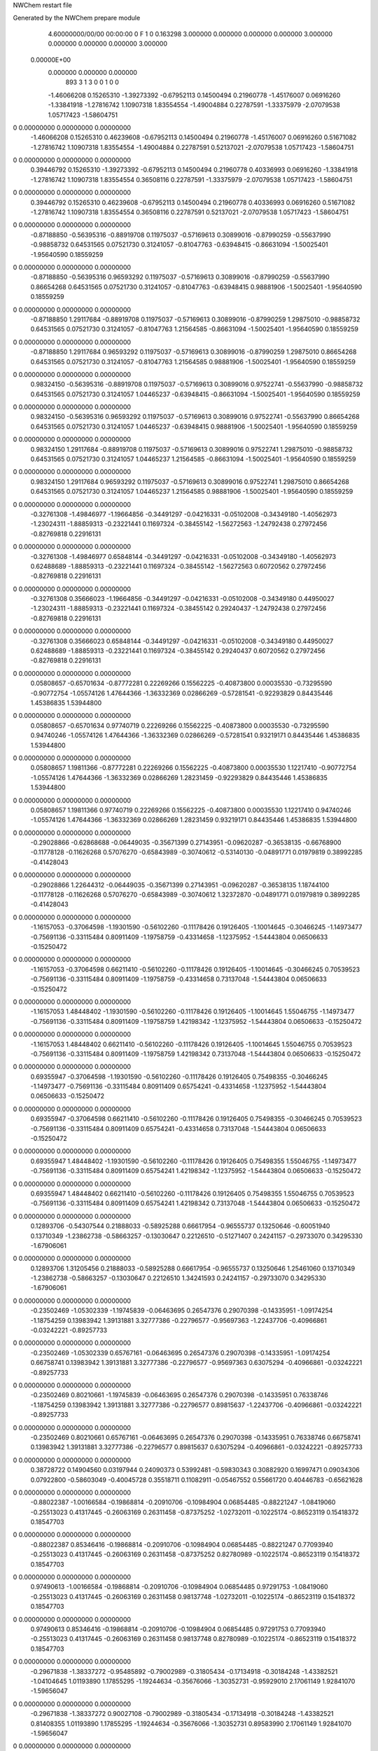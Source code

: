 NWChem restart file                                                             
                                                                                
Generated by the NWChem prepare module                                          
    4.60000000/00/00  00:00:00      0    F
    1    0    0.163298
    3.000000    0.000000    0.000000
    0.000000    3.000000    0.000000
    0.000000    0.000000    3.000000
 0.00000E+00
    0.000000    0.000000    0.000000
       893         3         1         3         0         0         1    0    0
    -1.46066208   0.15265310  -1.39273392  -0.67952113   0.14500494   0.21960778
    -1.45176007   0.06916260  -1.33841918  -1.27816742   1.10907318   1.83554554
    -1.49004884   0.22787591  -1.33375979  -2.07079538   1.05717423  -1.58604751
0    0.00000000   0.00000000   0.00000000
    -1.46066208   0.15265310   0.46239608  -0.67952113   0.14500494   0.21960778
    -1.45176007   0.06916260   0.51671082  -1.27816742   1.10907318   1.83554554
    -1.49004884   0.22787591   0.52137021  -2.07079538   1.05717423  -1.58604751
0    0.00000000   0.00000000   0.00000000
     0.39446792   0.15265310  -1.39273392  -0.67952113   0.14500494   0.21960778
     0.40336993   0.06916260  -1.33841918  -1.27816742   1.10907318   1.83554554
     0.36508116   0.22787591  -1.33375979  -2.07079538   1.05717423  -1.58604751
0    0.00000000   0.00000000   0.00000000
     0.39446792   0.15265310   0.46239608  -0.67952113   0.14500494   0.21960778
     0.40336993   0.06916260   0.51671082  -1.27816742   1.10907318   1.83554554
     0.36508116   0.22787591   0.52137021  -2.07079538   1.05717423  -1.58604751
0    0.00000000   0.00000000   0.00000000
    -0.87188850  -0.56395316  -0.88919708   0.11975037  -0.57169613   0.30899016
    -0.87990259  -0.55637990  -0.98858732   0.64531565   0.07521730   0.31241057
    -0.81047763  -0.63948415  -0.86631094  -1.50025401  -1.95640590   0.18559259
0    0.00000000   0.00000000   0.00000000
    -0.87188850  -0.56395316   0.96593292   0.11975037  -0.57169613   0.30899016
    -0.87990259  -0.55637990   0.86654268   0.64531565   0.07521730   0.31241057
    -0.81047763  -0.63948415   0.98881906  -1.50025401  -1.95640590   0.18559259
0    0.00000000   0.00000000   0.00000000
    -0.87188850   1.29117684  -0.88919708   0.11975037  -0.57169613   0.30899016
    -0.87990259   1.29875010  -0.98858732   0.64531565   0.07521730   0.31241057
    -0.81047763   1.21564585  -0.86631094  -1.50025401  -1.95640590   0.18559259
0    0.00000000   0.00000000   0.00000000
    -0.87188850   1.29117684   0.96593292   0.11975037  -0.57169613   0.30899016
    -0.87990259   1.29875010   0.86654268   0.64531565   0.07521730   0.31241057
    -0.81047763   1.21564585   0.98881906  -1.50025401  -1.95640590   0.18559259
0    0.00000000   0.00000000   0.00000000
     0.98324150  -0.56395316  -0.88919708   0.11975037  -0.57169613   0.30899016
     0.97522741  -0.55637990  -0.98858732   0.64531565   0.07521730   0.31241057
     1.04465237  -0.63948415  -0.86631094  -1.50025401  -1.95640590   0.18559259
0    0.00000000   0.00000000   0.00000000
     0.98324150  -0.56395316   0.96593292   0.11975037  -0.57169613   0.30899016
     0.97522741  -0.55637990   0.86654268   0.64531565   0.07521730   0.31241057
     1.04465237  -0.63948415   0.98881906  -1.50025401  -1.95640590   0.18559259
0    0.00000000   0.00000000   0.00000000
     0.98324150   1.29117684  -0.88919708   0.11975037  -0.57169613   0.30899016
     0.97522741   1.29875010  -0.98858732   0.64531565   0.07521730   0.31241057
     1.04465237   1.21564585  -0.86631094  -1.50025401  -1.95640590   0.18559259
0    0.00000000   0.00000000   0.00000000
     0.98324150   1.29117684   0.96593292   0.11975037  -0.57169613   0.30899016
     0.97522741   1.29875010   0.86654268   0.64531565   0.07521730   0.31241057
     1.04465237   1.21564585   0.98881906  -1.50025401  -1.95640590   0.18559259
0    0.00000000   0.00000000   0.00000000
    -0.32761308  -1.49846977  -1.19664856  -0.34491297  -0.04216331  -0.05102008
    -0.34349180  -1.40562973  -1.23024311  -1.88859313  -0.23221441   0.11697324
    -0.38455142  -1.56272563  -1.24792438   0.27972456  -0.82769818   0.22916131
0    0.00000000   0.00000000   0.00000000
    -0.32761308  -1.49846977   0.65848144  -0.34491297  -0.04216331  -0.05102008
    -0.34349180  -1.40562973   0.62488689  -1.88859313  -0.23221441   0.11697324
    -0.38455142  -1.56272563   0.60720562   0.27972456  -0.82769818   0.22916131
0    0.00000000   0.00000000   0.00000000
    -0.32761308   0.35666023  -1.19664856  -0.34491297  -0.04216331  -0.05102008
    -0.34349180   0.44950027  -1.23024311  -1.88859313  -0.23221441   0.11697324
    -0.38455142   0.29240437  -1.24792438   0.27972456  -0.82769818   0.22916131
0    0.00000000   0.00000000   0.00000000
    -0.32761308   0.35666023   0.65848144  -0.34491297  -0.04216331  -0.05102008
    -0.34349180   0.44950027   0.62488689  -1.88859313  -0.23221441   0.11697324
    -0.38455142   0.29240437   0.60720562   0.27972456  -0.82769818   0.22916131
0    0.00000000   0.00000000   0.00000000
     0.05808657  -0.65701634  -0.87772281   0.22269266   0.15562225  -0.40873800
     0.00035530  -0.73295590  -0.90772754  -1.05574126   1.47644366  -1.36332369
     0.02866269  -0.57281541  -0.92293829   0.84435446   1.45386835   1.53944800
0    0.00000000   0.00000000   0.00000000
     0.05808657  -0.65701634   0.97740719   0.22269266   0.15562225  -0.40873800
     0.00035530  -0.73295590   0.94740246  -1.05574126   1.47644366  -1.36332369
     0.02866269  -0.57281541   0.93219171   0.84435446   1.45386835   1.53944800
0    0.00000000   0.00000000   0.00000000
     0.05808657   1.19811366  -0.87772281   0.22269266   0.15562225  -0.40873800
     0.00035530   1.12217410  -0.90772754  -1.05574126   1.47644366  -1.36332369
     0.02866269   1.28231459  -0.92293829   0.84435446   1.45386835   1.53944800
0    0.00000000   0.00000000   0.00000000
     0.05808657   1.19811366   0.97740719   0.22269266   0.15562225  -0.40873800
     0.00035530   1.12217410   0.94740246  -1.05574126   1.47644366  -1.36332369
     0.02866269   1.28231459   0.93219171   0.84435446   1.45386835   1.53944800
0    0.00000000   0.00000000   0.00000000
    -0.29028866  -0.62868688  -0.06449035  -0.35671399   0.27143951  -0.09620287
    -0.36538135  -0.66768900  -0.11778128  -0.11626268   0.57076270  -0.65843989
    -0.30740612  -0.53140130  -0.04891771   0.01979819   0.38992285  -0.41428043
0    0.00000000   0.00000000   0.00000000
    -0.29028866   1.22644312  -0.06449035  -0.35671399   0.27143951  -0.09620287
    -0.36538135   1.18744100  -0.11778128  -0.11626268   0.57076270  -0.65843989
    -0.30740612   1.32372870  -0.04891771   0.01979819   0.38992285  -0.41428043
0    0.00000000   0.00000000   0.00000000
    -1.16157053  -0.37064598  -1.19301590  -0.56102260  -0.11178426   0.19126405
    -1.10014645  -0.30466245  -1.14973477  -0.75691136  -0.33115484   0.80911409
    -1.19758759  -0.43314658  -1.12375952  -1.54443804   0.06506633  -0.15250472
0    0.00000000   0.00000000   0.00000000
    -1.16157053  -0.37064598   0.66211410  -0.56102260  -0.11178426   0.19126405
    -1.10014645  -0.30466245   0.70539523  -0.75691136  -0.33115484   0.80911409
    -1.19758759  -0.43314658   0.73137048  -1.54443804   0.06506633  -0.15250472
0    0.00000000   0.00000000   0.00000000
    -1.16157053   1.48448402  -1.19301590  -0.56102260  -0.11178426   0.19126405
    -1.10014645   1.55046755  -1.14973477  -0.75691136  -0.33115484   0.80911409
    -1.19758759   1.42198342  -1.12375952  -1.54443804   0.06506633  -0.15250472
0    0.00000000   0.00000000   0.00000000
    -1.16157053   1.48448402   0.66211410  -0.56102260  -0.11178426   0.19126405
    -1.10014645   1.55046755   0.70539523  -0.75691136  -0.33115484   0.80911409
    -1.19758759   1.42198342   0.73137048  -1.54443804   0.06506633  -0.15250472
0    0.00000000   0.00000000   0.00000000
     0.69355947  -0.37064598  -1.19301590  -0.56102260  -0.11178426   0.19126405
     0.75498355  -0.30466245  -1.14973477  -0.75691136  -0.33115484   0.80911409
     0.65754241  -0.43314658  -1.12375952  -1.54443804   0.06506633  -0.15250472
0    0.00000000   0.00000000   0.00000000
     0.69355947  -0.37064598   0.66211410  -0.56102260  -0.11178426   0.19126405
     0.75498355  -0.30466245   0.70539523  -0.75691136  -0.33115484   0.80911409
     0.65754241  -0.43314658   0.73137048  -1.54443804   0.06506633  -0.15250472
0    0.00000000   0.00000000   0.00000000
     0.69355947   1.48448402  -1.19301590  -0.56102260  -0.11178426   0.19126405
     0.75498355   1.55046755  -1.14973477  -0.75691136  -0.33115484   0.80911409
     0.65754241   1.42198342  -1.12375952  -1.54443804   0.06506633  -0.15250472
0    0.00000000   0.00000000   0.00000000
     0.69355947   1.48448402   0.66211410  -0.56102260  -0.11178426   0.19126405
     0.75498355   1.55046755   0.70539523  -0.75691136  -0.33115484   0.80911409
     0.65754241   1.42198342   0.73137048  -1.54443804   0.06506633  -0.15250472
0    0.00000000   0.00000000   0.00000000
     0.12893706  -0.54307544   0.21888033  -0.58925288   0.66617954  -0.96555737
     0.13250646  -0.60051940   0.13710349  -1.23862738  -0.58663257  -0.13030647
     0.22126510  -0.51271407   0.24241157  -0.29733070   0.34295330  -1.67906061
0    0.00000000   0.00000000   0.00000000
     0.12893706   1.31205456   0.21888033  -0.58925288   0.66617954  -0.96555737
     0.13250646   1.25461060   0.13710349  -1.23862738  -0.58663257  -0.13030647
     0.22126510   1.34241593   0.24241157  -0.29733070   0.34295330  -1.67906061
0    0.00000000   0.00000000   0.00000000
    -0.23502469  -1.05302339  -1.19745839  -0.06463695   0.26547376   0.29070398
    -0.14335951  -1.09174254  -1.18754259   0.13983942   1.39131881   3.32777386
    -0.22796577  -0.95697363  -1.22437706  -0.40966861  -0.03242221  -0.89257733
0    0.00000000   0.00000000   0.00000000
    -0.23502469  -1.05302339   0.65767161  -0.06463695   0.26547376   0.29070398
    -0.14335951  -1.09174254   0.66758741   0.13983942   1.39131881   3.32777386
    -0.22796577  -0.95697363   0.63075294  -0.40966861  -0.03242221  -0.89257733
0    0.00000000   0.00000000   0.00000000
    -0.23502469   0.80210661  -1.19745839  -0.06463695   0.26547376   0.29070398
    -0.14335951   0.76338746  -1.18754259   0.13983942   1.39131881   3.32777386
    -0.22796577   0.89815637  -1.22437706  -0.40966861  -0.03242221  -0.89257733
0    0.00000000   0.00000000   0.00000000
    -0.23502469   0.80210661   0.65767161  -0.06463695   0.26547376   0.29070398
    -0.14335951   0.76338746   0.66758741   0.13983942   1.39131881   3.32777386
    -0.22796577   0.89815637   0.63075294  -0.40966861  -0.03242221  -0.89257733
0    0.00000000   0.00000000   0.00000000
     0.38728722   0.14904560   0.03197944   0.24090373   0.53992481  -0.59830343
     0.30882920   0.16997471   0.09034306   0.07922800  -0.58603049  -0.40045728
     0.35518711   0.11082911  -0.05467552   0.55661720   0.40446783  -0.65621628
0    0.00000000   0.00000000   0.00000000
    -0.88022387  -1.00166584  -0.19868814  -0.20910706  -0.10984904   0.06854485
    -0.88221247  -1.08419060  -0.25513023   0.41317445  -0.26063169   0.26311458
    -0.87375252  -1.02732011  -0.10225174  -0.86523119   0.15418372   0.18547703
0    0.00000000   0.00000000   0.00000000
    -0.88022387   0.85346416  -0.19868814  -0.20910706  -0.10984904   0.06854485
    -0.88221247   0.77093940  -0.25513023   0.41317445  -0.26063169   0.26311458
    -0.87375252   0.82780989  -0.10225174  -0.86523119   0.15418372   0.18547703
0    0.00000000   0.00000000   0.00000000
     0.97490613  -1.00166584  -0.19868814  -0.20910706  -0.10984904   0.06854485
     0.97291753  -1.08419060  -0.25513023   0.41317445  -0.26063169   0.26311458
     0.98137748  -1.02732011  -0.10225174  -0.86523119   0.15418372   0.18547703
0    0.00000000   0.00000000   0.00000000
     0.97490613   0.85346416  -0.19868814  -0.20910706  -0.10984904   0.06854485
     0.97291753   0.77093940  -0.25513023   0.41317445  -0.26063169   0.26311458
     0.98137748   0.82780989  -0.10225174  -0.86523119   0.15418372   0.18547703
0    0.00000000   0.00000000   0.00000000
    -0.29671838  -1.38337272  -0.95485892  -0.79002989  -0.31805434  -0.17134918
    -0.30184248  -1.43382521  -1.04104645   1.01193890   1.17855295  -1.19244634
    -0.35676066  -1.30352731  -0.95929010   2.17061149   1.92841070  -1.59656047
0    0.00000000   0.00000000   0.00000000
    -0.29671838  -1.38337272   0.90027108  -0.79002989  -0.31805434  -0.17134918
    -0.30184248  -1.43382521   0.81408355   1.01193890   1.17855295  -1.19244634
    -0.35676066  -1.30352731   0.89583990   2.17061149   1.92841070  -1.59656047
0    0.00000000   0.00000000   0.00000000
    -0.29671838   0.47175728  -0.95485892  -0.79002989  -0.31805434  -0.17134918
    -0.30184248   0.42130479  -1.04104645   1.01193890   1.17855295  -1.19244634
    -0.35676066   0.55160269  -0.95929010   2.17061149   1.92841070  -1.59656047
0    0.00000000   0.00000000   0.00000000
    -0.29671838   0.47175728   0.90027108  -0.79002989  -0.31805434  -0.17134918
    -0.30184248   0.42130479   0.81408355   1.01193890   1.17855295  -1.19244634
    -0.35676066   0.55160269   0.89583990   2.17061149   1.92841070  -1.59656047
0    0.00000000   0.00000000   0.00000000
    -1.36838256  -0.09498772  -1.28455899   0.27910652   0.14648617   0.02878299
    -1.41519480  -0.12871470  -1.36623583  -1.83963665   2.32563422   0.28632227
    -1.36429618  -0.16767784  -1.21600647   1.92564429  -1.65127655  -1.90501405
0    0.00000000   0.00000000   0.00000000
    -1.36838256  -0.09498772   0.57057101   0.27910652   0.14648617   0.02878299
    -1.41519480  -0.12871470   0.48889417  -1.83963665   2.32563422   0.28632227
    -1.36429618  -0.16767784   0.63912353   1.92564429  -1.65127655  -1.90501405
0    0.00000000   0.00000000   0.00000000
     0.48674744  -0.09498772  -1.28455899   0.27910652   0.14648617   0.02878299
     0.43993520  -0.12871470  -1.36623583  -1.83963665   2.32563422   0.28632227
     0.49083382  -0.16767784  -1.21600647   1.92564429  -1.65127655  -1.90501405
0    0.00000000   0.00000000   0.00000000
     0.48674744  -0.09498772   0.57057101   0.27910652   0.14648617   0.02878299
     0.43993520  -0.12871470   0.48889417  -1.83963665   2.32563422   0.28632227
     0.49083382  -0.16767784   0.63912353   1.92564429  -1.65127655  -1.90501405
0    0.00000000   0.00000000   0.00000000
    -0.55759404   0.28104520  -1.37435691   1.05549311   0.41470217  -0.18804362
    -0.59547252   0.30077576  -1.46477774   0.19561399  -0.47551919  -0.03069030
    -0.56450162   0.18300027  -1.35593199  -1.11839181   0.90833428   1.87397576
0    0.00000000   0.00000000   0.00000000
    -0.55759404   0.28104520   0.48077309   1.05549311   0.41470217  -0.18804362
    -0.59547252   0.30077576   0.39035226   0.19561399  -0.47551919  -0.03069030
    -0.56450162   0.18300027   0.49919801  -1.11839181   0.90833428   1.87397576
0    0.00000000   0.00000000   0.00000000
     1.29753596   0.28104520  -1.37435691   1.05549311   0.41470217  -0.18804362
     1.25965748   0.30077576  -1.46477774   0.19561399  -0.47551919  -0.03069030
     1.29062838   0.18300027  -1.35593199  -1.11839181   0.90833428   1.87397576
0    0.00000000   0.00000000   0.00000000
     1.29753596   0.28104520   0.48077309   1.05549311   0.41470217  -0.18804362
     1.25965748   0.30077576   0.39035226   0.19561399  -0.47551919  -0.03069030
     1.29062838   0.18300027   0.49919801  -1.11839181   0.90833428   1.87397576
0    0.00000000   0.00000000   0.00000000
    -0.68016547  -0.97117110  -0.99853045  -0.17792859   0.18138816  -0.67061067
    -0.64828409  -0.99895877  -0.90791355   0.47777716   0.55105280  -0.78474903
    -0.77999870  -0.97597860  -1.00172624  -0.40227958   2.78117780   0.95047240
0    0.00000000   0.00000000   0.00000000
    -0.68016547  -0.97117110   0.85659955  -0.17792859   0.18138816  -0.67061067
    -0.64828409  -0.99895877   0.94721645   0.47777716   0.55105280  -0.78474903
    -0.77999870  -0.97597860   0.85340376  -0.40227958   2.78117780   0.95047240
0    0.00000000   0.00000000   0.00000000
    -0.68016547   0.88395890  -0.99853045  -0.17792859   0.18138816  -0.67061067
    -0.64828409   0.85617123  -0.90791355   0.47777716   0.55105280  -0.78474903
    -0.77999870   0.87915140  -1.00172624  -0.40227958   2.78117780   0.95047240
0    0.00000000   0.00000000   0.00000000
    -0.68016547   0.88395890   0.85659955  -0.17792859   0.18138816  -0.67061067
    -0.64828409   0.85617123   0.94721645   0.47777716   0.55105280  -0.78474903
    -0.77999870   0.87915140   0.85340376  -0.40227958   2.78117780   0.95047240
0    0.00000000   0.00000000   0.00000000
     1.17496453  -0.97117110  -0.99853045  -0.17792859   0.18138816  -0.67061067
     1.20684591  -0.99895877  -0.90791355   0.47777716   0.55105280  -0.78474903
     1.07513130  -0.97597860  -1.00172624  -0.40227958   2.78117780   0.95047240
0    0.00000000   0.00000000   0.00000000
     1.17496453  -0.97117110   0.85659955  -0.17792859   0.18138816  -0.67061067
     1.20684591  -0.99895877   0.94721645   0.47777716   0.55105280  -0.78474903
     1.07513130  -0.97597860   0.85340376  -0.40227958   2.78117780   0.95047240
0    0.00000000   0.00000000   0.00000000
     1.17496453   0.88395890  -0.99853045  -0.17792859   0.18138816  -0.67061067
     1.20684591   0.85617123  -0.90791355   0.47777716   0.55105280  -0.78474903
     1.07513130   0.87915140  -1.00172624  -0.40227958   2.78117780   0.95047240
0    0.00000000   0.00000000   0.00000000
     1.17496453   0.88395890   0.85659955  -0.17792859   0.18138816  -0.67061067
     1.20684591   0.85617123   0.94721645   0.47777716   0.55105280  -0.78474903
     1.07513130   0.87915140   0.85340376  -0.40227958   2.78117780   0.95047240
0    0.00000000   0.00000000   0.00000000
    -0.41827103  -0.61382702   0.35903598   0.28377663  -0.09726316  -0.28152089
    -0.44226369  -0.51930478   0.33690233  -0.30250450  -0.06937994   0.45310471
    -0.35623681  -0.64973268   0.28930407   1.25092921   1.13077379  -0.07129795
0    0.00000000   0.00000000   0.00000000
    -0.41827103   1.24130298   0.35903598   0.28377663  -0.09726316  -0.28152089
    -0.44226369   1.33582522   0.33690233  -0.30250450  -0.06937994   0.45310471
    -0.35623681   1.20539732   0.28930407   1.25092921   1.13077379  -0.07129795
0    0.00000000   0.00000000   0.00000000
     1.43685897  -0.61382702   0.35903598   0.28377663  -0.09726316  -0.28152089
     1.41286631  -0.51930478   0.33690233  -0.30250450  -0.06937994   0.45310471
     1.49889319  -0.64973268   0.28930407   1.25092921   1.13077379  -0.07129795
0    0.00000000   0.00000000   0.00000000
     1.43685897   1.24130298   0.35903598   0.28377663  -0.09726316  -0.28152089
     1.41286631   1.33582522   0.33690233  -0.30250450  -0.06937994   0.45310471
     1.49889319   1.20539732   0.28930407   1.25092921   1.13077379  -0.07129795
0    0.00000000   0.00000000   0.00000000
    -0.25994157  -1.21908591  -0.64643313  -0.16317498  -0.81634421  -0.02393138
    -0.20302958  -1.19710721  -0.56719953  -1.31490440   1.00958631   0.32702416
    -0.27173422  -1.31819587  -0.65260957   1.45395147  -1.09183876   1.00556257
0    0.00000000   0.00000000   0.00000000
    -0.25994157  -1.21908591   1.20869687  -0.16317498  -0.81634421  -0.02393138
    -0.20302958  -1.19710721   1.28793047  -1.31490440   1.00958631   0.32702416
    -0.27173422  -1.31819587   1.20252043   1.45395147  -1.09183876   1.00556257
0    0.00000000   0.00000000   0.00000000
    -0.25994157   0.63604409  -0.64643313  -0.16317498  -0.81634421  -0.02393138
    -0.20302958   0.65802279  -0.56719953  -1.31490440   1.00958631   0.32702416
    -0.27173422   0.53693413  -0.65260957   1.45395147  -1.09183876   1.00556257
0    0.00000000   0.00000000   0.00000000
    -0.25994157   0.63604409   1.20869687  -0.16317498  -0.81634421  -0.02393138
    -0.20302958   0.65802279   1.28793047  -1.31490440   1.00958631   0.32702416
    -0.27173422   0.53693413   1.20252043   1.45395147  -1.09183876   1.00556257
0    0.00000000   0.00000000   0.00000000
     0.32328334  -0.51812952  -1.17480569   0.26514518   0.30510701  -0.30069378
     0.24284841  -0.57728427  -1.16924349   0.80614766  -0.27094977   1.87985853
     0.29937252  -0.43368108  -1.22272994  -0.72701599  -1.29890404  -2.73086922
0    0.00000000   0.00000000   0.00000000
     0.32328334  -0.51812952   0.68032431   0.26514518   0.30510701  -0.30069378
     0.24284841  -0.57728427   0.68588651   0.80614766  -0.27094977   1.87985853
     0.29937252  -0.43368108   0.63240006  -0.72701599  -1.29890404  -2.73086922
0    0.00000000   0.00000000   0.00000000
     0.32328334   1.33700048  -1.17480569   0.26514518   0.30510701  -0.30069378
     0.24284841   1.27784573  -1.16924349   0.80614766  -0.27094977   1.87985853
     0.29937252   1.42144892  -1.22272994  -0.72701599  -1.29890404  -2.73086922
0    0.00000000   0.00000000   0.00000000
     0.32328334   1.33700048   0.68032431   0.26514518   0.30510701  -0.30069378
     0.24284841   1.27784573   0.68588651   0.80614766  -0.27094977   1.87985853
     0.29937252   1.42144892   0.63240006  -0.72701599  -1.29890404  -2.73086922
0    0.00000000   0.00000000   0.00000000
    -0.83120258  -0.37422706   0.09194198  -0.27161473  -0.08858229   0.37434253
    -0.87014604  -0.28405038   0.07319170   0.70257075   0.18358788  -0.38259493
    -0.90500822  -0.43995567   0.10718920  -1.05336056   0.29784414  -1.59218871
0    0.00000000   0.00000000   0.00000000
    -0.83120258   1.48090294   0.09194198  -0.27161473  -0.08858229   0.37434253
    -0.87014604   1.57107962   0.07319170   0.70257075   0.18358788  -0.38259493
    -0.90500822   1.41517433   0.10718920  -1.05336056   0.29784414  -1.59218871
0    0.00000000   0.00000000   0.00000000
     1.02392742  -0.37422706   0.09194198  -0.27161473  -0.08858229   0.37434253
     0.98498396  -0.28405038   0.07319170   0.70257075   0.18358788  -0.38259493
     0.95012178  -0.43995567   0.10718920  -1.05336056   0.29784414  -1.59218871
0    0.00000000   0.00000000   0.00000000
     1.02392742   1.48090294   0.09194198  -0.27161473  -0.08858229   0.37434253
     0.98498396   1.57107962   0.07319170   0.70257075   0.18358788  -0.38259493
     0.95012178   1.41517433   0.10718920  -1.05336056   0.29784414  -1.59218871
0    0.00000000   0.00000000   0.00000000
    -0.93324894   0.27016650  -1.31401234   0.56112295  -0.00122251  -0.14069076
    -0.89673634   0.27945015  -1.40664410  -1.66841073  -1.17829527  -1.17758514
    -1.02356411   0.22740648  -1.31785312   0.54095507  -0.29496905   2.60859766
0    0.00000000   0.00000000   0.00000000
    -0.93324894   0.27016650   0.54111766   0.56112295  -0.00122251  -0.14069076
    -0.89673634   0.27945015   0.44848590  -1.66841073  -1.17829527  -1.17758514
    -1.02356411   0.22740648   0.53727688   0.54095507  -0.29496905   2.60859766
0    0.00000000   0.00000000   0.00000000
     0.92188106   0.27016650  -1.31401234   0.56112295  -0.00122251  -0.14069076
     0.95839366   0.27945015  -1.40664410  -1.66841073  -1.17829527  -1.17758514
     0.83156589   0.22740648  -1.31785312   0.54095507  -0.29496905   2.60859766
0    0.00000000   0.00000000   0.00000000
     0.92188106   0.27016650   0.54111766   0.56112295  -0.00122251  -0.14069076
     0.95839366   0.27945015   0.44848590  -1.66841073  -1.17829527  -1.17758514
     0.83156589   0.22740648   0.53727688   0.54095507  -0.29496905   2.60859766
0    0.00000000   0.00000000   0.00000000
    -1.09631346   0.16322459  -0.19736866  -0.34976286   0.66149895  -0.55795341
    -1.01272972   0.10934111  -0.20787243   0.57192467   2.21924556  -1.40482744
    -1.10104394   0.19972552  -0.10438853  -0.75991680  -0.50083969  -0.11329180
0    0.00000000   0.00000000   0.00000000
     0.75881654   0.16322459  -0.19736866  -0.34976286   0.66149895  -0.55795341
     0.84240028   0.10934111  -0.20787243   0.57192467   2.21924556  -1.40482744
     0.75408606   0.19972552  -0.10438853  -0.75991680  -0.50083969  -0.11329180
0    0.00000000   0.00000000   0.00000000
     0.26275470  -0.02760121  -0.66224868   0.41206940   0.02107493   0.53828511
     0.19186259  -0.06640704  -0.60335541   0.87574313  -1.10545043   0.36698799
     0.34830436  -0.07764102  -0.64893429   0.60496167  -0.03960792  -0.85477044
0    0.00000000   0.00000000   0.00000000
     0.26275470  -0.02760121   1.19288132   0.41206940   0.02107493   0.53828511
     0.19186259  -0.06640704   1.25177459   0.87574313  -1.10545043   0.36698799
     0.34830436  -0.07764102   1.20619571   0.60496167  -0.03960792  -0.85477044
0    0.00000000   0.00000000   0.00000000
    -1.04473291   0.28081960   0.04776724   0.64116646   1.14522852   0.06730291
    -1.11351747   0.34443399   0.08272283   2.10402040   1.63263558   2.15521178
    -1.03365308   0.20500439   0.11202680  -0.48989172  -0.83414848  -1.99932909
0    0.00000000   0.00000000   0.00000000
     0.81039709   0.28081960   0.04776724   0.64116646   1.14522852   0.06730291
     0.74161253   0.34443399   0.08272283   2.10402040   1.63263558   2.15521178
     0.82147692   0.20500439   0.11202680  -0.48989172  -0.83414848  -1.99932909
0    0.00000000   0.00000000   0.00000000
    -0.61763925  -1.34467186  -1.14081477   0.23870066   0.19868445   0.01019866
    -0.59177710  -1.40506507  -1.21620581  -1.97745827  -0.20025973  -0.46558163
    -0.56654522  -1.25898195  -1.14764394   2.18664092  -0.95409363  -0.26095917
0    0.00000000   0.00000000   0.00000000
    -0.61763925  -1.34467186   0.71431523   0.23870066   0.19868445   0.01019866
    -0.59177710  -1.40506507   0.63892419  -1.97745827  -0.20025973  -0.46558163
    -0.56654522  -1.25898195   0.70748606   2.18664092  -0.95409363  -0.26095917
0    0.00000000   0.00000000   0.00000000
    -0.61763925   0.51045814  -1.14081477   0.23870066   0.19868445   0.01019866
    -0.59177710   0.45006493  -1.21620581  -1.97745827  -0.20025973  -0.46558163
    -0.56654522   0.59614805  -1.14764394   2.18664092  -0.95409363  -0.26095917
0    0.00000000   0.00000000   0.00000000
    -0.61763925   0.51045814   0.71431523   0.23870066   0.19868445   0.01019866
    -0.59177710   0.45006493   0.63892419  -1.97745827  -0.20025973  -0.46558163
    -0.56654522   0.59614805   0.70748606   2.18664092  -0.95409363  -0.26095917
0    0.00000000   0.00000000   0.00000000
     1.23749075  -1.34467186  -1.14081477   0.23870066   0.19868445   0.01019866
     1.26335290  -1.40506507  -1.21620581  -1.97745827  -0.20025973  -0.46558163
     1.28858478  -1.25898195  -1.14764394   2.18664092  -0.95409363  -0.26095917
0    0.00000000   0.00000000   0.00000000
     1.23749075  -1.34467186   0.71431523   0.23870066   0.19868445   0.01019866
     1.26335290  -1.40506507   0.63892419  -1.97745827  -0.20025973  -0.46558163
     1.28858478  -1.25898195   0.70748606   2.18664092  -0.95409363  -0.26095917
0    0.00000000   0.00000000   0.00000000
     1.23749075   0.51045814  -1.14081477   0.23870066   0.19868445   0.01019866
     1.26335290   0.45006493  -1.21620581  -1.97745827  -0.20025973  -0.46558163
     1.28858478   0.59614805  -1.14764394   2.18664092  -0.95409363  -0.26095917
0    0.00000000   0.00000000   0.00000000
     1.23749075   0.51045814   0.71431523   0.23870066   0.19868445   0.01019866
     1.26335290   0.45006493   0.63892419  -1.97745827  -0.20025973  -0.46558163
     1.28858478   0.59614805   0.70748606   2.18664092  -0.95409363  -0.26095917
0    0.00000000   0.00000000   0.00000000
    -0.15429215   0.25616204  -0.53970164  -0.12571672  -0.37953332   0.66728689
    -0.16973557   0.28918646  -0.63281924   1.55109982  -0.27120126   0.41209922
    -0.22071972   0.29822498  -0.47791098   0.59736814   1.82097040  -0.00623771
0    0.00000000   0.00000000   0.00000000
    -0.15429215   0.25616204   1.31542836  -0.12571672  -0.37953332   0.66728689
    -0.16973557   0.28918646   1.22231076   1.55109982  -0.27120126   0.41209922
    -0.22071972   0.29822498   1.37721902   0.59736814   1.82097040  -0.00623771
0    0.00000000   0.00000000   0.00000000
    -1.01602904  -0.45262486  -1.40925383  -0.70853958  -0.21175413   0.02766479
    -0.93577482  -0.39433818  -1.39652890  -2.04042191   1.37956287   1.37962374
    -1.08566759  -0.42880271  -1.34155615  -1.82952780  -2.45393515  -0.28930615
0    0.00000000   0.00000000   0.00000000
    -1.01602904  -0.45262486   0.44587617  -0.70853958  -0.21175413   0.02766479
    -0.93577482  -0.39433818   0.45860110  -2.04042191   1.37956287   1.37962374
    -1.08566759  -0.42880271   0.51357385  -1.82952780  -2.45393515  -0.28930615
0    0.00000000   0.00000000   0.00000000
    -1.01602904   1.40250514  -1.40925383  -0.70853958  -0.21175413   0.02766479
    -0.93577482   1.46079182  -1.39652890  -2.04042191   1.37956287   1.37962374
    -1.08566759   1.42632729  -1.34155615  -1.82952780  -2.45393515  -0.28930615
0    0.00000000   0.00000000   0.00000000
    -1.01602904   1.40250514   0.44587617  -0.70853958  -0.21175413   0.02766479
    -0.93577482   1.46079182   0.45860110  -2.04042191   1.37956287   1.37962374
    -1.08566759   1.42632729   0.51357385  -1.82952780  -2.45393515  -0.28930615
0    0.00000000   0.00000000   0.00000000
     0.83910096  -0.45262486  -1.40925383  -0.70853958  -0.21175413   0.02766479
     0.91935518  -0.39433818  -1.39652890  -2.04042191   1.37956287   1.37962374
     0.76946241  -0.42880271  -1.34155615  -1.82952780  -2.45393515  -0.28930615
0    0.00000000   0.00000000   0.00000000
     0.83910096  -0.45262486   0.44587617  -0.70853958  -0.21175413   0.02766479
     0.91935518  -0.39433818   0.45860110  -2.04042191   1.37956287   1.37962374
     0.76946241  -0.42880271   0.51357385  -1.82952780  -2.45393515  -0.28930615
0    0.00000000   0.00000000   0.00000000
     0.83910096   1.40250514  -1.40925383  -0.70853958  -0.21175413   0.02766479
     0.91935518   1.46079182  -1.39652890  -2.04042191   1.37956287   1.37962374
     0.76946241   1.42632729  -1.34155615  -1.82952780  -2.45393515  -0.28930615
0    0.00000000   0.00000000   0.00000000
     0.83910096   1.40250514   0.44587617  -0.70853958  -0.21175413   0.02766479
     0.91935518   1.46079182   0.45860110  -2.04042191   1.37956287   1.37962374
     0.76946241   1.42632729   0.51357385  -1.82952780  -2.45393515  -0.28930615
0    0.00000000   0.00000000   0.00000000
     0.08515685  -0.93327955   0.01839372   0.07544046  -0.21242620  -0.80073245
     0.07004350  -0.96276964   0.11274371   1.31895995  -0.61927057  -0.71959738
     0.15434920  -0.99161465  -0.02414375  -0.22702476   0.18776477  -1.85763115
0    0.00000000   0.00000000   0.00000000
     0.08515685   0.92185045   0.01839372   0.07544046  -0.21242620  -0.80073245
     0.07004350   0.89236036   0.11274371   1.31895995  -0.61927057  -0.71959738
     0.15434920   0.86351535  -0.02414375  -0.22702476   0.18776477  -1.85763115
0    0.00000000   0.00000000   0.00000000
    -1.00153481  -0.30638158  -0.59075774  -0.04255118   0.42045332  -0.36116271
    -1.01567033  -0.20742403  -0.58800245  -0.96917594   0.25423862   2.46923668
    -1.08985191  -0.35249879  -0.59931882   0.17178283  -0.20863938   0.72222151
0    0.00000000   0.00000000   0.00000000
    -1.00153481  -0.30638158   1.26437226  -0.04255118   0.42045332  -0.36116271
    -1.01567033  -0.20742403   1.26712755  -0.96917594   0.25423862   2.46923668
    -1.08985191  -0.35249879   1.25581118   0.17178283  -0.20863938   0.72222151
0    0.00000000   0.00000000   0.00000000
     0.85359519  -0.30638158  -0.59075774  -0.04255118   0.42045332  -0.36116271
     0.83945967  -0.20742403  -0.58800245  -0.96917594   0.25423862   2.46923668
     0.76527809  -0.35249879  -0.59931882   0.17178283  -0.20863938   0.72222151
0    0.00000000   0.00000000   0.00000000
     0.85359519  -0.30638158   1.26437226  -0.04255118   0.42045332  -0.36116271
     0.83945967  -0.20742403   1.26712755  -0.96917594   0.25423862   2.46923668
     0.76527809  -0.35249879   1.25581118   0.17178283  -0.20863938   0.72222151
0    0.00000000   0.00000000   0.00000000
    -0.93787494  -0.11706673   0.02892927  -0.33354683  -0.28217744   0.61487771
    -0.97593362  -0.04804913   0.09047687   0.63661198   2.10761419  -1.37872287
    -0.91052439  -0.07376730  -0.05696082   1.19902900  -3.00360666  -0.33103350
0    0.00000000   0.00000000   0.00000000
     0.91725506  -0.11706673   0.02892927  -0.33354683  -0.28217744   0.61487771
     0.87919638  -0.04804913   0.09047687   0.63661198   2.10761419  -1.37872287
     0.94460561  -0.07376730  -0.05696082   1.19902900  -3.00360666  -0.33103350
0    0.00000000   0.00000000   0.00000000
    -0.37222143  -1.26834744  -1.30954489   0.28863874   0.08491903  -0.20162424
    -0.33701550  -1.30774373  -1.39444763  -1.51837734   1.23872539  -1.52367289
    -0.30464652  -1.20521499  -1.27149327   2.58025003  -3.04287312   1.13934708
0    0.00000000   0.00000000   0.00000000
    -0.37222143  -1.26834744   0.54558511   0.28863874   0.08491903  -0.20162424
    -0.33701550  -1.30774373   0.46068237  -1.51837734   1.23872539  -1.52367289
    -0.30464652  -1.20521499   0.58363673   2.58025003  -3.04287312   1.13934708
0    0.00000000   0.00000000   0.00000000
    -0.37222143   0.58678256  -1.30954489   0.28863874   0.08491903  -0.20162424
    -0.33701550   0.54738627  -1.39444763  -1.51837734   1.23872539  -1.52367289
    -0.30464652   0.64991501  -1.27149327   2.58025003  -3.04287312   1.13934708
0    0.00000000   0.00000000   0.00000000
    -0.37222143   0.58678256   0.54558511   0.28863874   0.08491903  -0.20162424
    -0.33701550   0.54738627   0.46068237  -1.51837734   1.23872539  -1.52367289
    -0.30464652   0.64991501   0.58363673   2.58025003  -3.04287312   1.13934708
0    0.00000000   0.00000000   0.00000000
    -1.35854012  -0.17596462  -0.34035361   0.87490060   0.11376037   0.08886668
    -1.41593347  -0.16879181  -0.25877816   0.75754450  -0.24745607   0.03896007
    -1.33645315  -0.08434823  -0.37379913  -0.74096205   0.25406506  -0.64119059
0    0.00000000   0.00000000   0.00000000
     0.49658988  -0.17596462  -0.34035361   0.87490060   0.11376037   0.08886668
     0.43919653  -0.16879181  -0.25877816   0.75754450  -0.24745607   0.03896007
     0.51867685  -0.08434823  -0.37379913  -0.74096205   0.25406506  -0.64119059
0    0.00000000   0.00000000   0.00000000
    -0.27079760  -0.36921741  -0.70519519  -0.28287134   0.16010235   0.02351532
    -0.18075601  -0.32873936  -0.68925659   0.43368794  -1.87533360   1.34562345
    -0.26190874  -0.44695469  -0.76746801  -0.96151346  -0.66402433   0.93954232
0    0.00000000   0.00000000   0.00000000
    -0.27079760  -0.36921741   1.14993481  -0.28287134   0.16010235   0.02351532
    -0.18075601  -0.32873936   1.16587341   0.43368794  -1.87533360   1.34562345
    -0.26190874  -0.44695469   1.08766199  -0.96151346  -0.66402433   0.93954232
0    0.00000000   0.00000000   0.00000000
    -0.27079760   1.48591259  -0.70519519  -0.28287134   0.16010235   0.02351532
    -0.18075601   1.52639064  -0.68925659   0.43368794  -1.87533360   1.34562345
    -0.26190874   1.40817531  -0.76746801  -0.96151346  -0.66402433   0.93954232
0    0.00000000   0.00000000   0.00000000
    -0.27079760   1.48591259   1.14993481  -0.28287134   0.16010235   0.02351532
    -0.18075601   1.52639064   1.16587341   0.43368794  -1.87533360   1.34562345
    -0.26190874   1.40817531   1.08766199  -0.96151346  -0.66402433   0.93954232
0    0.00000000   0.00000000   0.00000000
    -0.83341279  -1.40245696  -0.02753710  -0.01001794   0.08395038   0.71676112
    -0.90039475  -1.47350521  -0.00596020   1.74696556  -1.34405211   1.60602749
    -0.74468597  -1.44472184  -0.04600956   0.59260503   1.92202888  -0.75406873
0    0.00000000   0.00000000   0.00000000
    -0.83341279   0.45267304  -0.02753710  -0.01001794   0.08395038   0.71676112
    -0.90039475   0.38162479  -0.00596020   1.74696556  -1.34405211   1.60602749
    -0.74468597   0.41040816  -0.04600956   0.59260503   1.92202888  -0.75406873
0    0.00000000   0.00000000   0.00000000
     1.02171721  -1.40245696  -0.02753710  -0.01001794   0.08395038   0.71676112
     0.95473525  -1.47350521  -0.00596020   1.74696556  -1.34405211   1.60602749
     1.11044403  -1.44472184  -0.04600956   0.59260503   1.92202888  -0.75406873
0    0.00000000   0.00000000   0.00000000
     1.02171721   0.45267304  -0.02753710  -0.01001794   0.08395038   0.71676112
     0.95473525   0.38162479  -0.00596020   1.74696556  -1.34405211   1.60602749
     1.11044403   0.41040816  -0.04600956   0.59260503   1.92202888  -0.75406873
0    0.00000000   0.00000000   0.00000000
    -0.16823028  -0.11080107  -1.13388348  -0.08498832  -0.11418630  -0.47647838
    -0.09606111  -0.16149589  -1.08674914  -0.50535395  -0.57153747  -0.32038770
    -0.16590340  -0.01501356  -1.10525942  -1.84174065  -0.84580269   2.31387422
0    0.00000000   0.00000000   0.00000000
    -0.16823028  -0.11080107   0.72124652  -0.08498832  -0.11418630  -0.47647838
    -0.09606111  -0.16149589   0.76838086  -0.50535395  -0.57153747  -0.32038770
    -0.16590340  -0.01501356   0.74987058  -1.84174065  -0.84580269   2.31387422
0    0.00000000   0.00000000   0.00000000
    -0.06871097  -0.85549964  -1.02756452  -0.09033290  -0.15733157   0.45683938
    -0.16717062  -0.84521806  -1.04170616  -0.25045481   2.13787887   2.85062159
    -0.05062139  -0.94158170  -0.97999724  -1.26561172   0.76822738   2.65298862
0    0.00000000   0.00000000   0.00000000
    -0.06871097  -0.85549964   0.82756548  -0.09033290  -0.15733157   0.45683938
    -0.16717062  -0.84521806   0.81342384  -0.25045481   2.13787887   2.85062159
    -0.05062139  -0.94158170   0.87513276  -1.26561172   0.76822738   2.65298862
0    0.00000000   0.00000000   0.00000000
    -0.06871097   0.99963036  -1.02756452  -0.09033290  -0.15733157   0.45683938
    -0.16717062   1.00991194  -1.04170616  -0.25045481   2.13787887   2.85062159
    -0.05062139   0.91354830  -0.97999724  -1.26561172   0.76822738   2.65298862
0    0.00000000   0.00000000   0.00000000
    -0.06871097   0.99963036   0.82756548  -0.09033290  -0.15733157   0.45683938
    -0.16717062   1.00991194   0.81342384  -0.25045481   2.13787887   2.85062159
    -0.05062139   0.91354830   0.87513276  -1.26561172   0.76822738   2.65298862
0    0.00000000   0.00000000   0.00000000
    -1.05156526  -0.03571483  -0.56885997  -0.10682421   0.00211222   0.16258940
    -1.10182426   0.01347778  -0.49776763  -1.34054135  -0.12528456  -0.60646029
    -0.99670161   0.02898711  -0.62180937  -1.84679623   0.60445706  -0.94790672
0    0.00000000   0.00000000   0.00000000
    -1.05156526  -0.03571483   1.28627003  -0.10682421   0.00211222   0.16258940
    -1.10182426   0.01347778   1.35736237  -1.34054135  -0.12528456  -0.60646029
    -0.99670161   0.02898711   1.23332063  -1.84679623   0.60445706  -0.94790672
0    0.00000000   0.00000000   0.00000000
     0.80356474  -0.03571483  -0.56885997  -0.10682421   0.00211222   0.16258940
     0.75330574   0.01347778  -0.49776763  -1.34054135  -0.12528456  -0.60646029
     0.85842839   0.02898711  -0.62180937  -1.84679623   0.60445706  -0.94790672
0    0.00000000   0.00000000   0.00000000
     0.80356474  -0.03571483   1.28627003  -0.10682421   0.00211222   0.16258940
     0.75330574   0.01347778   1.35736237  -1.34054135  -0.12528456  -0.60646029
     0.85842839   0.02898711   1.23332063  -1.84679623   0.60445706  -0.94790672
0    0.00000000   0.00000000   0.00000000
     0.33723907  -0.18431504   0.35594467   0.82142291   0.01706013  -0.38583704
     0.36486879  -0.27182303   0.31620867   0.70990586   0.07609598  -0.59413557
     0.31118243  -0.12120924   0.28287819  -1.08798003  -0.45104500  -0.13608065
0    0.00000000   0.00000000   0.00000000
    -0.09856745  -0.53868076  -1.25826027  -0.27581716  -0.70471405  -0.16147269
    -0.07338683  -0.48807811  -1.34075456   3.50818244  -1.27689715   0.55073210
    -0.18347102  -0.58894512  -1.27453538  -0.54136763   0.58909822  -3.08885731
0    0.00000000   0.00000000   0.00000000
    -0.09856745  -0.53868076   0.59686973  -0.27581716  -0.70471405  -0.16147269
    -0.07338683  -0.48807811   0.51437544   3.50818244  -1.27689715   0.55073210
    -0.18347102  -0.58894512   0.58059462  -0.54136763   0.58909822  -3.08885731
0    0.00000000   0.00000000   0.00000000
    -0.09856745   1.31644924  -1.25826027  -0.27581716  -0.70471405  -0.16147269
    -0.07338683   1.36705189  -1.34075456   3.50818244  -1.27689715   0.55073210
    -0.18347102   1.26618488  -1.27453538  -0.54136763   0.58909822  -3.08885731
0    0.00000000   0.00000000   0.00000000
    -0.09856745   1.31644924   0.59686973  -0.27581716  -0.70471405  -0.16147269
    -0.07338683   1.36705189   0.51437544   3.50818244  -1.27689715   0.55073210
    -0.18347102   1.26618488   0.58059462  -0.54136763   0.58909822  -3.08885731
0    0.00000000   0.00000000   0.00000000
    -1.35834081  -1.19438878  -0.45693173  -0.07128569  -0.81420390  -0.26894996
    -1.32357373  -1.28780513  -0.44889214  -0.52359905  -1.06551839  -1.16634931
    -1.45623034  -1.19332291  -0.43652329  -0.18547590  -0.63420750  -0.81757875
0    0.00000000   0.00000000   0.00000000
    -1.35834081  -1.19438878   1.39819827  -0.07128569  -0.81420390  -0.26894996
    -1.32357373  -1.28780513   1.40623786  -0.52359905  -1.06551839  -1.16634931
    -1.45623034  -1.19332291   1.41860671  -0.18547590  -0.63420750  -0.81757875
0    0.00000000   0.00000000   0.00000000
    -1.35834081   0.66074122  -0.45693173  -0.07128569  -0.81420390  -0.26894996
    -1.32357373   0.56732487  -0.44889214  -0.52359905  -1.06551839  -1.16634931
    -1.45623034   0.66180709  -0.43652329  -0.18547590  -0.63420750  -0.81757875
0    0.00000000   0.00000000   0.00000000
    -1.35834081   0.66074122   1.39819827  -0.07128569  -0.81420390  -0.26894996
    -1.32357373   0.56732487   1.40623786  -0.52359905  -1.06551839  -1.16634931
    -1.45623034   0.66180709   1.41860671  -0.18547590  -0.63420750  -0.81757875
0    0.00000000   0.00000000   0.00000000
     0.49678919  -1.19438878  -0.45693173  -0.07128569  -0.81420390  -0.26894996
     0.53155627  -1.28780513  -0.44889214  -0.52359905  -1.06551839  -1.16634931
     0.39889966  -1.19332291  -0.43652329  -0.18547590  -0.63420750  -0.81757875
0    0.00000000   0.00000000   0.00000000
     0.49678919  -1.19438878   1.39819827  -0.07128569  -0.81420390  -0.26894996
     0.53155627  -1.28780513   1.40623786  -0.52359905  -1.06551839  -1.16634931
     0.39889966  -1.19332291   1.41860671  -0.18547590  -0.63420750  -0.81757875
0    0.00000000   0.00000000   0.00000000
     0.49678919   0.66074122  -0.45693173  -0.07128569  -0.81420390  -0.26894996
     0.53155627   0.56732487  -0.44889214  -0.52359905  -1.06551839  -1.16634931
     0.39889966   0.66180709  -0.43652329  -0.18547590  -0.63420750  -0.81757875
0    0.00000000   0.00000000   0.00000000
     0.49678919   0.66074122   1.39819827  -0.07128569  -0.81420390  -0.26894996
     0.53155627   0.56732487   1.40623786  -0.52359905  -1.06551839  -1.16634931
     0.39889966   0.66180709   1.41860671  -0.18547590  -0.63420750  -0.81757875
0    0.00000000   0.00000000   0.00000000
    -0.60153887  -1.31670409  -0.40849559   0.07136535  -0.27042975   0.41091956
    -0.68191096  -1.35373324  -0.45506994   0.56641932  -1.54260312   0.54785858
    -0.57319373  -1.23185354  -0.45318271  -0.47294278  -0.58542327  -0.54713153
0    0.00000000   0.00000000   0.00000000
    -0.60153887  -1.31670409   1.44663441   0.07136535  -0.27042975   0.41091956
    -0.68191096  -1.35373324   1.40006006   0.56641932  -1.54260312   0.54785858
    -0.57319373  -1.23185354   1.40194729  -0.47294278  -0.58542327  -0.54713153
0    0.00000000   0.00000000   0.00000000
    -0.60153887   0.53842591  -0.40849559   0.07136535  -0.27042975   0.41091956
    -0.68191096   0.50139676  -0.45506994   0.56641932  -1.54260312   0.54785858
    -0.57319373   0.62327646  -0.45318271  -0.47294278  -0.58542327  -0.54713153
0    0.00000000   0.00000000   0.00000000
    -0.60153887   0.53842591   1.44663441   0.07136535  -0.27042975   0.41091956
    -0.68191096   0.50139676   1.40006006   0.56641932  -1.54260312   0.54785858
    -0.57319373   0.62327646   1.40194729  -0.47294278  -0.58542327  -0.54713153
0    0.00000000   0.00000000   0.00000000
     1.25359113  -1.31670409  -0.40849559   0.07136535  -0.27042975   0.41091956
     1.17321904  -1.35373324  -0.45506994   0.56641932  -1.54260312   0.54785858
     1.28193627  -1.23185354  -0.45318271  -0.47294278  -0.58542327  -0.54713153
0    0.00000000   0.00000000   0.00000000
     1.25359113  -1.31670409   1.44663441   0.07136535  -0.27042975   0.41091956
     1.17321904  -1.35373324   1.40006006   0.56641932  -1.54260312   0.54785858
     1.28193627  -1.23185354   1.40194729  -0.47294278  -0.58542327  -0.54713153
0    0.00000000   0.00000000   0.00000000
     1.25359113   0.53842591  -0.40849559   0.07136535  -0.27042975   0.41091956
     1.17321904   0.50139676  -0.45506994   0.56641932  -1.54260312   0.54785858
     1.28193627   0.62327646  -0.45318271  -0.47294278  -0.58542327  -0.54713153
0    0.00000000   0.00000000   0.00000000
     1.25359113   0.53842591   1.44663441   0.07136535  -0.27042975   0.41091956
     1.17321904   0.50139676   1.40006006   0.56641932  -1.54260312   0.54785858
     1.28193627   0.62327646   1.40194729  -0.47294278  -0.58542327  -0.54713153
0    0.00000000   0.00000000   0.00000000
    -0.00819551  -0.83813709  -0.46152430   0.07777182   0.51931408   0.35848989
    -0.04346390  -0.92714838  -0.49038833  -2.20686337   2.21090008  -2.33185990
    -0.06196255  -0.80437702  -0.38426265  -0.64917673   0.63488583  -0.19242921
0    0.00000000   0.00000000   0.00000000
    -0.00819551  -0.83813709   1.39360570   0.07777182   0.51931408   0.35848989
    -0.04346390  -0.92714838   1.36474167  -2.20686337   2.21090008  -2.33185990
    -0.06196255  -0.80437702   1.47086735  -0.64917673   0.63488583  -0.19242921
0    0.00000000   0.00000000   0.00000000
    -0.00819551   1.01699291  -0.46152430   0.07777182   0.51931408   0.35848989
    -0.04346390   0.92798162  -0.49038833  -2.20686337   2.21090008  -2.33185990
    -0.06196255   1.05075298  -0.38426265  -0.64917673   0.63488583  -0.19242921
0    0.00000000   0.00000000   0.00000000
    -0.00819551   1.01699291   1.39360570   0.07777182   0.51931408   0.35848989
    -0.04346390   0.92798162   1.36474167  -2.20686337   2.21090008  -2.33185990
    -0.06196255   1.05075298   1.47086735  -0.64917673   0.63488583  -0.19242921
0    0.00000000   0.00000000   0.00000000
    -1.06804118  -1.09219992   0.30838255  -0.09708801   0.23550671   0.26678505
    -1.16446375  -1.07601250   0.28739075   0.22602358  -0.39765691  -1.82154207
    -1.01864770  -1.00525353   0.30760220  -0.88635531   0.74786488   2.78030744
0    0.00000000   0.00000000   0.00000000
    -1.06804118   0.76293008   0.30838255  -0.09708801   0.23550671   0.26678505
    -1.16446375   0.77911750   0.28739075   0.22602358  -0.39765691  -1.82154207
    -1.01864770   0.84987647   0.30760220  -0.88635531   0.74786488   2.78030744
0    0.00000000   0.00000000   0.00000000
     0.78708882  -1.09219992   0.30838255  -0.09708801   0.23550671   0.26678505
     0.69066625  -1.07601250   0.28739075   0.22602358  -0.39765691  -1.82154207
     0.83648230  -1.00525353   0.30760220  -0.88635531   0.74786488   2.78030744
0    0.00000000   0.00000000   0.00000000
     0.78708882   0.76293008   0.30838255  -0.09708801   0.23550671   0.26678505
     0.69066625   0.77911750   0.28739075   0.22602358  -0.39765691  -1.82154207
     0.83648230   0.84987647   0.30760220  -0.88635531   0.74786488   2.78030744
0    0.00000000   0.00000000   0.00000000
    -0.61351847   0.32166065  -0.11337703   0.49233815   0.04852781   0.26303278
    -0.56692273   0.23341801  -0.11986345   1.67352085   0.60912767   0.95315237
    -0.59463006   0.37550781  -0.19549714  -0.00744424  -0.22983876  -0.03699099
0    0.00000000   0.00000000   0.00000000
     1.24161153   0.32166065  -0.11337703   0.49233815   0.04852781   0.26303278
     1.28820727   0.23341801  -0.11986345   1.67352085   0.60912767   0.95315237
     1.26049994   0.37550781  -0.19549714  -0.00744424  -0.22983876  -0.03699099
0    0.00000000   0.00000000   0.00000000
     0.25580025   0.10735016  -1.00847000   0.12667031  -0.21826589   0.30982871
     0.19785401   0.12331322  -0.92854870  -1.60859770   0.41872786  -1.04272008
     0.28162333   0.01081552  -1.01224235  -1.39725376  -0.64994741   0.58242040
0    0.00000000   0.00000000   0.00000000
     0.25580025   0.10735016   0.84666000   0.12667031  -0.21826589   0.30982871
     0.19785401   0.12331322   0.92658130  -1.60859770   0.41872786  -1.04272008
     0.28162333   0.01081552   0.84288765  -1.39725376  -0.64994741   0.58242040
0    0.00000000   0.00000000   0.00000000
    -1.31994756  -1.40288746  -1.37337982   0.45454823  -0.33878646  -0.37785796
    -1.38424550  -1.35700284  -1.43470172   0.34366106   0.35865596   0.25296662
    -1.36672758  -1.47714202  -1.32544352   0.81916276  -1.60956212  -1.94660311
0    0.00000000   0.00000000   0.00000000
    -1.31994756  -1.40288746   0.48175018   0.45454823  -0.33878646  -0.37785796
    -1.38424550  -1.35700284   0.42042828   0.34366106   0.35865596   0.25296662
    -1.36672758  -1.47714202   0.52968648   0.81916276  -1.60956212  -1.94660311
0    0.00000000   0.00000000   0.00000000
    -1.31994756   0.45224254  -1.37337982   0.45454823  -0.33878646  -0.37785796
    -1.38424550   0.49812716  -1.43470172   0.34366106   0.35865596   0.25296662
    -1.36672758   0.37798798  -1.32544352   0.81916276  -1.60956212  -1.94660311
0    0.00000000   0.00000000   0.00000000
    -1.31994756   0.45224254   0.48175018   0.45454823  -0.33878646  -0.37785796
    -1.38424550   0.49812716   0.42042828   0.34366106   0.35865596   0.25296662
    -1.36672758   0.37798798   0.52968648   0.81916276  -1.60956212  -1.94660311
0    0.00000000   0.00000000   0.00000000
     0.53518244  -1.40288746  -1.37337982   0.45454823  -0.33878646  -0.37785796
     0.47088450  -1.35700284  -1.43470172   0.34366106   0.35865596   0.25296662
     0.48840242  -1.47714202  -1.32544352   0.81916276  -1.60956212  -1.94660311
0    0.00000000   0.00000000   0.00000000
     0.53518244  -1.40288746   0.48175018   0.45454823  -0.33878646  -0.37785796
     0.47088450  -1.35700284   0.42042828   0.34366106   0.35865596   0.25296662
     0.48840242  -1.47714202   0.52968648   0.81916276  -1.60956212  -1.94660311
0    0.00000000   0.00000000   0.00000000
     0.53518244   0.45224254  -1.37337982   0.45454823  -0.33878646  -0.37785796
     0.47088450   0.49812716  -1.43470172   0.34366106   0.35865596   0.25296662
     0.48840242   0.37798798  -1.32544352   0.81916276  -1.60956212  -1.94660311
0    0.00000000   0.00000000   0.00000000
     0.53518244   0.45224254   0.48175018   0.45454823  -0.33878646  -0.37785796
     0.47088450   0.49812716   0.42042828   0.34366106   0.35865596   0.25296662
     0.48840242   0.37798798   0.52968648   0.81916276  -1.60956212  -1.94660311
0    0.00000000   0.00000000   0.00000000
     0.31278707  -0.92680178  -1.24266377  -0.40332373   0.75503664   0.07280312
     0.38468812  -0.95411472  -1.17875568  -0.83696156   0.21260217   0.33315461
     0.26489230  -0.84668523  -1.20678302   0.42944146   1.45887041  -0.36788135
0    0.00000000   0.00000000   0.00000000
     0.31278707  -0.92680178   0.61246623  -0.40332373   0.75503664   0.07280312
     0.38468812  -0.95411472   0.67637432  -0.83696156   0.21260217   0.33315461
     0.26489230  -0.84668523   0.64834698   0.42944146   1.45887041  -0.36788135
0    0.00000000   0.00000000   0.00000000
     0.31278707   0.92832822  -1.24266377  -0.40332373   0.75503664   0.07280312
     0.38468812   0.90101528  -1.17875568  -0.83696156   0.21260217   0.33315461
     0.26489230   1.00844477  -1.20678302   0.42944146   1.45887041  -0.36788135
0    0.00000000   0.00000000   0.00000000
     0.31278707   0.92832822   0.61246623  -0.40332373   0.75503664   0.07280312
     0.38468812   0.90101528   0.67637432  -0.83696156   0.21260217   0.33315461
     0.26489230   1.00844477   0.64834698   0.42944146   1.45887041  -0.36788135
0    0.00000000   0.00000000   0.00000000
    -1.03409814   0.06219267   0.21915374   0.37468771  -0.69002153   0.29134576
    -0.99034555   0.04693214   0.30776992  -2.04828206  -1.30313012   1.42455037
    -1.12495494   0.10156418   0.23311530   0.32895810   0.08161746  -1.97665072
0    0.00000000   0.00000000   0.00000000
     0.82103186   0.06219267   0.21915374   0.37468771  -0.69002153   0.29134576
     0.86478445   0.04693214   0.30776992  -2.04828206  -1.30313012   1.42455037
     0.73017506   0.10156418   0.23311530   0.32895810   0.08161746  -1.97665072
0    0.00000000   0.00000000   0.00000000
    -0.63442197   0.27338557  -0.68811169  -0.50997511   0.11032238  -0.05935149
    -0.67642723   0.30444205  -0.60284121   0.90126174  -1.79385917   1.37435761
    -0.63218688   0.34887351  -0.75365995  -2.08131971   1.46103496   1.39374402
0    0.00000000   0.00000000   0.00000000
    -0.63442197   0.27338557   1.16701831  -0.50997511   0.11032238  -0.05935149
    -0.67642723   0.30444205   1.25228879   0.90126174  -1.79385917   1.37435761
    -0.63218688   0.34887351   1.10147005  -2.08131971   1.46103496   1.39374402
0    0.00000000   0.00000000   0.00000000
     1.22070803   0.27338557  -0.68811169  -0.50997511   0.11032238  -0.05935149
     1.17870277   0.30444205  -0.60284121   0.90126174  -1.79385917   1.37435761
     1.22294312   0.34887351  -0.75365995  -2.08131971   1.46103496   1.39374402
0    0.00000000   0.00000000   0.00000000
     1.22070803   0.27338557   1.16701831  -0.50997511   0.11032238  -0.05935149
     1.17870277   0.30444205   1.25228879   0.90126174  -1.79385917   1.37435761
     1.22294312   0.34887351   1.10147005  -2.08131971   1.46103496   1.39374402
0    0.00000000   0.00000000   0.00000000
    -0.64184954  -1.39602275  -0.86611771  -0.40232518   0.26780554   0.52520168
    -0.67269900  -1.31623729  -0.81432397   1.30781076   1.89753420  -0.89341309
    -0.63768946  -1.37312758  -0.96337256   0.85081500  -1.31243634   0.18528787
0    0.00000000   0.00000000   0.00000000
    -0.64184954  -1.39602275   0.98901229  -0.40232518   0.26780554   0.52520168
    -0.67269900  -1.31623729   1.04080603   1.30781076   1.89753420  -0.89341309
    -0.63768946  -1.37312758   0.89175744   0.85081500  -1.31243634   0.18528787
0    0.00000000   0.00000000   0.00000000
    -0.64184954   0.45910725  -0.86611771  -0.40232518   0.26780554   0.52520168
    -0.67269900   0.53889271  -0.81432397   1.30781076   1.89753420  -0.89341309
    -0.63768946   0.48200242  -0.96337256   0.85081500  -1.31243634   0.18528787
0    0.00000000   0.00000000   0.00000000
    -0.64184954   0.45910725   0.98901229  -0.40232518   0.26780554   0.52520168
    -0.67269900   0.53889271   1.04080603   1.30781076   1.89753420  -0.89341309
    -0.63768946   0.48200242   0.89175744   0.85081500  -1.31243634   0.18528787
0    0.00000000   0.00000000   0.00000000
     1.21328046  -1.39602275  -0.86611771  -0.40232518   0.26780554   0.52520168
     1.18243100  -1.31623729  -0.81432397   1.30781076   1.89753420  -0.89341309
     1.21744054  -1.37312758  -0.96337256   0.85081500  -1.31243634   0.18528787
0    0.00000000   0.00000000   0.00000000
     1.21328046  -1.39602275   0.98901229  -0.40232518   0.26780554   0.52520168
     1.18243100  -1.31623729   1.04080603   1.30781076   1.89753420  -0.89341309
     1.21744054  -1.37312758   0.89175744   0.85081500  -1.31243634   0.18528787
0    0.00000000   0.00000000   0.00000000
     1.21328046   0.45910725  -0.86611771  -0.40232518   0.26780554   0.52520168
     1.18243100   0.53889271  -0.81432397   1.30781076   1.89753420  -0.89341309
     1.21744054   0.48200242  -0.96337256   0.85081500  -1.31243634   0.18528787
0    0.00000000   0.00000000   0.00000000
     1.21328046   0.45910725   0.98901229  -0.40232518   0.26780554   0.52520168
     1.18243100   0.53889271   1.04080603   1.30781076   1.89753420  -0.89341309
     1.21744054   0.48200242   0.89175744   0.85081500  -1.31243634   0.18528787
0    0.00000000   0.00000000   0.00000000
    -1.36643693   0.34523627  -0.17755515   0.04180484  -0.16785478  -0.34986543
    -1.38713057   0.26330163  -0.12409031   2.47704620  -0.19535433   0.61472443
    -1.32595671   0.41462354  -0.11800048   5.50588109  -1.22672913  -2.53019817
0    0.00000000   0.00000000   0.00000000
     0.48869307   0.34523627  -0.17755515   0.04180484  -0.16785478  -0.34986543
     0.46799943   0.26330163  -0.12409031   2.47704620  -0.19535433   0.61472443
     0.52917329   0.41462354  -0.11800048   5.50588109  -1.22672913  -2.53019817
0    0.00000000   0.00000000   0.00000000
     0.04045719  -1.15590908  -1.20813235   0.18831931   0.27162309  -0.03901374
     0.05847981  -1.17160510  -1.11103024   1.34628768   2.10138735   0.06603427
     0.12693681  -1.14154492  -1.25624624  -0.38171142  -0.56984993  -1.34321251
0    0.00000000   0.00000000   0.00000000
     0.04045719  -1.15590908   0.64699765   0.18831931   0.27162309  -0.03901374
     0.05847981  -1.17160510   0.74409976   1.34628768   2.10138735   0.06603427
     0.12693681  -1.14154492   0.59888376  -0.38171142  -0.56984993  -1.34321251
0    0.00000000   0.00000000   0.00000000
     0.04045719   0.69922092  -1.20813235   0.18831931   0.27162309  -0.03901374
     0.05847981   0.68352490  -1.11103024   1.34628768   2.10138735   0.06603427
     0.12693681   0.71358508  -1.25624624  -0.38171142  -0.56984993  -1.34321251
0    0.00000000   0.00000000   0.00000000
     0.04045719   0.69922092   0.64699765   0.18831931   0.27162309  -0.03901374
     0.05847981   0.68352490   0.74409976   1.34628768   2.10138735   0.06603427
     0.12693681   0.71358508   0.59888376  -0.38171142  -0.56984993  -1.34321251
0    0.00000000   0.00000000   0.00000000
     0.29593649  -1.10004517  -1.48837468   0.22762709  -0.26987989   0.26436149
     0.35378652  -1.16597739  -1.53639879  -0.35505672   0.20363688  -1.11326058
     0.34951640  -1.05389352  -1.41766953   1.33540556  -0.36673936  -0.49901720
0    0.00000000   0.00000000   0.00000000
     0.29593649  -1.10004517   0.36675532   0.22762709  -0.26987989   0.26436149
     0.35378652  -1.16597739   0.31873121  -0.35505672   0.20363688  -1.11326058
     0.34951640  -1.05389352   0.43746047   1.33540556  -0.36673936  -0.49901720
0    0.00000000   0.00000000   0.00000000
     0.29593649   0.75508483  -1.48837468   0.22762709  -0.26987989   0.26436149
     0.35378652   0.68915261  -1.53639879  -0.35505672   0.20363688  -1.11326058
     0.34951640   0.80123648  -1.41766953   1.33540556  -0.36673936  -0.49901720
0    0.00000000   0.00000000   0.00000000
     0.29593649   0.75508483   0.36675532   0.22762709  -0.26987989   0.26436149
     0.35378652   0.68915261   0.31873121  -0.35505672   0.20363688  -1.11326058
     0.34951640   0.80123648   0.43746047   1.33540556  -0.36673936  -0.49901720
0    0.00000000   0.00000000   0.00000000
    -0.64376573  -0.72191197   0.23974873  -0.03164536  -0.17356435  -0.40722993
    -0.65356790  -0.65409805   0.16691200  -1.05644056   1.52445165   1.26539833
    -0.56072811  -0.70289175   0.29212225  -0.49976777   0.00783731   0.27595616
0    0.00000000   0.00000000   0.00000000
    -0.64376573   1.13321803   0.23974873  -0.03164536  -0.17356435  -0.40722993
    -0.65356790   1.20103195   0.16691200  -1.05644056   1.52445165   1.26539833
    -0.56072811   1.15223825   0.29212225  -0.49976777   0.00783731   0.27595616
0    0.00000000   0.00000000   0.00000000
     1.21136427  -0.72191197   0.23974873  -0.03164536  -0.17356435  -0.40722993
     1.20156210  -0.65409805   0.16691200  -1.05644056   1.52445165   1.26539833
     1.29440189  -0.70289175   0.29212225  -0.49976777   0.00783731   0.27595616
0    0.00000000   0.00000000   0.00000000
     1.21136427   1.13321803   0.23974873  -0.03164536  -0.17356435  -0.40722993
     1.20156210   1.20103195   0.16691200  -1.05644056   1.52445165   1.26539833
     1.29440189   1.15223825   0.29212225  -0.49976777   0.00783731   0.27595616
0    0.00000000   0.00000000   0.00000000
    -0.45196631  -0.94096522   0.15068478   0.30895508  -0.08352693  -0.20496051
    -0.48575315  -0.91046567   0.23972538   0.91886641   1.53960800  -0.51209527
    -0.51141895  -1.01320343   0.11537155  -0.16281636  -0.46649197   1.33395326
0    0.00000000   0.00000000   0.00000000
    -0.45196631   0.91416478   0.15068478   0.30895508  -0.08352693  -0.20496051
    -0.48575315   0.94466433   0.23972538   0.91886641   1.53960800  -0.51209527
    -0.51141895   0.84192657   0.11537155  -0.16281636  -0.46649197   1.33395326
0    0.00000000   0.00000000   0.00000000
     1.40316369  -0.94096522   0.15068478   0.30895508  -0.08352693  -0.20496051
     1.36937685  -0.91046567   0.23972538   0.91886641   1.53960800  -0.51209527
     1.34371105  -1.01320343   0.11537155  -0.16281636  -0.46649197   1.33395326
0    0.00000000   0.00000000   0.00000000
     1.40316369   0.91416478   0.15068478   0.30895508  -0.08352693  -0.20496051
     1.36937685   0.94466433   0.23972538   0.91886641   1.53960800  -0.51209527
     1.34371105   0.84192657   0.11537155  -0.16281636  -0.46649197   1.33395326
0    0.00000000   0.00000000   0.00000000
    -0.52596897  -1.01276653  -1.37430769   0.33647489   0.30165442  -0.25790848
    -0.45819842  -1.07775638  -1.33990606   0.91540836   1.06514487   0.05875274
    -0.60283433  -1.06270532  -1.41428060   0.56343622  -0.57933934   0.39068397
0    0.00000000   0.00000000   0.00000000
    -0.52596897  -1.01276653   0.48082231   0.33647489   0.30165442  -0.25790848
    -0.45819842  -1.07775638   0.51522394   0.91540836   1.06514487   0.05875274
    -0.60283433  -1.06270532   0.44084940   0.56343622  -0.57933934   0.39068397
0    0.00000000   0.00000000   0.00000000
    -0.52596897   0.84236347  -1.37430769   0.33647489   0.30165442  -0.25790848
    -0.45819842   0.77737362  -1.33990606   0.91540836   1.06514487   0.05875274
    -0.60283433   0.79242468  -1.41428060   0.56343622  -0.57933934   0.39068397
0    0.00000000   0.00000000   0.00000000
    -0.52596897   0.84236347   0.48082231   0.33647489   0.30165442  -0.25790848
    -0.45819842   0.77737362   0.51522394   0.91540836   1.06514487   0.05875274
    -0.60283433   0.79242468   0.44084940   0.56343622  -0.57933934   0.39068397
0    0.00000000   0.00000000   0.00000000
     1.32916103  -1.01276653  -1.37430769   0.33647489   0.30165442  -0.25790848
     1.39693158  -1.07775638  -1.33990606   0.91540836   1.06514487   0.05875274
     1.25229567  -1.06270532  -1.41428060   0.56343622  -0.57933934   0.39068397
0    0.00000000   0.00000000   0.00000000
     1.32916103  -1.01276653   0.48082231   0.33647489   0.30165442  -0.25790848
     1.39693158  -1.07775638   0.51522394   0.91540836   1.06514487   0.05875274
     1.25229567  -1.06270532   0.44084940   0.56343622  -0.57933934   0.39068397
0    0.00000000   0.00000000   0.00000000
     1.32916103   0.84236347  -1.37430769   0.33647489   0.30165442  -0.25790848
     1.39693158   0.77737362  -1.33990606   0.91540836   1.06514487   0.05875274
     1.25229567   0.79242468  -1.41428060   0.56343622  -0.57933934   0.39068397
0    0.00000000   0.00000000   0.00000000
     1.32916103   0.84236347   0.48082231   0.33647489   0.30165442  -0.25790848
     1.39693158   0.77737362   0.51522394   0.91540836   1.06514487   0.05875274
     1.25229567   0.79242468   0.44084940   0.56343622  -0.57933934   0.39068397
0    0.00000000   0.00000000   0.00000000
    -0.68623644  -1.11011732  -0.74594992   0.30580495   0.36870707   0.66712031
    -0.77247619  -1.09271525  -0.69841177   0.55965860  -1.96692547   2.06112826
    -0.61070591  -1.10641976  -0.68051700   1.17878829   1.48715418  -0.38002310
0    0.00000000   0.00000000   0.00000000
    -0.68623644  -1.11011732   1.10918008   0.30580495   0.36870707   0.66712031
    -0.77247619  -1.09271525   1.15671823   0.55965860  -1.96692547   2.06112826
    -0.61070591  -1.10641976   1.17461300   1.17878829   1.48715418  -0.38002310
0    0.00000000   0.00000000   0.00000000
    -0.68623644   0.74501268  -0.74594992   0.30580495   0.36870707   0.66712031
    -0.77247619   0.76241475  -0.69841177   0.55965860  -1.96692547   2.06112826
    -0.61070591   0.74871024  -0.68051700   1.17878829   1.48715418  -0.38002310
0    0.00000000   0.00000000   0.00000000
    -0.68623644   0.74501268   1.10918008   0.30580495   0.36870707   0.66712031
    -0.77247619   0.76241475   1.15671823   0.55965860  -1.96692547   2.06112826
    -0.61070591   0.74871024   1.17461300   1.17878829   1.48715418  -0.38002310
0    0.00000000   0.00000000   0.00000000
     1.16889356  -1.11011732  -0.74594992   0.30580495   0.36870707   0.66712031
     1.08265381  -1.09271525  -0.69841177   0.55965860  -1.96692547   2.06112826
     1.24442409  -1.10641976  -0.68051700   1.17878829   1.48715418  -0.38002310
0    0.00000000   0.00000000   0.00000000
     1.16889356  -1.11011732   1.10918008   0.30580495   0.36870707   0.66712031
     1.08265381  -1.09271525   1.15671823   0.55965860  -1.96692547   2.06112826
     1.24442409  -1.10641976   1.17461300   1.17878829   1.48715418  -0.38002310
0    0.00000000   0.00000000   0.00000000
     1.16889356   0.74501268  -0.74594992   0.30580495   0.36870707   0.66712031
     1.08265381   0.76241475  -0.69841177   0.55965860  -1.96692547   2.06112826
     1.24442409   0.74871024  -0.68051700   1.17878829   1.48715418  -0.38002310
0    0.00000000   0.00000000   0.00000000
     1.16889356   0.74501268   1.10918008   0.30580495   0.36870707   0.66712031
     1.08265381   0.76241475   1.15671823   0.55965860  -1.96692547   2.06112826
     1.24442409   0.74871024   1.17461300   1.17878829   1.48715418  -0.38002310
0    0.00000000   0.00000000   0.00000000
    -0.31746278  -0.07130225  -0.58139935   0.19067473  -0.21468129   0.46072274
    -0.36841290   0.00707352  -0.54588423  -1.76383245  -1.05785748  -0.40805886
    -0.26455262  -0.11299664  -0.50749338  -0.13175341   0.86584589   1.31467278
0    0.00000000   0.00000000   0.00000000
    -0.31746278  -0.07130225   1.27373065   0.19067473  -0.21468129   0.46072274
    -0.36841290   0.00707352   1.30924577  -1.76383245  -1.05785748  -0.40805886
    -0.26455262  -0.11299664   1.34763662  -0.13175341   0.86584589   1.31467278
0    0.00000000   0.00000000   0.00000000
    -0.04231193  -0.61860505  -0.63682557  -0.30136422   0.50097395  -1.05908054
    -0.00459214  -0.64172813  -0.72650578   0.09694558  -1.32965933  -0.44123802
    -0.02283565  -0.69251745  -0.57234587  -2.98479922   0.53255649  -0.15008572
0    0.00000000   0.00000000   0.00000000
    -0.04231193  -0.61860505   1.21830443  -0.30136422   0.50097395  -1.05908054
    -0.00459214  -0.64172813   1.12862422   0.09694558  -1.32965933  -0.44123802
    -0.02283565  -0.69251745   1.28278413  -2.98479922   0.53255649  -0.15008572
0    0.00000000   0.00000000   0.00000000
    -0.04231193   1.23652495  -0.63682557  -0.30136422   0.50097395  -1.05908054
    -0.00459214   1.21340187  -0.72650578   0.09694558  -1.32965933  -0.44123802
    -0.02283565   1.16261255  -0.57234587  -2.98479922   0.53255649  -0.15008572
0    0.00000000   0.00000000   0.00000000
    -0.04231193   1.23652495   1.21830443  -0.30136422   0.50097395  -1.05908054
    -0.00459214   1.21340187   1.12862422   0.09694558  -1.32965933  -0.44123802
    -0.02283565   1.16261255   1.28278413  -2.98479922   0.53255649  -0.15008572
0    0.00000000   0.00000000   0.00000000
     0.13029414  -1.37114421   0.11541203   0.09229058  -0.91978004   0.54296535
     0.03867401  -1.33585643   0.13439954   0.38724204  -0.09843967   0.45998725
     0.16193337  -1.33616719   0.02723286   1.43794294   0.73917109   1.65099641
0    0.00000000   0.00000000   0.00000000
     0.13029414   0.48398579   0.11541203   0.09229058  -0.91978004   0.54296535
     0.03867401   0.51927357   0.13439954   0.38724204  -0.09843967   0.45998725
     0.16193337   0.51896281   0.02723286   1.43794294   0.73917109   1.65099641
0    0.00000000   0.00000000   0.00000000
    -0.62821123  -0.16647245  -0.62431886  -0.26520861   0.24008347   0.05622736
    -0.67104179  -0.24869231  -0.58682969   0.16839298  -0.10107220  -0.19172246
    -0.53487802  -0.18768904  -0.65328037  -0.17720755   0.80215947  -0.07783818
0    0.00000000   0.00000000   0.00000000
    -0.62821123  -0.16647245   1.23081114  -0.26520861   0.24008347   0.05622736
    -0.67104179  -0.24869231   1.26830031   0.16839298  -0.10107220  -0.19172246
    -0.53487802  -0.18768904   1.20184963  -0.17720755   0.80215947  -0.07783818
0    0.00000000   0.00000000   0.00000000
     1.22691877  -0.16647245  -0.62431886  -0.26520861   0.24008347   0.05622736
     1.18408821  -0.24869231  -0.58682969   0.16839298  -0.10107220  -0.19172246
     1.32025198  -0.18768904  -0.65328037  -0.17720755   0.80215947  -0.07783818
0    0.00000000   0.00000000   0.00000000
     1.22691877  -0.16647245   1.23081114  -0.26520861   0.24008347   0.05622736
     1.18408821  -0.24869231   1.26830031   0.16839298  -0.10107220  -0.19172246
     1.32025198  -0.18768904   1.20184963  -0.17720755   0.80215947  -0.07783818
0    0.00000000   0.00000000   0.00000000
    -0.81352499  -0.35210624  -0.42305858   0.07107441  -0.20002130  -0.12751798
    -0.80809586  -0.44852363  -0.39709303  -0.95383909  -0.24203263  -0.04883816
    -0.88489054  -0.34008036  -0.49206826  -1.65733639   0.89774039   1.79406839
0    0.00000000   0.00000000   0.00000000
    -0.81352499  -0.35210624   1.43207142   0.07107441  -0.20002130  -0.12751798
    -0.80809586  -0.44852363   1.45803697  -0.95383909  -0.24203263  -0.04883816
    -0.88489054  -0.34008036   1.36306174  -1.65733639   0.89774039   1.79406839
0    0.00000000   0.00000000   0.00000000
    -0.81352499   1.50302376  -0.42305858   0.07107441  -0.20002130  -0.12751798
    -0.80809586   1.40660637  -0.39709303  -0.95383909  -0.24203263  -0.04883816
    -0.88489054   1.51504964  -0.49206826  -1.65733639   0.89774039   1.79406839
0    0.00000000   0.00000000   0.00000000
    -0.81352499   1.50302376   1.43207142   0.07107441  -0.20002130  -0.12751798
    -0.80809586   1.40660637   1.45803697  -0.95383909  -0.24203263  -0.04883816
    -0.88489054   1.51504964   1.36306174  -1.65733639   0.89774039   1.79406839
0    0.00000000   0.00000000   0.00000000
     1.04160501  -0.35210624  -0.42305858   0.07107441  -0.20002130  -0.12751798
     1.04703414  -0.44852363  -0.39709303  -0.95383909  -0.24203263  -0.04883816
     0.97023946  -0.34008036  -0.49206826  -1.65733639   0.89774039   1.79406839
0    0.00000000   0.00000000   0.00000000
     1.04160501  -0.35210624   1.43207142   0.07107441  -0.20002130  -0.12751798
     1.04703414  -0.44852363   1.45803697  -0.95383909  -0.24203263  -0.04883816
     0.97023946  -0.34008036   1.36306174  -1.65733639   0.89774039   1.79406839
0    0.00000000   0.00000000   0.00000000
     1.04160501   1.50302376  -0.42305858   0.07107441  -0.20002130  -0.12751798
     1.04703414   1.40660637  -0.39709303  -0.95383909  -0.24203263  -0.04883816
     0.97023946   1.51504964  -0.49206826  -1.65733639   0.89774039   1.79406839
0    0.00000000   0.00000000   0.00000000
     1.04160501   1.50302376   1.43207142   0.07107441  -0.20002130  -0.12751798
     1.04703414   1.40660637   1.45803697  -0.95383909  -0.24203263  -0.04883816
     0.97023946   1.51504964   1.36306174  -1.65733639   0.89774039   1.79406839
0    0.00000000   0.00000000   0.00000000
    -0.19846762  -0.22741004  -0.36756512   0.67298929   0.76216861  -0.12881897
    -0.21829820  -0.32240457  -0.39170609  -0.66847787   0.99795250   0.00651799
    -0.27978893  -0.18556455  -0.32712011   1.12602988   2.09271443  -0.56772021
0    0.00000000   0.00000000   0.00000000
    -0.19846762  -0.22741004   1.48756488   0.67298929   0.76216861  -0.12881897
    -0.21829820  -0.32240457   1.46342391  -0.66847787   0.99795250   0.00651799
    -0.27978893  -0.18556455   1.52800989   1.12602988   2.09271443  -0.56772021
0    0.00000000   0.00000000   0.00000000
    -1.39453697  -0.72934348  -1.41524672  -0.12956175  -0.29949181   0.28616321
    -1.34971477  -0.69872852  -1.33126045  -0.28795234   0.47672524   0.09170608
    -1.47422635  -0.78515640  -1.39212702  -1.46479106   1.72431900   0.70036863
0    0.00000000   0.00000000   0.00000000
    -1.39453697  -0.72934348   0.43988328  -0.12956175  -0.29949181   0.28616321
    -1.34971477  -0.69872852   0.52386955  -0.28795234   0.47672524   0.09170608
    -1.47422635  -0.78515640   0.46300298  -1.46479106   1.72431900   0.70036863
0    0.00000000   0.00000000   0.00000000
    -1.39453697   1.12578652  -1.41524672  -0.12956175  -0.29949181   0.28616321
    -1.34971477   1.15640148  -1.33126045  -0.28795234   0.47672524   0.09170608
    -1.47422635   1.06997360  -1.39212702  -1.46479106   1.72431900   0.70036863
0    0.00000000   0.00000000   0.00000000
    -1.39453697   1.12578652   0.43988328  -0.12956175  -0.29949181   0.28616321
    -1.34971477   1.15640148   0.52386955  -0.28795234   0.47672524   0.09170608
    -1.47422635   1.06997360   0.46300298  -1.46479106   1.72431900   0.70036863
0    0.00000000   0.00000000   0.00000000
     0.46059303  -0.72934348  -1.41524672  -0.12956175  -0.29949181   0.28616321
     0.50541523  -0.69872852  -1.33126045  -0.28795234   0.47672524   0.09170608
     0.38090365  -0.78515640  -1.39212702  -1.46479106   1.72431900   0.70036863
0    0.00000000   0.00000000   0.00000000
     0.46059303  -0.72934348   0.43988328  -0.12956175  -0.29949181   0.28616321
     0.50541523  -0.69872852   0.52386955  -0.28795234   0.47672524   0.09170608
     0.38090365  -0.78515640   0.46300298  -1.46479106   1.72431900   0.70036863
0    0.00000000   0.00000000   0.00000000
     0.46059303   1.12578652  -1.41524672  -0.12956175  -0.29949181   0.28616321
     0.50541523   1.15640148  -1.33126045  -0.28795234   0.47672524   0.09170608
     0.38090365   1.06997360  -1.39212702  -1.46479106   1.72431900   0.70036863
0    0.00000000   0.00000000   0.00000000
     0.46059303   1.12578652   0.43988328  -0.12956175  -0.29949181   0.28616321
     0.50541523   1.15640148   0.52386955  -0.28795234   0.47672524   0.09170608
     0.38090365   1.06997360   0.46300298  -1.46479106   1.72431900   0.70036863
0    0.00000000   0.00000000   0.00000000
    -0.36060872  -0.25700073  -1.07486257   0.11480002  -0.83849614  -0.00885865
    -0.38783272  -0.24093815  -0.97998978   0.19577601   0.02843257  -0.12832834
    -0.28186208  -0.19954945  -1.09718560  -1.80654968   1.29870814  -1.52253948
0    0.00000000   0.00000000   0.00000000
    -0.36060872  -0.25700073   0.78026743   0.11480002  -0.83849614  -0.00885865
    -0.38783272  -0.24093815   0.87514022   0.19577601   0.02843257  -0.12832834
    -0.28186208  -0.19954945   0.75794440  -1.80654968   1.29870814  -1.52253948
0    0.00000000   0.00000000   0.00000000
    -0.32633217  -0.58462662  -0.92582540   0.38296763   0.21803560  -0.71004896
    -0.41963990  -0.54921226  -0.93210961   0.22746649   0.22188260   1.29781329
    -0.26399016  -0.52324486  -0.97425837  -0.40561305   1.20948435  -0.48566509
0    0.00000000   0.00000000   0.00000000
    -0.32633217  -0.58462662   0.92930460   0.38296763   0.21803560  -0.71004896
    -0.41963990  -0.54921226   0.92302039   0.22746649   0.22188260   1.29781329
    -0.26399016  -0.52324486   0.88087163  -0.40561305   1.20948435  -0.48566509
0    0.00000000   0.00000000   0.00000000
    -0.32633217   1.27050338  -0.92582540   0.38296763   0.21803560  -0.71004896
    -0.41963990   1.30591774  -0.93210961   0.22746649   0.22188260   1.29781329
    -0.26399016   1.33188514  -0.97425837  -0.40561305   1.20948435  -0.48566509
0    0.00000000   0.00000000   0.00000000
    -0.32633217   1.27050338   0.92930460   0.38296763   0.21803560  -0.71004896
    -0.41963990   1.30591774   0.92302039   0.22746649   0.22188260   1.29781329
    -0.26399016   1.33188514   0.88087163  -0.40561305   1.20948435  -0.48566509
0    0.00000000   0.00000000   0.00000000
     0.34075416   0.18188096  -0.42599779  -0.37150266  -0.29111456  -0.40571549
     0.27697468   0.13611946  -0.48794990   0.54551135   0.11731232  -1.67255233
     0.36681502   0.27047140  -0.46437183   1.18885194  -0.58355298  -0.05559531
0    0.00000000   0.00000000   0.00000000
     0.34075416   0.18188096   1.42913221  -0.37150266  -0.29111456  -0.40571549
     0.27697468   0.13611946   1.36718010   0.54551135   0.11731232  -1.67255233
     0.36681502   0.27047140   1.39075817   1.18885194  -0.58355298  -0.05559531
0    0.00000000   0.00000000   0.00000000
     0.04492717  -0.20495561  -0.98175865  -0.14109975  -0.12465140   0.54675246
     0.03448286  -0.21738823  -0.88308572   0.33004961   1.87129460   0.86994916
     0.13195186  -0.15946135  -1.00065245   0.48915927  -1.87705459  -0.91847571
0    0.00000000   0.00000000   0.00000000
     0.04492717  -0.20495561   0.87337135  -0.14109975  -0.12465140   0.54675246
     0.03448286  -0.21738823   0.97204428   0.33004961   1.87129460   0.86994916
     0.13195186  -0.15946135   0.85447755   0.48915927  -1.87705459  -0.91847571
0    0.00000000   0.00000000   0.00000000
    -0.03591915  -0.76830525   0.32800225  -0.22180957   0.40849517   0.34223770
    -0.02724223  -0.67507928   0.36312531  -0.18326325   0.46015935   0.19594840
    -0.10904259  -0.77164533   0.25987144   1.06381954   0.75371747  -1.08242680
0    0.00000000   0.00000000   0.00000000
    -0.03591915   1.08682475   0.32800225  -0.22180957   0.40849517   0.34223770
    -0.02724223   1.18005072   0.36312531  -0.18326325   0.46015935   0.19594840
    -0.10904259   1.08348467   0.25987144   1.06381954   0.75371747  -1.08242680
0    0.00000000   0.00000000   0.00000000
    -1.29570332  -1.05071151  -1.12516480  -0.52617288   0.18217621   0.09354552
    -1.22848239  -0.97673186  -1.12805579  -0.59110256   0.25213249   0.36010618
    -1.25239470  -1.13629983  -1.15343145  -0.70571231   0.51095818  -1.20957026
0    0.00000000   0.00000000   0.00000000
    -1.29570332  -1.05071151   0.72996520  -0.52617288   0.18217621   0.09354552
    -1.22848239  -0.97673186   0.72707421  -0.59110256   0.25213249   0.36010618
    -1.25239470  -1.13629983   0.70169855  -0.70571231   0.51095818  -1.20957026
0    0.00000000   0.00000000   0.00000000
    -1.29570332   0.80441849  -1.12516480  -0.52617288   0.18217621   0.09354552
    -1.22848239   0.87839814  -1.12805579  -0.59110256   0.25213249   0.36010618
    -1.25239470   0.71883017  -1.15343145  -0.70571231   0.51095818  -1.20957026
0    0.00000000   0.00000000   0.00000000
    -1.29570332   0.80441849   0.72996520  -0.52617288   0.18217621   0.09354552
    -1.22848239   0.87839814   0.72707421  -0.59110256   0.25213249   0.36010618
    -1.25239470   0.71883017   0.70169855  -0.70571231   0.51095818  -1.20957026
0    0.00000000   0.00000000   0.00000000
     0.55942668  -1.05071151  -1.12516480  -0.52617288   0.18217621   0.09354552
     0.62664761  -0.97673186  -1.12805579  -0.59110256   0.25213249   0.36010618
     0.60273530  -1.13629983  -1.15343145  -0.70571231   0.51095818  -1.20957026
0    0.00000000   0.00000000   0.00000000
     0.55942668  -1.05071151   0.72996520  -0.52617288   0.18217621   0.09354552
     0.62664761  -0.97673186   0.72707421  -0.59110256   0.25213249   0.36010618
     0.60273530  -1.13629983   0.70169855  -0.70571231   0.51095818  -1.20957026
0    0.00000000   0.00000000   0.00000000
     0.55942668   0.80441849  -1.12516480  -0.52617288   0.18217621   0.09354552
     0.62664761   0.87839814  -1.12805579  -0.59110256   0.25213249   0.36010618
     0.60273530   0.71883017  -1.15343145  -0.70571231   0.51095818  -1.20957026
0    0.00000000   0.00000000   0.00000000
     0.55942668   0.80441849   0.72996520  -0.52617288   0.18217621   0.09354552
     0.62664761   0.87839814   0.72707421  -0.59110256   0.25213249   0.36010618
     0.60273530   0.71883017   0.70169855  -0.70571231   0.51095818  -1.20957026
0    0.00000000   0.00000000   0.00000000
    -0.94212912  -0.02343836  -1.36103239  -0.00143520  -0.28398394  -0.28021909
    -0.88880333  -0.06927976  -1.28993439   2.33562751   0.82759962  -1.26249693
    -1.01349783   0.03225781  -1.31855364   1.06209257  -0.00648844   1.18217118
0    0.00000000   0.00000000   0.00000000
    -0.94212912  -0.02343836   0.49409761  -0.00143520  -0.28398394  -0.28021909
    -0.88880333  -0.06927976   0.56519561   2.33562751   0.82759962  -1.26249693
    -1.01349783   0.03225781   0.53657636   1.06209257  -0.00648844   1.18217118
0    0.00000000   0.00000000   0.00000000
     0.91300088  -0.02343836  -1.36103239  -0.00143520  -0.28398394  -0.28021909
     0.96632667  -0.06927976  -1.28993439   2.33562751   0.82759962  -1.26249693
     0.84163217   0.03225781  -1.31855364   1.06209257  -0.00648844   1.18217118
0    0.00000000   0.00000000   0.00000000
     0.91300088  -0.02343836   0.49409761  -0.00143520  -0.28398394  -0.28021909
     0.96632667  -0.06927976   0.56519561   2.33562751   0.82759962  -1.26249693
     0.84163217   0.03225781   0.53657636   1.06209257  -0.00648844   1.18217118
0    0.00000000   0.00000000   0.00000000
    -1.35294304  -0.69529249  -1.12158985   0.24423656  -0.35951877  -0.05506100
    -1.42764649  -0.62903000  -1.12694504   1.30193345   1.11578621   2.51883022
    -1.38757502  -0.78178889  -1.08527183  -0.49167348  -0.15232659  -0.25475419
0    0.00000000   0.00000000   0.00000000
    -1.35294304  -0.69529249   0.73354015   0.24423656  -0.35951877  -0.05506100
    -1.42764649  -0.62903000   0.72818496   1.30193345   1.11578621   2.51883022
    -1.38757502  -0.78178889   0.76985817  -0.49167348  -0.15232659  -0.25475419
0    0.00000000   0.00000000   0.00000000
    -1.35294304   1.15983751  -1.12158985   0.24423656  -0.35951877  -0.05506100
    -1.42764649   1.22610000  -1.12694504   1.30193345   1.11578621   2.51883022
    -1.38757502   1.07334111  -1.08527183  -0.49167348  -0.15232659  -0.25475419
0    0.00000000   0.00000000   0.00000000
    -1.35294304   1.15983751   0.73354015   0.24423656  -0.35951877  -0.05506100
    -1.42764649   1.22610000   0.72818496   1.30193345   1.11578621   2.51883022
    -1.38757502   1.07334111   0.76985817  -0.49167348  -0.15232659  -0.25475419
0    0.00000000   0.00000000   0.00000000
     0.50218696  -0.69529249  -1.12158985   0.24423656  -0.35951877  -0.05506100
     0.42748351  -0.62903000  -1.12694504   1.30193345   1.11578621   2.51883022
     0.46755498  -0.78178889  -1.08527183  -0.49167348  -0.15232659  -0.25475419
0    0.00000000   0.00000000   0.00000000
     0.50218696  -0.69529249   0.73354015   0.24423656  -0.35951877  -0.05506100
     0.42748351  -0.62903000   0.72818496   1.30193345   1.11578621   2.51883022
     0.46755498  -0.78178889   0.76985817  -0.49167348  -0.15232659  -0.25475419
0    0.00000000   0.00000000   0.00000000
     0.50218696   1.15983751  -1.12158985   0.24423656  -0.35951877  -0.05506100
     0.42748351   1.22610000  -1.12694504   1.30193345   1.11578621   2.51883022
     0.46755498   1.07334111  -1.08527183  -0.49167348  -0.15232659  -0.25475419
0    0.00000000   0.00000000   0.00000000
     0.50218696   1.15983751   0.73354015   0.24423656  -0.35951877  -0.05506100
     0.42748351   1.22610000   0.72818496   1.30193345   1.11578621   2.51883022
     0.46755498   1.07334111   0.76985817  -0.49167348  -0.15232659  -0.25475419
0    0.00000000   0.00000000   0.00000000
    -0.15082678   0.04558409  -0.81264187  -0.18379671  -0.10797917  -0.37009950
    -0.22469842   0.03413791  -0.74621925  -0.53549778   2.06411093  -0.35049145
    -0.18968379   0.06305059  -0.90311316   0.30202913  -2.29651752  -1.03147415
0    0.00000000   0.00000000   0.00000000
    -0.15082678   0.04558409   1.04248813  -0.18379671  -0.10797917  -0.37009950
    -0.22469842   0.03413791   1.10891075  -0.53549778   2.06411093  -0.35049145
    -0.18968379   0.06305059   0.95201684   0.30202913  -2.29651752  -1.03147415
0    0.00000000   0.00000000   0.00000000
    -0.07611074  -0.68811310  -0.23116817  -0.11749252  -0.35728188  -0.55643051
    -0.15832864  -0.67071218  -0.17697014   1.00663050   1.64240561   0.56702206
     0.00495537  -0.67377430  -0.17439949   1.03298780  -1.72451445  -1.81197890
0    0.00000000   0.00000000   0.00000000
    -0.07611074   1.16701690  -0.23116817  -0.11749252  -0.35728188  -0.55643051
    -0.15832864   1.18441782  -0.17697014   1.00663050   1.64240561   0.56702206
     0.00495537   1.18135570  -0.17439949   1.03298780  -1.72451445  -1.81197890
0    0.00000000   0.00000000   0.00000000
    -0.39052951  -1.29984644   0.21715155   0.23549691  -0.47263411   1.05683593
    -0.29420889  -1.27309509   0.21456248   0.18165682  -0.26005047   1.23492504
    -0.43704408  -1.26505453   0.13575181   0.36520061  -0.79256619   0.84496557
0    0.00000000   0.00000000   0.00000000
    -0.39052951   0.55528356   0.21715155   0.23549691  -0.47263411   1.05683593
    -0.29420889   0.58203491   0.21456248   0.18165682  -0.26005047   1.23492504
    -0.43704408   0.59007547   0.13575181   0.36520061  -0.79256619   0.84496557
0    0.00000000   0.00000000   0.00000000
     1.46460049  -1.29984644   0.21715155   0.23549691  -0.47263411   1.05683593
     1.56092111  -1.27309509   0.21456248   0.18165682  -0.26005047   1.23492504
     1.41808592  -1.26505453   0.13575181   0.36520061  -0.79256619   0.84496557
0    0.00000000   0.00000000   0.00000000
     1.46460049   0.55528356   0.21715155   0.23549691  -0.47263411   1.05683593
     1.56092111   0.58203491   0.21456248   0.18165682  -0.26005047   1.23492504
     1.41808592   0.59007547   0.13575181   0.36520061  -0.79256619   0.84496557
0    0.00000000   0.00000000   0.00000000
     0.17343292  -0.21383063   0.09037856   0.02700133  -0.60147205   0.02630889
     0.11241201  -0.28020751   0.04712861  -2.02038487   1.45288751  -0.33671157
     0.24722217  -0.19017740   0.02716723  -0.65401909  -0.65934883  -0.79942039
0    0.00000000   0.00000000   0.00000000
    -0.58853847  -0.49352791  -0.93464425  -0.41797763  -0.22083204  -0.38965675
    -0.59684428  -0.50617406  -1.03349306  -0.30321963  -2.05954132  -0.18145247
    -0.66546815  -0.53794465  -0.88872064  -0.93212791   1.35996367   0.31344978
0    0.00000000   0.00000000   0.00000000
    -0.58853847  -0.49352791   0.92048575  -0.41797763  -0.22083204  -0.38965675
    -0.59684428  -0.50617406   0.82163694  -0.30321963  -2.05954132  -0.18145247
    -0.66546815  -0.53794465   0.96640936  -0.93212791   1.35996367   0.31344978
0    0.00000000   0.00000000   0.00000000
    -0.58853847   1.36160209  -0.93464425  -0.41797763  -0.22083204  -0.38965675
    -0.59684428   1.34895594  -1.03349306  -0.30321963  -2.05954132  -0.18145247
    -0.66546815   1.31718535  -0.88872064  -0.93212791   1.35996367   0.31344978
0    0.00000000   0.00000000   0.00000000
    -0.58853847   1.36160209   0.92048575  -0.41797763  -0.22083204  -0.38965675
    -0.59684428   1.34895594   0.82163694  -0.30321963  -2.05954132  -0.18145247
    -0.66546815   1.31718535   0.96640936  -0.93212791   1.35996367   0.31344978
0    0.00000000   0.00000000   0.00000000
     1.26659153  -0.49352791  -0.93464425  -0.41797763  -0.22083204  -0.38965675
     1.25828572  -0.50617406  -1.03349306  -0.30321963  -2.05954132  -0.18145247
     1.18966185  -0.53794465  -0.88872064  -0.93212791   1.35996367   0.31344978
0    0.00000000   0.00000000   0.00000000
     1.26659153  -0.49352791   0.92048575  -0.41797763  -0.22083204  -0.38965675
     1.25828572  -0.50617406   0.82163694  -0.30321963  -2.05954132  -0.18145247
     1.18966185  -0.53794465   0.96640936  -0.93212791   1.35996367   0.31344978
0    0.00000000   0.00000000   0.00000000
     1.26659153   1.36160209  -0.93464425  -0.41797763  -0.22083204  -0.38965675
     1.25828572   1.34895594  -1.03349306  -0.30321963  -2.05954132  -0.18145247
     1.18966185   1.31718535  -0.88872064  -0.93212791   1.35996367   0.31344978
0    0.00000000   0.00000000   0.00000000
     1.26659153   1.36160209   0.92048575  -0.41797763  -0.22083204  -0.38965675
     1.25828572   1.34895594   0.82163694  -0.30321963  -2.05954132  -0.18145247
     1.18966185   1.31718535   0.96640936  -0.93212791   1.35996367   0.31344978
0    0.00000000   0.00000000   0.00000000
    -1.12429616  -1.33896900   0.25551503   0.26131740  -0.01009610  -1.03278618
    -1.17383251  -1.39349788   0.32313715  -3.07342801  -0.08823388  -3.41443892
    -1.10473415  -1.24851767   0.29340809   2.09785769  -1.37904987   1.43651603
0    0.00000000   0.00000000   0.00000000
    -1.12429616   0.51616100   0.25551503   0.26131740  -0.01009610  -1.03278618
    -1.17383251   0.46163212   0.32313715  -3.07342801  -0.08823388  -3.41443892
    -1.10473415   0.60661233   0.29340809   2.09785769  -1.37904987   1.43651603
0    0.00000000   0.00000000   0.00000000
     0.73083384  -1.33896900   0.25551503   0.26131740  -0.01009610  -1.03278618
     0.68129749  -1.39349788   0.32313715  -3.07342801  -0.08823388  -3.41443892
     0.75039585  -1.24851767   0.29340809   2.09785769  -1.37904987   1.43651603
0    0.00000000   0.00000000   0.00000000
     0.73083384   0.51616100   0.25551503   0.26131740  -0.01009610  -1.03278618
     0.68129749   0.46163212   0.32313715  -3.07342801  -0.08823388  -3.41443892
     0.75039585   0.60661233   0.29340809   2.09785769  -1.37904987   1.43651603
0    0.00000000   0.00000000   0.00000000
    -0.60216576  -0.31609358  -0.26037588   0.06907113  -0.07694974   0.20267650
    -0.70116945  -0.30883717  -0.27244301  -0.15358052  -0.52526949   1.66127543
    -0.56044602  -0.34831881  -0.34535234  -1.20516733  -1.30773706   0.02517441
0    0.00000000   0.00000000   0.00000000
     1.25296424  -0.31609358  -0.26037588   0.06907113  -0.07694974   0.20267650
     1.15396055  -0.30883717  -0.27244301  -0.15358052  -0.52526949   1.66127543
     1.29468398  -0.34831881  -0.34535234  -1.20516733  -1.30773706   0.02517441
0    0.00000000   0.00000000   0.00000000
    -0.73303435  -0.82748130  -0.35664644  -0.07193834  -0.18763437   0.42866617
    -0.63535306  -0.84863974  -0.35991557  -0.25164038  -0.81492277  -1.53690991
    -0.77960487  -0.89374297  -0.29799000   0.62541339  -0.08985160   1.10087096
0    0.00000000   0.00000000   0.00000000
    -0.73303435   1.02764870  -0.35664644  -0.07193834  -0.18763437   0.42866617
    -0.63535306   1.00649026  -0.35991557  -0.25164038  -0.81492277  -1.53690991
    -0.77960487   0.96138703  -0.29799000   0.62541339  -0.08985160   1.10087096
0    0.00000000   0.00000000   0.00000000
     1.12209565  -0.82748130  -0.35664644  -0.07193834  -0.18763437   0.42866617
     1.21977694  -0.84863974  -0.35991557  -0.25164038  -0.81492277  -1.53690991
     1.07552513  -0.89374297  -0.29799000   0.62541339  -0.08985160   1.10087096
0    0.00000000   0.00000000   0.00000000
     1.12209565   1.02764870  -0.35664644  -0.07193834  -0.18763437   0.42866617
     1.21977694   1.00649026  -0.35991557  -0.25164038  -0.81492277  -1.53690991
     1.07552513   0.96138703  -0.29799000   0.62541339  -0.08985160   1.10087096
0    0.00000000   0.00000000   0.00000000
    -0.46311022   0.01922123   0.16465803  -0.38316450   0.29028205  -0.34805785
    -0.55379286   0.00678299   0.20493145  -0.29883401  -2.37073549  -0.88839008
    -0.42586133   0.10761480   0.19292635  -2.70104293   0.96511252   0.71926014
0    0.00000000   0.00000000   0.00000000
     1.39201978   0.01922123   0.16465803  -0.38316450   0.29028205  -0.34805785
     1.30133714   0.00678299   0.20493145  -0.29883401  -2.37073549  -0.88839008
     1.42926867   0.10761480   0.19292635  -2.70104293   0.96511252   0.71926014
0    0.00000000   0.00000000   0.00000000
    -0.47237138  -0.83633277  -0.33303812  -0.63231737   0.21794302  -0.20488144
    -0.40915233  -0.78308147  -0.38932001   0.39948400  -1.09681309  -0.31478539
    -0.47353170  -0.79943088  -0.24010317   0.12953428   0.39057538  -0.26061726
0    0.00000000   0.00000000   0.00000000
    -0.47237138   1.01879723  -0.33303812  -0.63231737   0.21794302  -0.20488144
    -0.40915233   1.07204853  -0.38932001   0.39948400  -1.09681309  -0.31478539
    -0.47353170   1.05569912  -0.24010317   0.12953428   0.39057538  -0.26061726
0    0.00000000   0.00000000   0.00000000
     1.38275862  -0.83633277  -0.33303812  -0.63231737   0.21794302  -0.20488144
     1.44597767  -0.78308147  -0.38932001   0.39948400  -1.09681309  -0.31478539
     1.38159830  -0.79943088  -0.24010317   0.12953428   0.39057538  -0.26061726
0    0.00000000   0.00000000   0.00000000
     1.38275862   1.01879723  -0.33303812  -0.63231737   0.21794302  -0.20488144
     1.44597767   1.07204853  -0.38932001   0.39948400  -1.09681309  -0.31478539
     1.38159830   1.05569912  -0.24010317   0.12953428   0.39057538  -0.26061726
0    0.00000000   0.00000000   0.00000000
    -1.11003096  -0.84669815  -1.14882780  -0.31772411   0.57467451  -0.32083327
    -1.06720353  -0.81799641  -1.23451340  -0.42604588   0.52027890  -0.39331180
    -1.16032256  -0.76985404  -1.10925841  -2.21477076  -0.02832656  -1.49344949
0    0.00000000   0.00000000   0.00000000
    -1.11003096  -0.84669815   0.70630220  -0.31772411   0.57467451  -0.32083327
    -1.06720353  -0.81799641   0.62061660  -0.42604588   0.52027890  -0.39331180
    -1.16032256  -0.76985404   0.74587159  -2.21477076  -0.02832656  -1.49344949
0    0.00000000   0.00000000   0.00000000
    -1.11003096   1.00843185  -1.14882780  -0.31772411   0.57467451  -0.32083327
    -1.06720353   1.03713359  -1.23451340  -0.42604588   0.52027890  -0.39331180
    -1.16032256   1.08527596  -1.10925841  -2.21477076  -0.02832656  -1.49344949
0    0.00000000   0.00000000   0.00000000
    -1.11003096   1.00843185   0.70630220  -0.31772411   0.57467451  -0.32083327
    -1.06720353   1.03713359   0.62061660  -0.42604588   0.52027890  -0.39331180
    -1.16032256   1.08527596   0.74587159  -2.21477076  -0.02832656  -1.49344949
0    0.00000000   0.00000000   0.00000000
     0.74509904  -0.84669815  -1.14882780  -0.31772411   0.57467451  -0.32083327
     0.78792647  -0.81799641  -1.23451340  -0.42604588   0.52027890  -0.39331180
     0.69480744  -0.76985404  -1.10925841  -2.21477076  -0.02832656  -1.49344949
0    0.00000000   0.00000000   0.00000000
     0.74509904  -0.84669815   0.70630220  -0.31772411   0.57467451  -0.32083327
     0.78792647  -0.81799641   0.62061660  -0.42604588   0.52027890  -0.39331180
     0.69480744  -0.76985404   0.74587159  -2.21477076  -0.02832656  -1.49344949
0    0.00000000   0.00000000   0.00000000
     0.74509904   1.00843185  -1.14882780  -0.31772411   0.57467451  -0.32083327
     0.78792647   1.03713359  -1.23451340  -0.42604588   0.52027890  -0.39331180
     0.69480744   1.08527596  -1.10925841  -2.21477076  -0.02832656  -1.49344949
0    0.00000000   0.00000000   0.00000000
     0.74509904   1.00843185   0.70630220  -0.31772411   0.57467451  -0.32083327
     0.78792647   1.03713359   0.62061660  -0.42604588   0.52027890  -0.39331180
     0.69480744   1.08527596   0.74587159  -2.21477076  -0.02832656  -1.49344949
0    0.00000000   0.00000000   0.00000000
    -0.48216666   0.11461625  -0.44612594  -0.08948195  -0.06116883   0.08268071
    -0.44248532   0.20629507  -0.44161076   0.80529539  -0.47585398   0.80437889
    -0.57486280   0.12014655  -0.48323174   1.10255723   0.77680502  -2.92046804
0    0.00000000   0.00000000   0.00000000
    -0.48216666   0.11461625   1.40900406  -0.08948195  -0.06116883   0.08268071
    -0.44248532   0.20629507   1.41351924   0.80529539  -0.47585398   0.80437889
    -0.57486280   0.12014655   1.37189826   1.10255723   0.77680502  -2.92046804
0    0.00000000   0.00000000   0.00000000
     1.37296334   0.11461625  -0.44612594  -0.08948195  -0.06116883   0.08268071
     1.41264468   0.20629507  -0.44161076   0.80529539  -0.47585398   0.80437889
     1.28026720   0.12014655  -0.48323174   1.10255723   0.77680502  -2.92046804
0    0.00000000   0.00000000   0.00000000
     1.37296334   0.11461625   1.40900406  -0.08948195  -0.06116883   0.08268071
     1.41264468   0.20629507   1.41351924   0.80529539  -0.47585398   0.80437889
     1.28026720   0.12014655   1.37189826   1.10255723   0.77680502  -2.92046804
0    0.00000000   0.00000000   0.00000000
     0.01617240  -0.43182807  -0.45689881  -0.50640647   0.19914373  -0.01378735
    -0.02449466  -0.34133001  -0.46940047  -3.72599207  -0.97195505   1.42915979
    -0.02623450  -0.49653179  -0.52026350   0.93224988  -0.56306055  -0.21954885
0    0.00000000   0.00000000   0.00000000
     0.01617240  -0.43182807   1.39823119  -0.50640647   0.19914373  -0.01378735
    -0.02449466  -0.34133001   1.38572953  -3.72599207  -0.97195505   1.42915979
    -0.02623450  -0.49653179   1.33486650   0.93224988  -0.56306055  -0.21954885
0    0.00000000   0.00000000   0.00000000
     0.01617240   1.42330193  -0.45689881  -0.50640647   0.19914373  -0.01378735
    -0.02449466   1.51379999  -0.46940047  -3.72599207  -0.97195505   1.42915979
    -0.02623450   1.35859821  -0.52026350   0.93224988  -0.56306055  -0.21954885
0    0.00000000   0.00000000   0.00000000
     0.01617240   1.42330193   1.39823119  -0.50640647   0.19914373  -0.01378735
    -0.02449466   1.51379999   1.38572953  -3.72599207  -0.97195505   1.42915979
    -0.02623450   1.35859821   1.33486650   0.93224988  -0.56306055  -0.21954885
0    0.00000000   0.00000000   0.00000000
    -0.51421835  -1.08879773  -0.51442286  -0.51345966   0.46900838  -0.65442144
    -0.49637533  -1.00976422  -0.45581116  -0.38952086   1.04887475  -1.46544787
    -0.42860979  -1.11958446  -0.55593612  -0.41004420  -0.67194640   0.37638190
0    0.00000000   0.00000000   0.00000000
    -0.51421835  -1.08879773   1.34070714  -0.51345966   0.46900838  -0.65442144
    -0.49637533  -1.00976422   1.39931884  -0.38952086   1.04887475  -1.46544787
    -0.42860979  -1.11958446   1.29919388  -0.41004420  -0.67194640   0.37638190
0    0.00000000   0.00000000   0.00000000
    -0.51421835   0.76633227  -0.51442286  -0.51345966   0.46900838  -0.65442144
    -0.49637533   0.84536578  -0.45581116  -0.38952086   1.04887475  -1.46544787
    -0.42860979   0.73554554  -0.55593612  -0.41004420  -0.67194640   0.37638190
0    0.00000000   0.00000000   0.00000000
    -0.51421835   0.76633227   1.34070714  -0.51345966   0.46900838  -0.65442144
    -0.49637533   0.84536578   1.39931884  -0.38952086   1.04887475  -1.46544787
    -0.42860979   0.73554554   1.29919388  -0.41004420  -0.67194640   0.37638190
0    0.00000000   0.00000000   0.00000000
     1.34091165  -1.08879773  -0.51442286  -0.51345966   0.46900838  -0.65442144
     1.35875467  -1.00976422  -0.45581116  -0.38952086   1.04887475  -1.46544787
     1.42652021  -1.11958446  -0.55593612  -0.41004420  -0.67194640   0.37638190
0    0.00000000   0.00000000   0.00000000
     1.34091165  -1.08879773   1.34070714  -0.51345966   0.46900838  -0.65442144
     1.35875467  -1.00976422   1.39931884  -0.38952086   1.04887475  -1.46544787
     1.42652021  -1.11958446   1.29919388  -0.41004420  -0.67194640   0.37638190
0    0.00000000   0.00000000   0.00000000
     1.34091165   0.76633227  -0.51442286  -0.51345966   0.46900838  -0.65442144
     1.35875467   0.84536578  -0.45581116  -0.38952086   1.04887475  -1.46544787
     1.42652021   0.73554554  -0.55593612  -0.41004420  -0.67194640   0.37638190
0    0.00000000   0.00000000   0.00000000
     1.34091165   0.76633227   1.34070714  -0.51345966   0.46900838  -0.65442144
     1.35875467   0.84536578   1.39931884  -0.38952086   1.04887475  -1.46544787
     1.42652021   0.73554554   1.29919388  -0.41004420  -0.67194640   0.37638190
0    0.00000000   0.00000000   0.00000000
    -0.32923219   0.26603381   0.25965366   0.35616245   0.07017329   0.19536942
    -0.25302716   0.24280870   0.19921041   0.29028285  -0.27285373   0.24308921
    -0.37166994   0.35112468   0.22869269   2.37807741   1.67029504   1.67871509
0    0.00000000   0.00000000   0.00000000
    -0.87199522  -1.14274667   0.02940318  -0.21949809   0.17194586   0.20863084
    -0.84908850  -1.23859614   0.01242790   0.14599259   0.45741531  -0.95635969
    -0.89185858  -1.12986653   0.12656052  -0.55966693  -1.14122843   0.32270915
0    0.00000000   0.00000000   0.00000000
    -0.87199522   0.71238333   0.02940318  -0.21949809   0.17194586   0.20863084
    -0.84908850   0.61653386   0.01242790   0.14599259   0.45741531  -0.95635969
    -0.89185858   0.72526347   0.12656052  -0.55966693  -1.14122843   0.32270915
0    0.00000000   0.00000000   0.00000000
     0.98313478  -1.14274667   0.02940318  -0.21949809   0.17194586   0.20863084
     1.00604150  -1.23859614   0.01242790   0.14599259   0.45741531  -0.95635969
     0.96327142  -1.12986653   0.12656052  -0.55966693  -1.14122843   0.32270915
0    0.00000000   0.00000000   0.00000000
     0.98313478   0.71238333   0.02940318  -0.21949809   0.17194586   0.20863084
     1.00604150   0.61653386   0.01242790   0.14599259   0.45741531  -0.95635969
     0.96327142   0.72526347   0.12656052  -0.55966693  -1.14122843   0.32270915
0    0.00000000   0.00000000   0.00000000
     0.08536528  -1.45773720  -0.67363778  -0.19595606  -0.82653950   0.17914858
     0.07669350  -1.55487330  -0.69575969   3.93385115  -1.31832910   0.32823457
     0.04394588  -1.40308997  -0.74642593  -1.23846106  -2.66012396  -0.63938870
0    0.00000000   0.00000000   0.00000000
     0.08536528  -1.45773720   1.18149222  -0.19595606  -0.82653950   0.17914858
     0.07669350  -1.55487330   1.15937031   3.93385115  -1.31832910   0.32823457
     0.04394588  -1.40308997   1.10870407  -1.23846106  -2.66012396  -0.63938870
0    0.00000000   0.00000000   0.00000000
     0.08536528   0.39739280  -0.67363778  -0.19595606  -0.82653950   0.17914858
     0.07669350   0.30025670  -0.69575969   3.93385115  -1.31832910   0.32823457
     0.04394588   0.45204003  -0.74642593  -1.23846106  -2.66012396  -0.63938870
0    0.00000000   0.00000000   0.00000000
     0.08536528   0.39739280   1.18149222  -0.19595606  -0.82653950   0.17914858
     0.07669350   0.30025670   1.15937031   3.93385115  -1.31832910   0.32823457
     0.04394588   0.45204003   1.10870407  -1.23846106  -2.66012396  -0.63938870
0    0.00000000   0.00000000   0.00000000
    -0.13018933   0.14842387  -1.09080011   0.25162646   0.32758001  -0.07305309
    -0.05972141   0.21382493  -1.06328693  -1.85863377   1.54363648   2.68745904
    -0.18516484   0.18763553  -1.16455741  -0.68691295   1.50904484   1.22769348
0    0.00000000   0.00000000   0.00000000
    -0.13018933   0.14842387   0.76432989   0.25162646   0.32758001  -0.07305309
    -0.05972141   0.21382493   0.79184307  -1.85863377   1.54363648   2.68745904
    -0.18516484   0.18763553   0.69057259  -0.68691295   1.50904484   1.22769348
0    0.00000000   0.00000000   0.00000000
    -1.36594658  -1.08532400  -0.03145572   0.10459682   0.24750130   0.22563320
    -1.44102853  -1.10062823  -0.09570897   0.83959523  -0.84113071  -0.39031715
    -1.29764973  -1.02560869  -0.07352259  -0.70528563   1.76739119   1.02544178
0    0.00000000   0.00000000   0.00000000
    -1.36594658   0.76980600  -0.03145572   0.10459682   0.24750130   0.22563320
    -1.44102853   0.75450177  -0.09570897   0.83959523  -0.84113071  -0.39031715
    -1.29764973   0.82952131  -0.07352259  -0.70528563   1.76739119   1.02544178
0    0.00000000   0.00000000   0.00000000
     0.48918342  -1.08532400  -0.03145572   0.10459682   0.24750130   0.22563320
     0.41410147  -1.10062823  -0.09570897   0.83959523  -0.84113071  -0.39031715
     0.55748027  -1.02560869  -0.07352259  -0.70528563   1.76739119   1.02544178
0    0.00000000   0.00000000   0.00000000
     0.48918342   0.76980600  -0.03145572   0.10459682   0.24750130   0.22563320
     0.41410147   0.75450177  -0.09570897   0.83959523  -0.84113071  -0.39031715
     0.55748027   0.82952131  -0.07352259  -0.70528563   1.76739119   1.02544178
0    0.00000000   0.00000000   0.00000000
    -0.70673334   0.01389059   0.29099944  -0.13441831  -0.31882313   0.48250668
    -0.75081233   0.04468080   0.37531436  -1.39183017  -3.02687740   0.86781989
    -0.72274773  -0.08406178   0.27879817  -0.83565231   0.20090683  -3.42712400
0    0.00000000   0.00000000   0.00000000
     1.14839666   0.01389059   0.29099944  -0.13441831  -0.31882313   0.48250668
     1.10431767   0.04468080   0.37531436  -1.39183017  -3.02687740   0.86781989
     1.13238227  -0.08406178   0.27879817  -0.83565231   0.20090683  -3.42712400
0    0.00000000   0.00000000   0.00000000
    -0.66819092  -0.72051464  -0.77623363   0.12180122  -0.21503328   0.04452666
    -0.72420460  -0.75347551  -0.70023330   0.39916173  -2.10424322  -0.54412514
    -0.57257049  -0.74510359  -0.76035544   0.99569251   3.72192887   1.45323904
0    0.00000000   0.00000000   0.00000000
    -0.66819092  -0.72051464   1.07889637   0.12180122  -0.21503328   0.04452666
    -0.72420460  -0.75347551   1.15489670   0.39916173  -2.10424322  -0.54412514
    -0.57257049  -0.74510359   1.09477456   0.99569251   3.72192887   1.45323904
0    0.00000000   0.00000000   0.00000000
    -0.66819092   1.13461536  -0.77623363   0.12180122  -0.21503328   0.04452666
    -0.72420460   1.10165449  -0.70023330   0.39916173  -2.10424322  -0.54412514
    -0.57257049   1.11002641  -0.76035544   0.99569251   3.72192887   1.45323904
0    0.00000000   0.00000000   0.00000000
    -0.66819092   1.13461536   1.07889637   0.12180122  -0.21503328   0.04452666
    -0.72420460   1.10165449   1.15489670   0.39916173  -2.10424322  -0.54412514
    -0.57257049   1.11002641   1.09477456   0.99569251   3.72192887   1.45323904
0    0.00000000   0.00000000   0.00000000
     1.18693908  -0.72051464  -0.77623363   0.12180122  -0.21503328   0.04452666
     1.13092540  -0.75347551  -0.70023330   0.39916173  -2.10424322  -0.54412514
     1.28255951  -0.74510359  -0.76035544   0.99569251   3.72192887   1.45323904
0    0.00000000   0.00000000   0.00000000
     1.18693908  -0.72051464   1.07889637   0.12180122  -0.21503328   0.04452666
     1.13092540  -0.75347551   1.15489670   0.39916173  -2.10424322  -0.54412514
     1.28255951  -0.74510359   1.09477456   0.99569251   3.72192887   1.45323904
0    0.00000000   0.00000000   0.00000000
     1.18693908   1.13461536  -0.77623363   0.12180122  -0.21503328   0.04452666
     1.13092540   1.10165449  -0.70023330   0.39916173  -2.10424322  -0.54412514
     1.28255951   1.11002641  -0.76035544   0.99569251   3.72192887   1.45323904
0    0.00000000   0.00000000   0.00000000
     1.18693908   1.13461536   1.07889637   0.12180122  -0.21503328   0.04452666
     1.13092540   1.10165449   1.15489670   0.39916173  -2.10424322  -0.54412514
     1.28255951   1.11002641   1.09477456   0.99569251   3.72192887   1.45323904
0    0.00000000   0.00000000   0.00000000
    -0.52884556  -0.77587215  -0.07729117  -0.42900801  -0.09387396   0.37012597
    -0.56876108  -0.69096689  -0.04268121   0.09043954   0.15299284   0.36836690
    -0.50478131  -0.83519766  -0.00047063  -0.94742925  -0.31269466   0.36559726
0    0.00000000   0.00000000   0.00000000
    -0.52884556   1.07925785  -0.07729117  -0.42900801  -0.09387396   0.37012597
    -0.56876108   1.16416311  -0.04268121   0.09043954   0.15299284   0.36836690
    -0.50478131   1.01993234  -0.00047063  -0.94742925  -0.31269466   0.36559726
0    0.00000000   0.00000000   0.00000000
     1.32628444  -0.77587215  -0.07729117  -0.42900801  -0.09387396   0.37012597
     1.28636892  -0.69096689  -0.04268121   0.09043954   0.15299284   0.36836690
     1.35034869  -0.83519766  -0.00047063  -0.94742925  -0.31269466   0.36559726
0    0.00000000   0.00000000   0.00000000
     1.32628444   1.07925785  -0.07729117  -0.42900801  -0.09387396   0.37012597
     1.28636892   1.16416311  -0.04268121   0.09043954   0.15299284   0.36836690
     1.35034869   1.01993234  -0.00047063  -0.94742925  -0.31269466   0.36559726
0    0.00000000   0.00000000   0.00000000
    -1.02585504  -0.79618523   0.03470222  -0.21793823  -0.06017434  -0.16046668
    -0.97483724  -0.85625377   0.09625671  -1.89212980   0.22063486   1.54829871
    -1.02308992  -0.70250737   0.06958508  -1.67812415  -0.00090856  -0.17326386
0    0.00000000   0.00000000   0.00000000
    -1.02585504   1.05894477   0.03470222  -0.21793823  -0.06017434  -0.16046668
    -0.97483724   0.99887623   0.09625671  -1.89212980   0.22063486   1.54829871
    -1.02308992   1.15262263   0.06958508  -1.67812415  -0.00090856  -0.17326386
0    0.00000000   0.00000000   0.00000000
     0.82927496  -0.79618523   0.03470222  -0.21793823  -0.06017434  -0.16046668
     0.88029276  -0.85625377   0.09625671  -1.89212980   0.22063486   1.54829871
     0.83204008  -0.70250737   0.06958508  -1.67812415  -0.00090856  -0.17326386
0    0.00000000   0.00000000   0.00000000
     0.82927496   1.05894477   0.03470222  -0.21793823  -0.06017434  -0.16046668
     0.88029276   0.99887623   0.09625671  -1.89212980   0.22063486   1.54829871
     0.83204008   1.15262263   0.06958508  -1.67812415  -0.00090856  -0.17326386
0    0.00000000   0.00000000   0.00000000
     0.04131386   0.26291054  -1.37880645   0.51574409  -0.90871096  -0.33908709
     0.06905567   0.22499991  -1.46708542   0.46933020  -1.02285310  -0.30474805
    -0.00884238   0.19362934  -1.32699461  -2.39329830   0.18388914  -1.58599221
0    0.00000000   0.00000000   0.00000000
     0.04131386   0.26291054   0.47632355   0.51574409  -0.90871096  -0.33908709
     0.06905567   0.22499991   0.38804458   0.46933020  -1.02285310  -0.30474805
    -0.00884238   0.19362934   0.52813539  -2.39329830   0.18388914  -1.58599221
0    0.00000000   0.00000000   0.00000000
    -0.34883685   0.32550979  -0.37790959  -0.38099290  -0.44738260   0.72213245
    -0.31226308   0.32587726  -0.28483852   1.83491786   2.36002438  -0.08748786
    -0.42378260   0.39137687  -0.38459252   1.00952367   1.09783976  -0.00493625
0    0.00000000   0.00000000   0.00000000
     1.50629315   0.32550979  -0.37790959  -0.38099290  -0.44738260   0.72213245
     1.54286692   0.32587726  -0.28483852   1.83491786   2.36002438  -0.08748786
     1.43134740   0.39137687  -0.38459252   1.00952367   1.09783976  -0.00493625
0    0.00000000   0.00000000   0.00000000
    -1.45866428  -0.67844207  -0.55876770   0.05949939   0.44251252  -0.10624249
    -1.48072984  -0.59300826  -0.51171267  -0.85614131  -0.44184191   1.10278342
    -1.42677731  -0.65827955  -0.65137814   0.12794418   2.10485103   0.26355397
0    0.00000000   0.00000000   0.00000000
    -1.45866428  -0.67844207   1.29636230   0.05949939   0.44251252  -0.10624249
    -1.48072984  -0.59300826   1.34341733  -0.85614131  -0.44184191   1.10278342
    -1.42677731  -0.65827955   1.20375186   0.12794418   2.10485103   0.26355397
0    0.00000000   0.00000000   0.00000000
    -1.45866428   1.17668793  -0.55876770   0.05949939   0.44251252  -0.10624249
    -1.48072984   1.26212174  -0.51171267  -0.85614131  -0.44184191   1.10278342
    -1.42677731   1.19685045  -0.65137814   0.12794418   2.10485103   0.26355397
0    0.00000000   0.00000000   0.00000000
    -1.45866428   1.17668793   1.29636230   0.05949939   0.44251252  -0.10624249
    -1.48072984   1.26212174   1.34341733  -0.85614131  -0.44184191   1.10278342
    -1.42677731   1.19685045   1.20375186   0.12794418   2.10485103   0.26355397
0    0.00000000   0.00000000   0.00000000
     0.39646572  -0.67844207  -0.55876770   0.05949939   0.44251252  -0.10624249
     0.37440016  -0.59300826  -0.51171267  -0.85614131  -0.44184191   1.10278342
     0.42835269  -0.65827955  -0.65137814   0.12794418   2.10485103   0.26355397
0    0.00000000   0.00000000   0.00000000
     0.39646572  -0.67844207   1.29636230   0.05949939   0.44251252  -0.10624249
     0.37440016  -0.59300826   1.34341733  -0.85614131  -0.44184191   1.10278342
     0.42835269  -0.65827955   1.20375186   0.12794418   2.10485103   0.26355397
0    0.00000000   0.00000000   0.00000000
     0.39646572   1.17668793  -0.55876770   0.05949939   0.44251252  -0.10624249
     0.37440016   1.26212174  -0.51171267  -0.85614131  -0.44184191   1.10278342
     0.42835269   1.19685045  -0.65137814   0.12794418   2.10485103   0.26355397
0    0.00000000   0.00000000   0.00000000
     0.39646572   1.17668793   1.29636230   0.05949939   0.44251252  -0.10624249
     0.37440016   1.26212174   1.34341733  -0.85614131  -0.44184191   1.10278342
     0.42835269   1.19685045   1.20375186   0.12794418   2.10485103   0.26355397
0    0.00000000   0.00000000   0.00000000
    -0.50732737  -0.46144990  -1.20927374   0.22177549  -0.37588142   0.10715897
    -0.45359368  -0.53224286  -1.25511092   0.55195987  -0.79984543   1.13435450
    -0.44642105  -0.40218245  -1.15656901  -0.15558226   0.09757326   0.01438939
0    0.00000000   0.00000000   0.00000000
    -0.50732737  -0.46144990   0.64585626   0.22177549  -0.37588142   0.10715897
    -0.45359368  -0.53224286   0.60001908   0.55195987  -0.79984543   1.13435450
    -0.44642105  -0.40218245   0.69856099  -0.15558226   0.09757326   0.01438939
0    0.00000000   0.00000000   0.00000000
    -0.50732737   1.39368010  -1.20927374   0.22177549  -0.37588142   0.10715897
    -0.45359368   1.32288714  -1.25511092   0.55195987  -0.79984543   1.13435450
    -0.44642105   1.45294755  -1.15656901  -0.15558226   0.09757326   0.01438939
0    0.00000000   0.00000000   0.00000000
    -0.50732737   1.39368010   0.64585626   0.22177549  -0.37588142   0.10715897
    -0.45359368   1.32288714   0.60001908   0.55195987  -0.79984543   1.13435450
    -0.44642105   1.45294755   0.69856099  -0.15558226   0.09757326   0.01438939
0    0.00000000   0.00000000   0.00000000
     1.34780263  -0.46144990  -1.20927374   0.22177549  -0.37588142   0.10715897
     1.40153632  -0.53224286  -1.25511092   0.55195987  -0.79984543   1.13435450
     1.40870895  -0.40218245  -1.15656901  -0.15558226   0.09757326   0.01438939
0    0.00000000   0.00000000   0.00000000
     1.34780263  -0.46144990   0.64585626   0.22177549  -0.37588142   0.10715897
     1.40153632  -0.53224286   0.60001908   0.55195987  -0.79984543   1.13435450
     1.40870895  -0.40218245   0.69856099  -0.15558226   0.09757326   0.01438939
0    0.00000000   0.00000000   0.00000000
     1.34780263   1.39368010  -1.20927374   0.22177549  -0.37588142   0.10715897
     1.40153632   1.32288714  -1.25511092   0.55195987  -0.79984543   1.13435450
     1.40870895   1.45294755  -1.15656901  -0.15558226   0.09757326   0.01438939
0    0.00000000   0.00000000   0.00000000
     1.34780263   1.39368010   0.64585626   0.22177549  -0.37588142   0.10715897
     1.40153632   1.32288714   0.60001908   0.55195987  -0.79984543   1.13435450
     1.40870895   1.45294755   0.69856099  -0.15558226   0.09757326   0.01438939
0    0.00000000   0.00000000   0.00000000
    -0.85620238   0.22808679  -1.05285317   0.70022058  -0.04052999  -0.19235414
    -0.79380705   0.29682782  -1.01568471   1.22348019  -0.54649340  -0.12782442
    -0.87492187   0.24846596  -1.14894828   0.97415710   0.10674356  -0.21499069
0    0.00000000   0.00000000   0.00000000
    -0.85620238   0.22808679   0.80227683   0.70022058  -0.04052999  -0.19235414
    -0.79380705   0.29682782   0.83944529   1.22348019  -0.54649340  -0.12782442
    -0.87492187   0.24846596   0.70618172   0.97415710   0.10674356  -0.21499069
0    0.00000000   0.00000000   0.00000000
     0.99892762   0.22808679  -1.05285317   0.70022058  -0.04052999  -0.19235414
     1.06132295   0.29682782  -1.01568471   1.22348019  -0.54649340  -0.12782442
     0.98020813   0.24846596  -1.14894828   0.97415710   0.10674356  -0.21499069
0    0.00000000   0.00000000   0.00000000
     0.99892762   0.22808679   0.80227683   0.70022058  -0.04052999  -0.19235414
     1.06132295   0.29682782   0.83944529   1.22348019  -0.54649340  -0.12782442
     0.98020813   0.24846596   0.70618172   0.97415710   0.10674356  -0.21499069
0    0.00000000   0.00000000   0.00000000
    -1.28642441  -1.15409287  -0.86855015  -0.24330937  -0.00942884  -0.07618211
    -1.30375648  -1.11554528  -0.95917952   0.40132217   1.25977635   0.32828935
    -1.19104140  -1.13808011  -0.84314005  -0.40113841  -0.42439455   0.79663665
0    0.00000000   0.00000000   0.00000000
    -1.28642441  -1.15409287   0.98657985  -0.24330937  -0.00942884  -0.07618211
    -1.30375648  -1.11554528   0.89595048   0.40132217   1.25977635   0.32828935
    -1.19104140  -1.13808011   1.01198995  -0.40113841  -0.42439455   0.79663665
0    0.00000000   0.00000000   0.00000000
    -1.28642441   0.70103713  -0.86855015  -0.24330937  -0.00942884  -0.07618211
    -1.30375648   0.73958472  -0.95917952   0.40132217   1.25977635   0.32828935
    -1.19104140   0.71704989  -0.84314005  -0.40113841  -0.42439455   0.79663665
0    0.00000000   0.00000000   0.00000000
    -1.28642441   0.70103713   0.98657985  -0.24330937  -0.00942884  -0.07618211
    -1.30375648   0.73958472   0.89595048   0.40132217   1.25977635   0.32828935
    -1.19104140   0.71704989   1.01198995  -0.40113841  -0.42439455   0.79663665
0    0.00000000   0.00000000   0.00000000
     0.56870559  -1.15409287  -0.86855015  -0.24330937  -0.00942884  -0.07618211
     0.55137352  -1.11554528  -0.95917952   0.40132217   1.25977635   0.32828935
     0.66408860  -1.13808011  -0.84314005  -0.40113841  -0.42439455   0.79663665
0    0.00000000   0.00000000   0.00000000
     0.56870559  -1.15409287   0.98657985  -0.24330937  -0.00942884  -0.07618211
     0.55137352  -1.11554528   0.89595048   0.40132217   1.25977635   0.32828935
     0.66408860  -1.13808011   1.01198995  -0.40113841  -0.42439455   0.79663665
0    0.00000000   0.00000000   0.00000000
     0.56870559   0.70103713  -0.86855015  -0.24330937  -0.00942884  -0.07618211
     0.55137352   0.73958472  -0.95917952   0.40132217   1.25977635   0.32828935
     0.66408860   0.71704989  -0.84314005  -0.40113841  -0.42439455   0.79663665
0    0.00000000   0.00000000   0.00000000
     0.56870559   0.70103713   0.98657985  -0.24330937  -0.00942884  -0.07618211
     0.55137352   0.73958472   0.89595048   0.40132217   1.25977635   0.32828935
     0.66408860   0.71704989   1.01198995  -0.40113841  -0.42439455   0.79663665
0    0.00000000   0.00000000   0.00000000
    -0.13375625  -1.19976348   0.23613299   0.45154184  -0.06183306   0.12218470
    -0.08428615  -1.11288243   0.23822878   0.91642083  -0.34134877   0.98343789
    -0.10187351  -1.25814840   0.31079685   0.52899246  -1.18769176  -0.77732912
0    0.00000000   0.00000000   0.00000000
    -0.13375625   0.65536652   0.23613299   0.45154184  -0.06183306   0.12218470
    -0.08428615   0.74224757   0.23822878   0.91642083  -0.34134877   0.98343789
    -0.10187351   0.59698160   0.31079685   0.52899246  -1.18769176  -0.77732912
0    0.00000000   0.00000000   0.00000000
    -0.35032237  -1.48297783  -0.70876969   0.21828645  -0.22092354   0.00813580
    -0.35268341  -1.47163558  -0.80809631   1.17799705   0.32422677   0.04143643
    -0.43641118  -1.52327725  -0.67771050  -0.61876785   0.84179833  -0.89063303
0    0.00000000   0.00000000   0.00000000
    -0.35032237  -1.48297783   1.14636031   0.21828645  -0.22092354   0.00813580
    -0.35268341  -1.47163558   1.04703369   1.17799705   0.32422677   0.04143643
    -0.43641118  -1.52327725   1.17741950  -0.61876785   0.84179833  -0.89063303
0    0.00000000   0.00000000   0.00000000
    -0.35032237   0.37215217  -0.70876969   0.21828645  -0.22092354   0.00813580
    -0.35268341   0.38349442  -0.80809631   1.17799705   0.32422677   0.04143643
    -0.43641118   0.33185275  -0.67771050  -0.61876785   0.84179833  -0.89063303
0    0.00000000   0.00000000   0.00000000
    -0.35032237   0.37215217   1.14636031   0.21828645  -0.22092354   0.00813580
    -0.35268341   0.38349442   1.04703369   1.17799705   0.32422677   0.04143643
    -0.43641118   0.33185275   1.17741950  -0.61876785   0.84179833  -0.89063303
0    0.00000000   0.00000000   0.00000000
     1.50480763  -1.48297783  -0.70876969   0.21828645  -0.22092354   0.00813580
     1.50244659  -1.47163558  -0.80809631   1.17799705   0.32422677   0.04143643
     1.41871882  -1.52327725  -0.67771050  -0.61876785   0.84179833  -0.89063303
0    0.00000000   0.00000000   0.00000000
     1.50480763  -1.48297783   1.14636031   0.21828645  -0.22092354   0.00813580
     1.50244659  -1.47163558   1.04703369   1.17799705   0.32422677   0.04143643
     1.41871882  -1.52327725   1.17741950  -0.61876785   0.84179833  -0.89063303
0    0.00000000   0.00000000   0.00000000
     1.50480763   0.37215217  -0.70876969   0.21828645  -0.22092354   0.00813580
     1.50244659   0.38349442  -0.80809631   1.17799705   0.32422677   0.04143643
     1.41871882   0.33185275  -0.67771050  -0.61876785   0.84179833  -0.89063303
0    0.00000000   0.00000000   0.00000000
     1.50480763   0.37215217   1.14636031   0.21828645  -0.22092354   0.00813580
     1.50244659   0.38349442   1.04703369   1.17799705   0.32422677   0.04143643
     1.41871882   0.33185275   1.17741950  -0.61876785   0.84179833  -0.89063303
0    0.00000000   0.00000000   0.00000000
    -0.75470237  -0.58925239  -0.27972373   0.07681925  -0.42418616   0.15226497
    -0.71155971  -0.67842905  -0.29337045   0.27233706  -0.05789975  -1.76404620
    -0.74028662  -0.55926884  -0.18542011   1.45833368  -1.65149609   0.34961100
0    0.00000000   0.00000000   0.00000000
    -0.75470237   1.26587761  -0.27972373   0.07681925  -0.42418616   0.15226497
    -0.71155971   1.17670095  -0.29337045   0.27233706  -0.05789975  -1.76404620
    -0.74028662   1.29586116  -0.18542011   1.45833368  -1.65149609   0.34961100
0    0.00000000   0.00000000   0.00000000
     1.10042763  -0.58925239  -0.27972373   0.07681925  -0.42418616   0.15226497
     1.14357029  -0.67842905  -0.29337045   0.27233706  -0.05789975  -1.76404620
     1.11484338  -0.55926884  -0.18542011   1.45833368  -1.65149609   0.34961100
0    0.00000000   0.00000000   0.00000000
     1.10042763   1.26587761  -0.27972373   0.07681925  -0.42418616   0.15226497
     1.14357029   1.17670095  -0.29337045   0.27233706  -0.05789975  -1.76404620
     1.11484338   1.29586116  -0.18542011   1.45833368  -1.65149609   0.34961100
0    0.00000000   0.00000000   0.00000000
    -1.29204987   0.17161423   0.23054277  -0.45892721   0.16641465  -0.14635492
    -1.34611007   0.16104046   0.31400348  -0.47349495   0.60332953  -0.09927930
    -1.35226890   0.19649874   0.15468481  -0.36153560   0.38443790  -0.15252375
0    0.00000000   0.00000000   0.00000000
     0.56308013   0.17161423   0.23054277  -0.45892721   0.16641465  -0.14635492
     0.50901993   0.16104046   0.31400348  -0.47349495   0.60332953  -0.09927930
     0.50286110   0.19649874   0.15468481  -0.36153560   0.38443790  -0.15252375
0    0.00000000   0.00000000   0.00000000
    -1.07912190  -0.67445064  -0.74369936   0.33385948   0.08650582  -0.23571334
    -1.03530382  -0.72550139  -0.66971425  -0.02755706   0.27616707   0.11114533
    -1.00910579  -0.63742918  -0.80474981   0.60441702  -0.68414806  -0.39843347
0    0.00000000   0.00000000   0.00000000
    -1.07912190  -0.67445064   1.11143064   0.33385948   0.08650582  -0.23571334
    -1.03530382  -0.72550139   1.18541575  -0.02755706   0.27616707   0.11114533
    -1.00910579  -0.63742918   1.05038019   0.60441702  -0.68414806  -0.39843347
0    0.00000000   0.00000000   0.00000000
    -1.07912190   1.18067936  -0.74369936   0.33385948   0.08650582  -0.23571334
    -1.03530382   1.12962861  -0.66971425  -0.02755706   0.27616707   0.11114533
    -1.00910579   1.21770082  -0.80474981   0.60441702  -0.68414806  -0.39843347
0    0.00000000   0.00000000   0.00000000
    -1.07912190   1.18067936   1.11143064   0.33385948   0.08650582  -0.23571334
    -1.03530382   1.12962861   1.18541575  -0.02755706   0.27616707   0.11114533
    -1.00910579   1.21770082   1.05038019   0.60441702  -0.68414806  -0.39843347
0    0.00000000   0.00000000   0.00000000
     0.77600810  -0.67445064  -0.74369936   0.33385948   0.08650582  -0.23571334
     0.81982618  -0.72550139  -0.66971425  -0.02755706   0.27616707   0.11114533
     0.84602421  -0.63742918  -0.80474981   0.60441702  -0.68414806  -0.39843347
0    0.00000000   0.00000000   0.00000000
     0.77600810  -0.67445064   1.11143064   0.33385948   0.08650582  -0.23571334
     0.81982618  -0.72550139   1.18541575  -0.02755706   0.27616707   0.11114533
     0.84602421  -0.63742918   1.05038019   0.60441702  -0.68414806  -0.39843347
0    0.00000000   0.00000000   0.00000000
     0.77600810   1.18067936  -0.74369936   0.33385948   0.08650582  -0.23571334
     0.81982618   1.12962861  -0.66971425  -0.02755706   0.27616707   0.11114533
     0.84602421   1.21770082  -0.80474981   0.60441702  -0.68414806  -0.39843347
0    0.00000000   0.00000000   0.00000000
     0.77600810   1.18067936   1.11143064   0.33385948   0.08650582  -0.23571334
     0.81982618   1.12962861   1.18541575  -0.02755706   0.27616707   0.11114533
     0.84602421   1.21770082   1.05038019   0.60441702  -0.68414806  -0.39843347
0    0.00000000   0.00000000   0.00000000
    -0.97967255  -1.47362513  -0.29761265  -0.39305816   0.01351360   0.00433245
    -1.02977571  -1.55802405  -0.27846855  -1.14418648   0.26479802  -0.81956111
    -0.92814926  -1.44623115  -0.21640354  -0.83867103  -0.76288208   0.55575739
0    0.00000000   0.00000000   0.00000000
    -0.97967255   0.38150487  -0.29761265  -0.39305816   0.01351360   0.00433245
    -1.02977571   0.29710595  -0.27846855  -1.14418648   0.26479802  -0.81956111
    -0.92814926   0.40889885  -0.21640354  -0.83867103  -0.76288208   0.55575739
0    0.00000000   0.00000000   0.00000000
     0.87545745  -1.47362513  -0.29761265  -0.39305816   0.01351360   0.00433245
     0.82535429  -1.55802405  -0.27846855  -1.14418648   0.26479802  -0.81956111
     0.92698074  -1.44623115  -0.21640354  -0.83867103  -0.76288208   0.55575739
0    0.00000000   0.00000000   0.00000000
     0.87545745   0.38150487  -0.29761265  -0.39305816   0.01351360   0.00433245
     0.82535429   0.29710595  -0.27846855  -1.14418648   0.26479802  -0.81956111
     0.92698074   0.40889885  -0.21640354  -0.83867103  -0.76288208   0.55575739
0    0.00000000   0.00000000   0.00000000
    -0.47481421   0.09652221  -0.09615676   0.17527485   0.07577143   0.08349165
    -0.45117714   0.03745391  -0.17330741  -2.83989829  -1.84649312   0.54718623
    -0.45857159   0.04761419  -0.01045855  -0.36928747   0.68554934   0.53981923
0    0.00000000   0.00000000   0.00000000
     1.38031579   0.09652221  -0.09615676   0.17527485   0.07577143   0.08349165
     1.40395286   0.03745391  -0.17330741  -2.83989829  -1.84649312   0.54718623
     1.39655841   0.04761419  -0.01045855  -0.36928747   0.68554934   0.53981923
0    0.00000000   0.00000000   0.00000000
    -0.13995030  -1.11434498  -0.41211041  -0.24582021  -0.23983098  -0.13343182
    -0.15969356  -1.05454573  -0.33442995   0.98975233   1.51811188  -1.13648799
    -0.09405331  -1.19708145  -0.37973537  -0.06013284   0.31476914   1.04746096
0    0.00000000   0.00000000   0.00000000
    -0.13995030  -1.11434498   1.44301959  -0.24582021  -0.23983098  -0.13343182
    -0.15969356  -1.05454573   1.52070005   0.98975233   1.51811188  -1.13648799
    -0.09405331  -1.19708145   1.47539463  -0.06013284   0.31476914   1.04746096
0    0.00000000   0.00000000   0.00000000
    -0.13995030   0.74078502  -0.41211041  -0.24582021  -0.23983098  -0.13343182
    -0.15969356   0.80058427  -0.33442995   0.98975233   1.51811188  -1.13648799
    -0.09405331   0.65804855  -0.37973537  -0.06013284   0.31476914   1.04746096
0    0.00000000   0.00000000   0.00000000
    -0.13995030   0.74078502   1.44301959  -0.24582021  -0.23983098  -0.13343182
    -0.15969356   0.80058427   1.52070005   0.98975233   1.51811188  -1.13648799
    -0.09405331   0.65804855   1.47539463  -0.06013284   0.31476914   1.04746096
0    0.00000000   0.00000000   0.00000000
    -0.02837563  -1.33219023  -0.91089468  -0.72905022  -0.17566712  -0.12441356
     0.00987481  -1.39284229  -0.98059569  -0.71530331   1.00804209  -1.16471951
    -0.12812506  -1.33192417  -0.91796444  -0.87409803  -1.92383413   1.46094239
0    0.00000000   0.00000000   0.00000000
    -0.02837563  -1.33219023   0.94423532  -0.72905022  -0.17566712  -0.12441356
     0.00987481  -1.39284229   0.87453431  -0.71530331   1.00804209  -1.16471951
    -0.12812506  -1.33192417   0.93716556  -0.87409803  -1.92383413   1.46094239
0    0.00000000   0.00000000   0.00000000
    -0.02837563   0.52293977  -0.91089468  -0.72905022  -0.17566712  -0.12441356
     0.00987481   0.46228771  -0.98059569  -0.71530331   1.00804209  -1.16471951
    -0.12812506   0.52320583  -0.91796444  -0.87409803  -1.92383413   1.46094239
0    0.00000000   0.00000000   0.00000000
    -0.02837563   0.52293977   0.94423532  -0.72905022  -0.17566712  -0.12441356
     0.00987481   0.46228771   0.87453431  -0.71530331   1.00804209  -1.16471951
    -0.12812506   0.52320583   0.93716556  -0.87409803  -1.92383413   1.46094239
0    0.00000000   0.00000000   0.00000000
    -1.23784196  -0.09568495  -0.95705254  -0.04634384   0.41809840  -0.22760419
    -1.15998603  -0.14930491  -0.98966165   0.30218147   0.49841111   0.46317961
    -1.21377638   0.00137579  -0.95680479   0.19403260   0.36259791   0.91248785
0    0.00000000   0.00000000   0.00000000
    -1.23784196  -0.09568495   0.89807746  -0.04634384   0.41809840  -0.22760419
    -1.15998603  -0.14930491   0.86546835   0.30218147   0.49841111   0.46317961
    -1.21377638   0.00137579   0.89832521   0.19403260   0.36259791   0.91248785
0    0.00000000   0.00000000   0.00000000
     0.61728804  -0.09568495  -0.95705254  -0.04634384   0.41809840  -0.22760419
     0.69514397  -0.14930491  -0.98966165   0.30218147   0.49841111   0.46317961
     0.64135362   0.00137579  -0.95680479   0.19403260   0.36259791   0.91248785
0    0.00000000   0.00000000   0.00000000
     0.61728804  -0.09568495   0.89807746  -0.04634384   0.41809840  -0.22760419
     0.69514397  -0.14930491   0.86546835   0.30218147   0.49841111   0.46317961
     0.64135362   0.00137579   0.89832521   0.19403260   0.36259791   0.91248785
0    0.00000000   0.00000000   0.00000000
     0.02548262  -0.40049163  -0.07377263  -0.76018843   0.60815247   0.27183095
    -0.02102226  -0.39868525  -0.16228271  -0.06666434  -0.17399024  -0.11554284
     0.05276498  -0.49427083  -0.05229861   0.42778931   1.01997324   0.60031067
0    0.00000000   0.00000000   0.00000000
     0.02548262   1.45463837  -0.07377263  -0.76018843   0.60815247   0.27183095
    -0.02102226   1.45644475  -0.16228271  -0.06666434  -0.17399024  -0.11554284
     0.05276498   1.36085917  -0.05229861   0.42778931   1.01997324   0.60031067
0    0.00000000   0.00000000   0.00000000
     0.05056218  -1.00916658   0.27931993  -0.70481910  -0.38605022   0.27064606
     0.13390627  -1.03561014   0.32784313  -1.30437569  -0.32643230   1.34865785
     0.01415771  -0.92488896   0.31896836  -0.55339465   0.32289415  -1.06804013
0    0.00000000   0.00000000   0.00000000
     0.05056218   0.84596342   0.27931993  -0.70481910  -0.38605022   0.27064606
     0.13390627   0.81951986   0.32784313  -1.30437569  -0.32643230   1.34865785
     0.01415771   0.93024104   0.31896836  -0.55339465   0.32289415  -1.06804013
0    0.00000000   0.00000000   0.00000000
    -1.50596786  -0.47908784  -0.14183421  -0.15446925  -0.20458251  -0.51693155
    -1.42161870  -0.53241401  -0.14827932  -1.10371964  -1.77242799  -0.23466020
    -1.54619641  -0.46910914  -0.23284020  -1.85641961  -3.11823689  -0.14738203
0    0.00000000   0.00000000   0.00000000
    -1.50596786   1.37604216  -0.14183421  -0.15446925  -0.20458251  -0.51693155
    -1.42161870   1.32271599  -0.14827932  -1.10371964  -1.77242799  -0.23466020
    -1.54619641   1.38602086  -0.23284020  -1.85641961  -3.11823689  -0.14738203
0    0.00000000   0.00000000   0.00000000
     0.34916214  -0.47908784  -0.14183421  -0.15446925  -0.20458251  -0.51693155
     0.43351130  -0.53241401  -0.14827932  -1.10371964  -1.77242799  -0.23466020
     0.30893359  -0.46910914  -0.23284020  -1.85641961  -3.11823689  -0.14738203
0    0.00000000   0.00000000   0.00000000
     0.34916214   1.37604216  -0.14183421  -0.15446925  -0.20458251  -0.51693155
     0.43351130   1.32271599  -0.14827932  -1.10371964  -1.77242799  -0.23466020
     0.30893359   1.38602086  -0.23284020  -1.85641961  -3.11823689  -0.14738203
0    0.00000000   0.00000000   0.00000000
    -1.23168565  -1.38018956  -0.74491664   0.14635790   0.16227341   0.13914476
    -1.25123180  -1.40009875  -0.64888763   0.48346599   0.21329470   0.21897761
    -1.29060366  -1.30570614  -0.77623577  -1.23200078  -1.04937941  -0.20509042
0    0.00000000   0.00000000   0.00000000
    -1.23168565  -1.38018956   1.11021336   0.14635790   0.16227341   0.13914476
    -1.25123180  -1.40009875   1.20624237   0.48346599   0.21329470   0.21897761
    -1.29060366  -1.30570614   1.07889423  -1.23200078  -1.04937941  -0.20509042
0    0.00000000   0.00000000   0.00000000
    -1.23168565   0.47494044  -0.74491664   0.14635790   0.16227341   0.13914476
    -1.25123180   0.45503125  -0.64888763   0.48346599   0.21329470   0.21897761
    -1.29060366   0.54942386  -0.77623577  -1.23200078  -1.04937941  -0.20509042
0    0.00000000   0.00000000   0.00000000
    -1.23168565   0.47494044   1.11021336   0.14635790   0.16227341   0.13914476
    -1.25123180   0.45503125   1.20624237   0.48346599   0.21329470   0.21897761
    -1.29060366   0.54942386   1.07889423  -1.23200078  -1.04937941  -0.20509042
0    0.00000000   0.00000000   0.00000000
     0.62344435  -1.38018956  -0.74491664   0.14635790   0.16227341   0.13914476
     0.60389820  -1.40009875  -0.64888763   0.48346599   0.21329470   0.21897761
     0.56452634  -1.30570614  -0.77623577  -1.23200078  -1.04937941  -0.20509042
0    0.00000000   0.00000000   0.00000000
     0.62344435  -1.38018956   1.11021336   0.14635790   0.16227341   0.13914476
     0.60389820  -1.40009875   1.20624237   0.48346599   0.21329470   0.21897761
     0.56452634  -1.30570614   1.07889423  -1.23200078  -1.04937941  -0.20509042
0    0.00000000   0.00000000   0.00000000
     0.62344435   0.47494044  -0.74491664   0.14635790   0.16227341   0.13914476
     0.60389820   0.45503125  -0.64888763   0.48346599   0.21329470   0.21897761
     0.56452634   0.54942386  -0.77623577  -1.23200078  -1.04937941  -0.20509042
0    0.00000000   0.00000000   0.00000000
     0.62344435   0.47494044   1.11021336   0.14635790   0.16227341   0.13914476
     0.60389820   0.45503125   1.20624237   0.48346599   0.21329470   0.21897761
     0.56452634   0.54942386   1.07889423  -1.23200078  -1.04937941  -0.20509042
0    0.00000000   0.00000000   0.00000000
     0.13442771  -0.66324149  -0.06530195  -1.06984684  -0.47970286  -0.29034654
     0.22351964  -0.62069772  -0.08119707  -0.40307524  -1.12662978   1.57838049
     0.14747741  -0.75692884  -0.03286145  -2.47907515  -1.22957341  -1.81401188
0    0.00000000   0.00000000   0.00000000
     0.13442771   1.19188851  -0.06530195  -1.06984684  -0.47970286  -0.29034654
     0.22351964   1.23443228  -0.08119707  -0.40307524  -1.12662978   1.57838049
     0.14747741   1.09820116  -0.03286145  -2.47907515  -1.22957341  -1.81401188
0    0.00000000   0.00000000   0.00000000
    -0.22251700  -0.97995328  -0.78693383   0.47284881   0.46932205   0.19641908
    -0.24482717  -1.05430026  -0.72388794   1.04759554  -1.16434582  -1.48060934
    -0.13512096  -0.99913652  -0.83158734   0.81463237   2.35207838   0.01515558
0    0.00000000   0.00000000   0.00000000
    -0.22251700  -0.97995328   1.06819617   0.47284881   0.46932205   0.19641908
    -0.24482717  -1.05430026   1.13124206   1.04759554  -1.16434582  -1.48060934
    -0.13512096  -0.99913652   1.02354266   0.81463237   2.35207838   0.01515558
0    0.00000000   0.00000000   0.00000000
    -0.22251700   0.87517672  -0.78693383   0.47284881   0.46932205   0.19641908
    -0.24482717   0.80082974  -0.72388794   1.04759554  -1.16434582  -1.48060934
    -0.13512096   0.85599348  -0.83158734   0.81463237   2.35207838   0.01515558
0    0.00000000   0.00000000   0.00000000
    -0.22251700   0.87517672   1.06819617   0.47284881   0.46932205   0.19641908
    -0.24482717   0.80082974   1.13124206   1.04759554  -1.16434582  -1.48060934
    -0.13512096   0.85599348   1.02354266   0.81463237   2.35207838   0.01515558
0    0.00000000   0.00000000   0.00000000
     0.02218483  -1.36799623  -0.40730729   0.06387634   0.46870572  -0.32786000
     0.05337390  -1.40126312  -0.49630480   0.84418476   0.25973826   0.01936584
    -0.03377878  -1.43814626  -0.36318192   0.87137314   0.00266610  -0.03379782
0    0.00000000   0.00000000   0.00000000
     0.02218483  -1.36799623   1.44782271   0.06387634   0.46870572  -0.32786000
     0.05337390  -1.40126312   1.35882520   0.84418476   0.25973826   0.01936584
    -0.03377878  -1.43814626   1.49194808   0.87137314   0.00266610  -0.03379782
0    0.00000000   0.00000000   0.00000000
     0.02218483   0.48713377  -0.40730729   0.06387634   0.46870572  -0.32786000
     0.05337390   0.45386688  -0.49630480   0.84418476   0.25973826   0.01936584
    -0.03377878   0.41698374  -0.36318192   0.87137314   0.00266610  -0.03379782
0    0.00000000   0.00000000   0.00000000
     0.02218483   0.48713377   1.44782271   0.06387634   0.46870572  -0.32786000
     0.05337390   0.45386688   1.35882520   0.84418476   0.25973826   0.01936584
    -0.03377878   0.41698374   1.49194808   0.87137314   0.00266610  -0.03379782
0    0.00000000   0.00000000   0.00000000
    -0.80706972  -1.47315572  -0.52263525  -0.26603625  -0.47730654   0.05106499
    -0.87033805  -1.44127553  -0.59320984  -0.46738987  -1.92897204  -0.44111119
    -0.85655449  -1.48575469  -0.43665546  -0.99271860  -2.99454246  -0.69289202
0    0.00000000   0.00000000   0.00000000
    -0.80706972  -1.47315572   1.33249475  -0.26603625  -0.47730654   0.05106499
    -0.87033805  -1.44127553   1.26192016  -0.46738987  -1.92897204  -0.44111119
    -0.85655449  -1.48575469   1.41847454  -0.99271860  -2.99454246  -0.69289202
0    0.00000000   0.00000000   0.00000000
    -0.80706972   0.38197428  -0.52263525  -0.26603625  -0.47730654   0.05106499
    -0.87033805   0.41385447  -0.59320984  -0.46738987  -1.92897204  -0.44111119
    -0.85655449   0.36937531  -0.43665546  -0.99271860  -2.99454246  -0.69289202
0    0.00000000   0.00000000   0.00000000
    -0.80706972   0.38197428   1.33249475  -0.26603625  -0.47730654   0.05106499
    -0.87033805   0.41385447   1.26192016  -0.46738987  -1.92897204  -0.44111119
    -0.85655449   0.36937531   1.41847454  -0.99271860  -2.99454246  -0.69289202
0    0.00000000   0.00000000   0.00000000
     1.04806028  -1.47315572  -0.52263525  -0.26603625  -0.47730654   0.05106499
     0.98479195  -1.44127553  -0.59320984  -0.46738987  -1.92897204  -0.44111119
     0.99857551  -1.48575469  -0.43665546  -0.99271860  -2.99454246  -0.69289202
0    0.00000000   0.00000000   0.00000000
     1.04806028  -1.47315572   1.33249475  -0.26603625  -0.47730654   0.05106499
     0.98479195  -1.44127553   1.26192016  -0.46738987  -1.92897204  -0.44111119
     0.99857551  -1.48575469   1.41847454  -0.99271860  -2.99454246  -0.69289202
0    0.00000000   0.00000000   0.00000000
     1.04806028   0.38197428  -0.52263525  -0.26603625  -0.47730654   0.05106499
     0.98479195   0.41385447  -0.59320984  -0.46738987  -1.92897204  -0.44111119
     0.99857551   0.36937531  -0.43665546  -0.99271860  -2.99454246  -0.69289202
0    0.00000000   0.00000000   0.00000000
     1.04806028   0.38197428   1.33249475  -0.26603625  -0.47730654   0.05106499
     0.98479195   0.41385447   1.26192016  -0.46738987  -1.92897204  -0.44111119
     0.99857551   0.36937531   1.41847454  -0.99271860  -2.99454246  -0.69289202
0    0.00000000   0.00000000   0.00000000
    -0.39438464  -0.41695844  -0.46071885  -0.17753310   0.09186481  -0.26299678
    -0.35508949  -0.40636602  -0.55206266  -0.23305359   0.23905507  -0.26994833
    -0.38480732  -0.51197918  -0.43106527   2.80670126   0.70922847   0.93209986
0    0.00000000   0.00000000   0.00000000
    -0.39438464  -0.41695844   1.39441115  -0.17753310   0.09186481  -0.26299678
    -0.35508949  -0.40636602   1.30306734  -0.23305359   0.23905507  -0.26994833
    -0.38480732  -0.51197918   1.42406473   2.80670126   0.70922847   0.93209986
0    0.00000000   0.00000000   0.00000000
    -0.39438464   1.43817156  -0.46071885  -0.17753310   0.09186481  -0.26299678
    -0.35508949   1.44876398  -0.55206266  -0.23305359   0.23905507  -0.26994833
    -0.38480732   1.34315082  -0.43106527   2.80670126   0.70922847   0.93209986
0    0.00000000   0.00000000   0.00000000
    -0.39438464   1.43817156   1.39441115  -0.17753310   0.09186481  -0.26299678
    -0.35508949   1.44876398   1.30306734  -0.23305359   0.23905507  -0.26994833
    -0.38480732   1.34315082   1.42406473   2.80670126   0.70922847   0.93209986
0    0.00000000   0.00000000   0.00000000
     1.46074536  -0.41695844  -0.46071885  -0.17753310   0.09186481  -0.26299678
     1.50004051  -0.40636602  -0.55206266  -0.23305359   0.23905507  -0.26994833
     1.47032268  -0.51197918  -0.43106527   2.80670126   0.70922847   0.93209986
0    0.00000000   0.00000000   0.00000000
     1.46074536  -0.41695844   1.39441115  -0.17753310   0.09186481  -0.26299678
     1.50004051  -0.40636602   1.30306734  -0.23305359   0.23905507  -0.26994833
     1.47032268  -0.51197918   1.42406473   2.80670126   0.70922847   0.93209986
0    0.00000000   0.00000000   0.00000000
     1.46074536   1.43817156  -0.46071885  -0.17753310   0.09186481  -0.26299678
     1.50004051   1.44876398  -0.55206266  -0.23305359   0.23905507  -0.26994833
     1.47032268   1.34315082  -0.43106527   2.80670126   0.70922847   0.93209986
0    0.00000000   0.00000000   0.00000000
     1.46074536   1.43817156   1.39441115  -0.17753310   0.09186481  -0.26299678
     1.50004051   1.44876398   1.30306734  -0.23305359   0.23905507  -0.26994833
     1.47032268   1.34315082   1.42406473   2.80670126   0.70922847   0.93209986
0    0.00000000   0.00000000   0.00000000
     0.24995820  -1.04441783  -0.15572298   0.02390870  -0.30874220  -0.05603044
     0.23714555  -0.97452427  -0.22608437   0.43736638  -0.19987325  -0.02448119
     0.22261394  -1.13356594  -0.19184646   1.50166615  -0.47200079  -0.81021013
0    0.00000000   0.00000000   0.00000000
     0.24995820   0.81071217  -0.15572298   0.02390870  -0.30874220  -0.05603044
     0.23714555   0.88060573  -0.22608437   0.43736638  -0.19987325  -0.02448119
     0.22261394   0.72156406  -0.19184646   1.50166615  -0.47200079  -0.81021013
0    0.00000000   0.00000000   0.00000000
    -1.19577558  -0.93006804  -0.14958914   0.39845796   0.53509628  -0.20099071
    -1.16207362  -0.89746716  -0.23791445  -0.25049214  -0.13801098  -0.70342993
    -1.12637752  -0.91404794  -0.07939465   1.26309320   0.29516256  -0.99087765
0    0.00000000   0.00000000   0.00000000
    -1.19577558   0.92506196  -0.14958914   0.39845796   0.53509628  -0.20099071
    -1.16207362   0.95766284  -0.23791445  -0.25049214  -0.13801098  -0.70342993
    -1.12637752   0.94108206  -0.07939465   1.26309320   0.29516256  -0.99087765
0    0.00000000   0.00000000   0.00000000
     0.65935442  -0.93006804  -0.14958914   0.39845796   0.53509628  -0.20099071
     0.69305638  -0.89746716  -0.23791445  -0.25049214  -0.13801098  -0.70342993
     0.72875248  -0.91404794  -0.07939465   1.26309320   0.29516256  -0.99087765
0    0.00000000   0.00000000   0.00000000
     0.65935442   0.92506196  -0.14958914   0.39845796   0.53509628  -0.20099071
     0.69305638   0.95766284  -0.23791445  -0.25049214  -0.13801098  -0.70342993
     0.72875248   0.94108206  -0.07939465   1.26309320   0.29516256  -0.99087765
0    0.00000000   0.00000000   0.00000000
    -1.30763268  -1.01215594   0.22427725   0.37487948  -0.51205232  -0.15072383
    -1.33075579  -1.04552806   0.13289003   1.20054500  -0.06581787  -0.52818818
    -1.36512680  -0.93344520   0.24661658  -0.63083241  -1.33202379   0.19029283
0    0.00000000   0.00000000   0.00000000
    -1.30763268   0.84297406   0.22427725   0.37487948  -0.51205232  -0.15072383
    -1.33075579   0.80960194   0.13289003   1.20054500  -0.06581787  -0.52818818
    -1.36512680   0.92168480   0.24661658  -0.63083241  -1.33202379   0.19029283
0    0.00000000   0.00000000   0.00000000
     0.54749732  -1.01215594   0.22427725   0.37487948  -0.51205232  -0.15072383
     0.52437421  -1.04552806   0.13289003   1.20054500  -0.06581787  -0.52818818
     0.49000320  -0.93344520   0.24661658  -0.63083241  -1.33202379   0.19029283
0    0.00000000   0.00000000   0.00000000
     0.54749732   0.84297406   0.22427725   0.37487948  -0.51205232  -0.15072383
     0.52437421   0.80960194   0.13289003   1.20054500  -0.06581787  -0.52818818
     0.49000320   0.92168480   0.24661658  -0.63083241  -1.33202379   0.19029283
0    0.00000000   0.00000000   0.00000000
    -0.62771426  -0.52547521   0.01032282   0.47413624  -0.27880447  -0.30673278
    -0.57272028  -0.47547720  -0.05657907  -0.01633831   0.25771914  -0.31289499
    -0.68219135  -0.46084091   0.06375179  -0.54928514  -0.83990473  -0.65755463
0    0.00000000   0.00000000   0.00000000
    -0.62771426   1.32965479   0.01032282   0.47413624  -0.27880447  -0.30673278
    -0.57272028   1.37965280  -0.05657907  -0.01633831   0.25771914  -0.31289499
    -0.68219135   1.39428909   0.06375179  -0.54928514  -0.83990473  -0.65755463
0    0.00000000   0.00000000   0.00000000
     1.22741574  -0.52547521   0.01032282   0.47413624  -0.27880447  -0.30673278
     1.28240972  -0.47547720  -0.05657907  -0.01633831   0.25771914  -0.31289499
     1.17293865  -0.46084091   0.06375179  -0.54928514  -0.83990473  -0.65755463
0    0.00000000   0.00000000   0.00000000
     1.22741574   1.32965479   0.01032282   0.47413624  -0.27880447  -0.30673278
     1.28240972   1.37965280  -0.05657907  -0.01633831   0.25771914  -0.31289499
     1.17293865   1.39428909   0.06375179  -0.54928514  -0.83990473  -0.65755463
0    0.00000000   0.00000000   0.00000000
    -1.23580290  -1.44572762  -0.44022531   0.02683349  -0.35794190  -0.71447108
    -1.14367061  -1.48322332  -0.42994350   1.27688367   2.62758449  -0.51684653
    -1.29680547  -1.48823735  -0.37335522   1.59008712  -1.33219404   0.12288907
0    0.00000000   0.00000000   0.00000000
    -1.23580290  -1.44572762   1.41490469   0.02683349  -0.35794190  -0.71447108
    -1.14367061  -1.48322332   1.42518650   1.27688367   2.62758449  -0.51684653
    -1.29680547  -1.48823735   1.48177478   1.59008712  -1.33219404   0.12288907
0    0.00000000   0.00000000   0.00000000
    -1.23580290   0.40940238  -0.44022531   0.02683349  -0.35794190  -0.71447108
    -1.14367061   0.37190668  -0.42994350   1.27688367   2.62758449  -0.51684653
    -1.29680547   0.36689265  -0.37335522   1.59008712  -1.33219404   0.12288907
0    0.00000000   0.00000000   0.00000000
    -1.23580290   0.40940238   1.41490469   0.02683349  -0.35794190  -0.71447108
    -1.14367061   0.37190668   1.42518650   1.27688367   2.62758449  -0.51684653
    -1.29680547   0.36689265   1.48177478   1.59008712  -1.33219404   0.12288907
0    0.00000000   0.00000000   0.00000000
     0.61932710  -1.44572762  -0.44022531   0.02683349  -0.35794190  -0.71447108
     0.71145939  -1.48322332  -0.42994350   1.27688367   2.62758449  -0.51684653
     0.55832453  -1.48823735  -0.37335522   1.59008712  -1.33219404   0.12288907
0    0.00000000   0.00000000   0.00000000
     0.61932710  -1.44572762   1.41490469   0.02683349  -0.35794190  -0.71447108
     0.71145939  -1.48322332   1.42518650   1.27688367   2.62758449  -0.51684653
     0.55832453  -1.48823735   1.48177478   1.59008712  -1.33219404   0.12288907
0    0.00000000   0.00000000   0.00000000
     0.61932710   0.40940238  -0.44022531   0.02683349  -0.35794190  -0.71447108
     0.71145939   0.37190668  -0.42994350   1.27688367   2.62758449  -0.51684653
     0.55832453   0.36689265  -0.37335522   1.59008712  -1.33219404   0.12288907
0    0.00000000   0.00000000   0.00000000
     0.61932710   0.40940238   1.41490469   0.02683349  -0.35794190  -0.71447108
     0.71145939   0.37190668   1.42518650   1.27688367   2.62758449  -0.51684653
     0.55832453   0.36689265   1.48177478   1.59008712  -1.33219404   0.12288907
0    0.00000000   0.00000000   0.00000000
    -0.25650152  -0.16161273   0.08506004  -0.12483909   0.62249842   0.35463566
    -0.18053836  -0.16113326   0.15009363  -1.60252658   1.72414779   2.12269462
    -0.32296101  -0.09147741   0.11083161  -1.80184165  -0.39105077  -1.09636729
0    0.00000000   0.00000000   0.00000000
    -0.16738660  -1.45163111  -0.18283350  -0.09781825  -0.67095548   0.54552058
    -0.18643593  -1.36122970  -0.14456198   0.57274532  -0.04769727  -0.56582870
    -0.09987774  -1.49846911  -0.12583563   1.56350255   0.60414939  -0.32916169
0    0.00000000   0.00000000   0.00000000
    -0.16738660   0.40349889  -0.18283350  -0.09781825  -0.67095548   0.54552058
    -0.18643593   0.49390030  -0.14456198   0.57274532  -0.04769727  -0.56582870
    -0.09987774   0.35666089  -0.12583563   1.56350255   0.60414939  -0.32916169
0    0.00000000   0.00000000   0.00000000
     0.26123525   0.06474224  -0.18971249   0.34779044   0.16410508   0.36657444
     0.22510566  -0.02454754  -0.21658235  -1.37328611   0.76450930   0.62254013
     0.29224601   0.11404842  -0.27099738  -0.35054293   0.03983473   0.02094520
0    0.00000000   0.00000000   0.00000000
     0.10777135  -0.69175306  -1.19570262   0.27572248  -0.54590261  -0.02737361
     0.04005916  -0.62111304  -1.21631931   0.37885934  -0.82336523  -1.36212644
     0.06187771  -0.77169453  -1.15693233  -0.13702459  -0.64063217  -0.70307989
0    0.00000000   0.00000000   0.00000000
     0.10777135  -0.69175306   0.65942738   0.27572248  -0.54590261  -0.02737361
     0.04005916  -0.62111304   0.63881069   0.37885934  -0.82336523  -1.36212644
     0.06187771  -0.77169453   0.69819767  -0.13702459  -0.64063217  -0.70307989
0    0.00000000   0.00000000   0.00000000
     0.10777135   1.16337694  -1.19570262   0.27572248  -0.54590261  -0.02737361
     0.04005916   1.23401696  -1.21631931   0.37885934  -0.82336523  -1.36212644
     0.06187771   1.08343547  -1.15693233  -0.13702459  -0.64063217  -0.70307989
0    0.00000000   0.00000000   0.00000000
     0.10777135   1.16337694   0.65942738   0.27572248  -0.54590261  -0.02737361
     0.04005916   1.23401696   0.63881069   0.37885934  -0.82336523  -1.36212644
     0.06187771   1.08343547   0.69819767  -0.13702459  -0.64063217  -0.70307989
0    0.00000000   0.00000000   0.00000000
    -0.84024909  -0.92052558   0.27553353   0.14367379   0.10525594   0.05468224
    -0.78112383  -0.85541353   0.22794546  -0.67808538   0.07851972  -1.02217141
    -0.78698279  -1.00098228   0.30179034   0.22209267  -0.72484551  -2.50956710
0    0.00000000   0.00000000   0.00000000
    -0.84024909   0.93460442   0.27553353   0.14367379   0.10525594   0.05468224
    -0.78112383   0.99971647   0.22794546  -0.67808538   0.07851972  -1.02217141
    -0.78698279   0.85414772   0.30179034   0.22209267  -0.72484551  -2.50956710
0    0.00000000   0.00000000   0.00000000
     1.01488091  -0.92052558   0.27553353   0.14367379   0.10525594   0.05468224
     1.07400617  -0.85541353   0.22794546  -0.67808538   0.07851972  -1.02217141
     1.06814721  -1.00098228   0.30179034   0.22209267  -0.72484551  -2.50956710
0    0.00000000   0.00000000   0.00000000
     1.01488091   0.93460442   0.27553353   0.14367379   0.10525594   0.05468224
     1.07400617   0.99971647   0.22794546  -0.67808538   0.07851972  -1.02217141
     1.06814721   0.85414772   0.30179034   0.22209267  -0.72484551  -2.50956710
0    0.00000000   0.00000000   0.00000000
    -0.88849284  -1.27708153  -0.94033927   0.51565742  -0.54279759  -0.32233446
    -0.88673673  -1.30234224  -1.03708023   0.59941337   0.94749413  -0.72229653
    -0.84421613  -1.18824064  -0.92822032   2.11694098  -1.53243467   1.34271029
0    0.00000000   0.00000000   0.00000000
    -0.88849284  -1.27708153   0.91479073   0.51565742  -0.54279759  -0.32233446
    -0.88673673  -1.30234224   0.81804977   0.59941337   0.94749413  -0.72229653
    -0.84421613  -1.18824064   0.92690968   2.11694098  -1.53243467   1.34271029
0    0.00000000   0.00000000   0.00000000
    -0.88849284   0.57804847  -0.94033927   0.51565742  -0.54279759  -0.32233446
    -0.88673673   0.55278776  -1.03708023   0.59941337   0.94749413  -0.72229653
    -0.84421613   0.66688936  -0.92822032   2.11694098  -1.53243467   1.34271029
0    0.00000000   0.00000000   0.00000000
    -0.88849284   0.57804847   0.91479073   0.51565742  -0.54279759  -0.32233446
    -0.88673673   0.55278776   0.81804977   0.59941337   0.94749413  -0.72229653
    -0.84421613   0.66688936   0.92690968   2.11694098  -1.53243467   1.34271029
0    0.00000000   0.00000000   0.00000000
     0.96663716  -1.27708153  -0.94033927   0.51565742  -0.54279759  -0.32233446
     0.96839327  -1.30234224  -1.03708023   0.59941337   0.94749413  -0.72229653
     1.01091387  -1.18824064  -0.92822032   2.11694098  -1.53243467   1.34271029
0    0.00000000   0.00000000   0.00000000
     0.96663716  -1.27708153   0.91479073   0.51565742  -0.54279759  -0.32233446
     0.96839327  -1.30234224   0.81804977   0.59941337   0.94749413  -0.72229653
     1.01091387  -1.18824064   0.92690968   2.11694098  -1.53243467   1.34271029
0    0.00000000   0.00000000   0.00000000
     0.96663716   0.57804847  -0.94033927   0.51565742  -0.54279759  -0.32233446
     0.96839327   0.55278776  -1.03708023   0.59941337   0.94749413  -0.72229653
     1.01091387   0.66688936  -0.92822032   2.11694098  -1.53243467   1.34271029
0    0.00000000   0.00000000   0.00000000
     0.96663716   0.57804847   0.91479073   0.51565742  -0.54279759  -0.32233446
     0.96839327   0.55278776   0.81804977   0.59941337   0.94749413  -0.72229653
     1.01091387   0.66688936   0.92690968   2.11694098  -1.53243467   1.34271029
0    0.00000000   0.00000000   0.00000000
    -1.04053184  -0.56061295   0.20736351  -0.35156580  -0.34531959   0.23234391
    -1.02215894  -0.51110743   0.29228489  -0.94246356  -1.77491435   1.21333314
    -1.13629820  -0.54806675   0.18145219  -0.26314996  -0.20692063  -0.02926326
0    0.00000000   0.00000000   0.00000000
    -1.04053184   1.29451705   0.20736351  -0.35156580  -0.34531959   0.23234391
    -1.02215894   1.34402257   0.29228489  -0.94246356  -1.77491435   1.21333314
    -1.13629820   1.30706325   0.18145219  -0.26314996  -0.20692063  -0.02926326
0    0.00000000   0.00000000   0.00000000
     0.81459816  -0.56061295   0.20736351  -0.35156580  -0.34531959   0.23234391
     0.83297106  -0.51110743   0.29228489  -0.94246356  -1.77491435   1.21333314
     0.71883180  -0.54806675   0.18145219  -0.26314996  -0.20692063  -0.02926326
0    0.00000000   0.00000000   0.00000000
     0.81459816   1.29451705   0.20736351  -0.35156580  -0.34531959   0.23234391
     0.83297106   1.34402257   0.29228489  -0.94246356  -1.77491435   1.21333314
     0.71883180   1.30706325   0.18145219  -0.26314996  -0.20692063  -0.02926326
0    0.00000000   0.00000000   0.00000000
    -1.27966963  -0.63049570  -0.09586282   0.39814356  -0.05535382   0.15541714
    -1.27424943  -0.72604118  -0.06685106  -1.67324225   0.39818322   2.18450772
    -1.20748131  -0.61167630  -0.16245620   0.85691880  -3.00993162  -0.25059330
0    0.00000000   0.00000000   0.00000000
    -1.27966963   1.22463430  -0.09586282   0.39814356  -0.05535382   0.15541714
    -1.27424943   1.12908882  -0.06685106  -1.67324225   0.39818322   2.18450772
    -1.20748131   1.24345370  -0.16245620   0.85691880  -3.00993162  -0.25059330
0    0.00000000   0.00000000   0.00000000
     0.57546037  -0.63049570  -0.09586282   0.39814356  -0.05535382   0.15541714
     0.58088057  -0.72604118  -0.06685106  -1.67324225   0.39818322   2.18450772
     0.64764869  -0.61167630  -0.16245620   0.85691880  -3.00993162  -0.25059330
0    0.00000000   0.00000000   0.00000000
     0.57546037   1.22463430  -0.09586282   0.39814356  -0.05535382   0.15541714
     0.58088057   1.12908882  -0.06685106  -1.67324225   0.39818322   2.18450772
     0.64764869   1.24345370  -0.16245620   0.85691880  -3.00993162  -0.25059330
0    0.00000000   0.00000000   0.00000000
    -1.29262272  -1.33768146   0.03673507   0.03218939  -0.03312632   0.10895276
    -1.32680748  -1.25082103   0.00086492  -1.19767815  -0.52118639   0.07476420
    -1.20633323  -1.32228234   0.08487020  -1.32895557   1.59672186   2.11629220
0    0.00000000   0.00000000   0.00000000
    -1.29262272   0.51744854   0.03673507   0.03218939  -0.03312632   0.10895276
    -1.32680748   0.60430897   0.00086492  -1.19767815  -0.52118639   0.07476420
    -1.20633323   0.53284766   0.08487020  -1.32895557   1.59672186   2.11629220
0    0.00000000   0.00000000   0.00000000
     0.56250728  -1.33768146   0.03673507   0.03218939  -0.03312632   0.10895276
     0.52832252  -1.25082103   0.00086492  -1.19767815  -0.52118639   0.07476420
     0.64879677  -1.32228234   0.08487020  -1.32895557   1.59672186   2.11629220
0    0.00000000   0.00000000   0.00000000
     0.56250728   0.51744854   0.03673507   0.03218939  -0.03312632   0.10895276
     0.52832252   0.60430897   0.00086492  -1.19767815  -0.52118639   0.07476420
     0.64879677   0.53284766   0.08487020  -1.32895557   1.59672186   2.11629220
0    0.00000000   0.00000000   0.00000000
    -0.08181032  -0.01054349  -1.36406710   0.07738418   0.33368780   0.29806422
    -0.16205475  -0.00315259  -1.42328032  -0.42910638   0.75219989   1.02853613
    -0.10806459  -0.05295420  -1.27739504   1.06504835  -1.42554791  -0.23845141
0    0.00000000   0.00000000   0.00000000
    -0.08181032  -0.01054349   0.49106290   0.07738418   0.33368780   0.29806422
    -0.16205475  -0.00315259   0.43184968  -0.42910638   0.75219989   1.02853613
    -0.10806459  -0.05295420   0.57773496   1.06504835  -1.42554791  -0.23845141
0    0.00000000   0.00000000   0.00000000
    -1.16717585   0.09635113  -1.24927654   0.19154285  -0.61569119  -0.35375894
    -1.16148207   0.13155466  -1.15585121   0.92802990  -0.18282720  -0.55762292
    -1.23653864   0.02445346  -1.25369548   0.55299931  -1.03533666   0.65132906
0    0.00000000   0.00000000   0.00000000
    -1.16717585   0.09635113   0.60585346   0.19154285  -0.61569119  -0.35375894
    -1.16148207   0.13155466   0.69927879   0.92802990  -0.18282720  -0.55762292
    -1.23653864   0.02445346   0.60143452   0.55299931  -1.03533666   0.65132906
0    0.00000000   0.00000000   0.00000000
     0.68795415   0.09635113  -1.24927654   0.19154285  -0.61569119  -0.35375894
     0.69364793   0.13155466  -1.15585121   0.92802990  -0.18282720  -0.55762292
     0.61859136   0.02445346  -1.25369548   0.55299931  -1.03533666   0.65132906
0    0.00000000   0.00000000   0.00000000
     0.68795415   0.09635113   0.60585346   0.19154285  -0.61569119  -0.35375894
     0.69364793   0.13155466   0.69927879   0.92802990  -0.18282720  -0.55762292
     0.61859136   0.02445346   0.60143452   0.55299931  -1.03533666   0.65132906
0    0.00000000   0.00000000   0.00000000
    -0.39979199  -0.79836721  -0.74353559   0.25654505  -0.00148021  -0.88827450
    -0.33348574  -0.87205447  -0.75671396  -0.12282635  -0.05854970  -2.59391751
    -0.37465536  -0.72022373  -0.80064728  -1.71772410  -0.42278695  -2.38906451
0    0.00000000   0.00000000   0.00000000
    -0.39979199  -0.79836721   1.11159441   0.25654505  -0.00148021  -0.88827450
    -0.33348574  -0.87205447   1.09841604  -0.12282635  -0.05854970  -2.59391751
    -0.37465536  -0.72022373   1.05448272  -1.71772410  -0.42278695  -2.38906451
0    0.00000000   0.00000000   0.00000000
    -0.39979199   1.05676279  -0.74353559   0.25654505  -0.00148021  -0.88827450
    -0.33348574   0.98307553  -0.75671396  -0.12282635  -0.05854970  -2.59391751
    -0.37465536   1.13490627  -0.80064728  -1.71772410  -0.42278695  -2.38906451
0    0.00000000   0.00000000   0.00000000
    -0.39979199   1.05676279   1.11159441   0.25654505  -0.00148021  -0.88827450
    -0.33348574   0.98307553   1.09841604  -0.12282635  -0.05854970  -2.59391751
    -0.37465536   1.13490627   1.05448272  -1.71772410  -0.42278695  -2.38906451
0    0.00000000   0.00000000   0.00000000
     1.45533801  -0.79836721  -0.74353559   0.25654505  -0.00148021  -0.88827450
     1.52164426  -0.87205447  -0.75671396  -0.12282635  -0.05854970  -2.59391751
     1.48047464  -0.72022373  -0.80064728  -1.71772410  -0.42278695  -2.38906451
0    0.00000000   0.00000000   0.00000000
     1.45533801  -0.79836721   1.11159441   0.25654505  -0.00148021  -0.88827450
     1.52164426  -0.87205447   1.09841604  -0.12282635  -0.05854970  -2.59391751
     1.48047464  -0.72022373   1.05448272  -1.71772410  -0.42278695  -2.38906451
0    0.00000000   0.00000000   0.00000000
     1.45533801   1.05676279  -0.74353559   0.25654505  -0.00148021  -0.88827450
     1.52164426   0.98307553  -0.75671396  -0.12282635  -0.05854970  -2.59391751
     1.48047464   1.13490627  -0.80064728  -1.71772410  -0.42278695  -2.38906451
0    0.00000000   0.00000000   0.00000000
     1.45533801   1.05676279   1.11159441   0.25654505  -0.00148021  -0.88827450
     1.52164426   0.98307553   1.09841604  -0.12282635  -0.05854970  -2.59391751
     1.48047464   1.13490627   1.05448272  -1.71772410  -0.42278695  -2.38906451
0    0.00000000   0.00000000   0.00000000
     0.06542541  -0.09688420  -0.48892130   0.07199315   0.20841315   0.54355222
     0.11821226  -0.13357611  -0.41232331  -2.43215268  -2.91634720   0.87784106
    -0.00986154  -0.04114228  -0.45392538   0.22467125   0.59420600   0.26111338
0    0.00000000   0.00000000   0.00000000
     0.06542541  -0.09688420   1.36620870   0.07199315   0.20841315   0.54355222
     0.11821226  -0.13357611   1.44280669  -2.43215268  -2.91634720   0.87784106
    -0.00986154  -0.04114228   1.40120462   0.22467125   0.59420600   0.26111338
0    0.00000000   0.00000000   0.00000000
    -0.86271396  -0.31587080  -0.81497496   0.42136063  -0.38166821  -0.31514279
    -0.90791941  -0.30342016  -0.72664914  -1.31987144  -0.90186654  -1.11070478
    -0.86678466  -0.41226540  -0.84127156   0.29405946  -0.11495159  -1.29297183
0    0.00000000   0.00000000   0.00000000
    -0.86271396  -0.31587080   1.04015504   0.42136063  -0.38166821  -0.31514279
    -0.90791941  -0.30342016   1.12848086  -1.31987144  -0.90186654  -1.11070478
    -0.86678466  -0.41226540   1.01385844   0.29405946  -0.11495159  -1.29297183
0    0.00000000   0.00000000   0.00000000
     0.99241604  -0.31587080  -0.81497496   0.42136063  -0.38166821  -0.31514279
     0.94721059  -0.30342016  -0.72664914  -1.31987144  -0.90186654  -1.11070478
     0.98834534  -0.41226540  -0.84127156   0.29405946  -0.11495159  -1.29297183
0    0.00000000   0.00000000   0.00000000
     0.99241604  -0.31587080   1.04015504   0.42136063  -0.38166821  -0.31514279
     0.94721059  -0.30342016   1.12848086  -1.31987144  -0.90186654  -1.11070478
     0.98834534  -0.41226540   1.01385844   0.29405946  -0.11495159  -1.29297183
0    0.00000000   0.00000000   0.00000000
    -1.22462003  -0.44373834  -0.58132326  -0.18748800   0.22217011  -0.09674218
    -1.32175241  -0.42689076  -0.59810004   0.08249210   0.12455917  -1.85216024
    -1.19155113  -0.51400198  -0.64432697   0.59038023  -1.11867396   1.76044651
0    0.00000000   0.00000000   0.00000000
    -1.22462003  -0.44373834   1.27380674  -0.18748800   0.22217011  -0.09674218
    -1.32175241  -0.42689076   1.25702996   0.08249210   0.12455917  -1.85216024
    -1.19155113  -0.51400198   1.21080303   0.59038023  -1.11867396   1.76044651
0    0.00000000   0.00000000   0.00000000
    -1.22462003   1.41139166  -0.58132326  -0.18748800   0.22217011  -0.09674218
    -1.32175241   1.42823924  -0.59810004   0.08249210   0.12455917  -1.85216024
    -1.19155113   1.34112802  -0.64432697   0.59038023  -1.11867396   1.76044651
0    0.00000000   0.00000000   0.00000000
    -1.22462003   1.41139166   1.27380674  -0.18748800   0.22217011  -0.09674218
    -1.32175241   1.42823924   1.25702996   0.08249210   0.12455917  -1.85216024
    -1.19155113   1.34112802   1.21080303   0.59038023  -1.11867396   1.76044651
0    0.00000000   0.00000000   0.00000000
     0.63050997  -0.44373834  -0.58132326  -0.18748800   0.22217011  -0.09674218
     0.53337759  -0.42689076  -0.59810004   0.08249210   0.12455917  -1.85216024
     0.66357887  -0.51400198  -0.64432697   0.59038023  -1.11867396   1.76044651
0    0.00000000   0.00000000   0.00000000
     0.63050997  -0.44373834   1.27380674  -0.18748800   0.22217011  -0.09674218
     0.53337759  -0.42689076   1.25702996   0.08249210   0.12455917  -1.85216024
     0.66357887  -0.51400198   1.21080303   0.59038023  -1.11867396   1.76044651
0    0.00000000   0.00000000   0.00000000
     0.63050997   1.41139166  -0.58132326  -0.18748800   0.22217011  -0.09674218
     0.53337759   1.42823924  -0.59810004   0.08249210   0.12455917  -1.85216024
     0.66357887   1.34112802  -0.64432697   0.59038023  -1.11867396   1.76044651
0    0.00000000   0.00000000   0.00000000
     0.63050997   1.41139166   1.27380674  -0.18748800   0.22217011  -0.09674218
     0.53337759   1.42823924   1.25702996   0.08249210   0.12455917  -1.85216024
     0.66357887   1.34112802   1.21080303   0.59038023  -1.11867396   1.76044651
0    0.00000000   0.00000000   0.00000000
    -0.41852595  -0.11322542  -0.29146881   0.86819276  -0.03150075  -0.41138774
    -0.49759196  -0.16638463  -0.26109341   0.68948090  -0.64413451  -1.90528300
    -0.44898257  -0.03975493  -0.35208631   1.36737464   0.22233041  -0.35715542
0    0.00000000   0.00000000   0.00000000
     1.43660405  -0.11322542  -0.29146881   0.86819276  -0.03150075  -0.41138774
     1.35753804  -0.16638463  -0.26109341   0.68948090  -0.64413451  -1.90528300
     1.40614743  -0.03975493  -0.35208631   1.36737464   0.22233041  -0.35715542
0    0.00000000   0.00000000   0.00000000
     0.09485853   0.14236061  -0.78840305   0.57376220  -0.04586871   0.12392853
     0.16099929   0.09098908  -0.73375541   0.55103471   0.69711596   0.85989017
     0.00888412   0.09151762  -0.79323947  -0.11732443   0.82303420   2.54248536
0    0.00000000   0.00000000   0.00000000
     0.09485853   0.14236061   1.06672695   0.57376220  -0.04586871   0.12392853
     0.16099929   0.09098908   1.12137459   0.55103471   0.69711596   0.85989017
     0.00888412   0.09151762   1.06189053  -0.11732443   0.82303420   2.54248536
0    0.00000000   0.00000000   0.00000000
    -0.95631838  -0.74241221  -1.34867009   0.32910114   0.43842108   0.24667032
    -0.91117632  -0.80388982  -1.41334388  -0.79699716   0.05748402  -0.18962816
    -0.97448959  -0.65469273  -1.39311219   1.18878121   0.80844418   0.61414408
0    0.00000000   0.00000000   0.00000000
    -0.95631838  -0.74241221   0.50645991   0.32910114   0.43842108   0.24667032
    -0.91117632  -0.80388982   0.44178612  -0.79699716   0.05748402  -0.18962816
    -0.97448959  -0.65469273   0.46201781   1.18878121   0.80844418   0.61414408
0    0.00000000   0.00000000   0.00000000
    -0.95631838   1.11271779  -1.34867009   0.32910114   0.43842108   0.24667032
    -0.91117632   1.05124018  -1.41334388  -0.79699716   0.05748402  -0.18962816
    -0.97448959   1.20043727  -1.39311219   1.18878121   0.80844418   0.61414408
0    0.00000000   0.00000000   0.00000000
    -0.95631838   1.11271779   0.50645991   0.32910114   0.43842108   0.24667032
    -0.91117632   1.05124018   0.44178612  -0.79699716   0.05748402  -0.18962816
    -0.97448959   1.20043727   0.46201781   1.18878121   0.80844418   0.61414408
0    0.00000000   0.00000000   0.00000000
     0.89881162  -0.74241221  -1.34867009   0.32910114   0.43842108   0.24667032
     0.94395368  -0.80388982  -1.41334388  -0.79699716   0.05748402  -0.18962816
     0.88064041  -0.65469273  -1.39311219   1.18878121   0.80844418   0.61414408
0    0.00000000   0.00000000   0.00000000
     0.89881162  -0.74241221   0.50645991   0.32910114   0.43842108   0.24667032
     0.94395368  -0.80388982   0.44178612  -0.79699716   0.05748402  -0.18962816
     0.88064041  -0.65469273   0.46201781   1.18878121   0.80844418   0.61414408
0    0.00000000   0.00000000   0.00000000
     0.89881162   1.11271779  -1.34867009   0.32910114   0.43842108   0.24667032
     0.94395368   1.05124018  -1.41334388  -0.79699716   0.05748402  -0.18962816
     0.88064041   1.20043727  -1.39311219   1.18878121   0.80844418   0.61414408
0    0.00000000   0.00000000   0.00000000
     0.89881162   1.11271779   0.50645991   0.32910114   0.43842108   0.24667032
     0.94395368   1.05124018   0.44178612  -0.79699716   0.05748402  -0.18962816
     0.88064041   1.20043727   0.46201781   1.18878121   0.80844418   0.61414408
0    0.00000000   0.00000000   0.00000000
    -0.65457831   0.27960556   0.15245029   0.59173053   0.57063172   0.30295066
    -0.63091885   0.30429024   0.05847744  -0.68183658  -1.26154105  -0.52914169
    -0.66531931   0.18041486   0.15922048  -0.63048950   0.80049659   2.07878368
0    0.00000000   0.00000000   0.00000000
     1.20055169   0.27960556   0.15245029   0.59173053   0.57063172   0.30295066
     1.22421115   0.30429024   0.05847744  -0.68183658  -1.26154105  -0.52914169
     1.18981069   0.18041486   0.15922048  -0.63048950   0.80049659   2.07878368
0    0.00000000   0.00000000   0.00000000
    -0.74225994  -0.09659274  -1.18794735   0.11856180   0.11552302   0.78105016
    -0.65865977  -0.06835637  -1.23499753  -1.73517156   0.65916906  -2.32889863
    -0.75179442  -0.04487864  -1.10289003   2.27532396   0.96943763   0.53562385
0    0.00000000   0.00000000   0.00000000
    -0.74225994  -0.09659274   0.66718265   0.11856180   0.11552302   0.78105016
    -0.65865977  -0.06835637   0.62013247  -1.73517156   0.65916906  -2.32889863
    -0.75179442  -0.04487864   0.75223997   2.27532396   0.96943763   0.53562385
0    0.00000000   0.00000000   0.00000000
     1.11287006  -0.09659274  -1.18794735   0.11856180   0.11552302   0.78105016
     1.19647023  -0.06835637  -1.23499753  -1.73517156   0.65916906  -2.32889863
     1.10333558  -0.04487864  -1.10289003   2.27532396   0.96943763   0.53562385
0    0.00000000   0.00000000   0.00000000
     1.11287006  -0.09659274   0.66718265   0.11856180   0.11552302   0.78105016
     1.19647023  -0.06835637   0.62013247  -1.73517156   0.65916906  -2.32889863
     1.10333558  -0.04487864   0.75223997   2.27532396   0.96943763   0.53562385
0    0.00000000   0.00000000   0.00000000
    -0.78561214  -0.33744528  -1.29820748  -0.54871435   0.23170957   0.37277442
    -0.75444335  -0.40350976  -1.22991406  -0.39220223  -0.75793570  -0.64112643
    -0.78320017  -0.24541203  -1.25916822   2.21949234   0.01602705   0.81141132
0    0.00000000   0.00000000   0.00000000
    -0.78561214  -0.33744528   0.55692252  -0.54871435   0.23170957   0.37277442
    -0.75444335  -0.40350976   0.62521594  -0.39220223  -0.75793570  -0.64112643
    -0.78320017  -0.24541203   0.59596178   2.21949234   0.01602705   0.81141132
0    0.00000000   0.00000000   0.00000000
     1.06951786  -0.33744528  -1.29820748  -0.54871435   0.23170957   0.37277442
     1.10068665  -0.40350976  -1.22991406  -0.39220223  -0.75793570  -0.64112643
     1.07192983  -0.24541203  -1.25916822   2.21949234   0.01602705   0.81141132
0    0.00000000   0.00000000   0.00000000
     1.06951786  -0.33744528   0.55692252  -0.54871435   0.23170957   0.37277442
     1.10068665  -0.40350976   0.62521594  -0.39220223  -0.75793570  -0.64112643
     1.07192983  -0.24541203   0.59596178   2.21949234   0.01602705   0.81141132
0    0.00000000   0.00000000   0.00000000
     0.20628157  -0.30785956  -1.30581795   0.68155859   0.62896781   0.23478620
     0.24613680  -0.26710050  -1.38797791   0.60029269  -0.06048342  -0.15050431
     0.11301045  -0.33811870  -1.32543634   1.19615894  -0.93627085   0.13298605
0    0.00000000   0.00000000   0.00000000
     0.20628157  -0.30785956   0.54931205   0.68155859   0.62896781   0.23478620
     0.24613680  -0.26710050   0.46715209   0.60029269  -0.06048342  -0.15050431
     0.11301045  -0.33811870   0.52969366   1.19615894  -0.93627085   0.13298605
0    0.00000000   0.00000000   0.00000000
    -0.52224303   0.06037905  -0.83941059   0.21584130  -0.17306998   0.21645848
    -0.47456961  -0.01227620  -0.78992868   2.44951279   1.72726925   0.94702914
    -0.58357859   0.10865789  -0.77690377   0.42223586   0.00240968   0.28407278
0    0.00000000   0.00000000   0.00000000
    -0.52224303   0.06037905   1.01571941   0.21584130  -0.17306998   0.21645848
    -0.47456961  -0.01227620   1.06520132   2.44951279   1.72726925   0.94702914
    -0.58357859   0.10865789   1.07822623   0.42223586   0.00240968   0.28407278
0    0.00000000   0.00000000   0.00000000
     1.33288697   0.06037905  -0.83941059   0.21584130  -0.17306998   0.21645848
     1.38056039  -0.01227620  -0.78992868   2.44951279   1.72726925   0.94702914
     1.27155141   0.10865789  -0.77690377   0.42223586   0.00240968   0.28407278
0    0.00000000   0.00000000   0.00000000
     1.33288697   0.06037905   1.01571941   0.21584130  -0.17306998   0.21645848
     1.38056039  -0.01227620   1.06520132   2.44951279   1.72726925   0.94702914
     1.27155141   0.10865789   1.07822623   0.42223586   0.00240968   0.28407278
0    0.00000000   0.00000000   0.00000000
    -1.47239190  -0.35353670  -0.63372174   0.18892657  -0.11276589  -0.39467643
    -1.43446818  -0.26243218  -0.64990068  -1.48627865   0.54660249  -0.71171711
    -1.51128386  -0.38908887  -0.71871268   0.46722656  -0.95509922  -0.17458891
0    0.00000000   0.00000000   0.00000000
    -1.47239190  -0.35353670   1.22140826   0.18892657  -0.11276589  -0.39467643
    -1.43446818  -0.26243218   1.20522932  -1.48627865   0.54660249  -0.71171711
    -1.51128386  -0.38908887   1.13641732   0.46722656  -0.95509922  -0.17458891
0    0.00000000   0.00000000   0.00000000
     0.38273810  -0.35353670  -0.63372174   0.18892657  -0.11276589  -0.39467643
     0.42066182  -0.26243218  -0.64990068  -1.48627865   0.54660249  -0.71171711
     0.34384614  -0.38908887  -0.71871268   0.46722656  -0.95509922  -0.17458891
0    0.00000000   0.00000000   0.00000000
     0.38273810  -0.35353670   1.22140826   0.18892657  -0.11276589  -0.39467643
     0.42066182  -0.26243218   1.20522932  -1.48627865   0.54660249  -0.71171711
     0.34384614  -0.38908887   1.13641732   0.46722656  -0.95509922  -0.17458891
0    0.00000000   0.00000000   0.00000000
    -0.73618651   0.05227891  -0.48956821  -0.52567436   0.12911637   0.28990294
    -0.69291211  -0.03462928  -0.51353262  -0.03120142   0.30850960   0.52530315
    -0.80557878   0.07498592  -0.55789906   0.35452158   0.26822093  -0.56894792
0    0.00000000   0.00000000   0.00000000
    -0.73618651   0.05227891   1.36556179  -0.52567436   0.12911637   0.28990294
    -0.69291211  -0.03462928   1.34159738  -0.03120142   0.30850960   0.52530315
    -0.80557878   0.07498592   1.29723094   0.35452158   0.26822093  -0.56894792
0    0.00000000   0.00000000   0.00000000
     1.11894349   0.05227891  -0.48956821  -0.52567436   0.12911637   0.28990294
     1.16221789  -0.03462928  -0.51353262  -0.03120142   0.30850960   0.52530315
     1.04955122   0.07498592  -0.55789906   0.35452158   0.26822093  -0.56894792
0    0.00000000   0.00000000   0.00000000
     1.11894349   0.05227891   1.36556179  -0.52567436   0.12911637   0.28990294
     1.16221789  -0.03462928   1.34159738  -0.03120142   0.30850960   0.52530315
     1.04955122   0.07498592   1.29723094   0.35452158   0.26822093  -0.56894792
0    0.00000000   0.00000000   0.00000000
    -0.79611554  -0.60198365  -1.17394608  -0.03506097   0.21716398  -0.31812970
    -0.71630632  -0.60727876  -1.23396650  -0.41288441  -3.01511831  -0.62436917
    -0.86701641  -0.66422201  -1.20710409  -1.40854974   0.59421325   1.81202010
0    0.00000000   0.00000000   0.00000000
    -0.79611554  -0.60198365   0.68118392  -0.03506097   0.21716398  -0.31812970
    -0.71630632  -0.60727876   0.62116350  -0.41288441  -3.01511831  -0.62436917
    -0.86701641  -0.66422201   0.64802591  -1.40854974   0.59421325   1.81202010
0    0.00000000   0.00000000   0.00000000
    -0.79611554   1.25314635  -1.17394608  -0.03506097   0.21716398  -0.31812970
    -0.71630632   1.24785124  -1.23396650  -0.41288441  -3.01511831  -0.62436917
    -0.86701641   1.19090799  -1.20710409  -1.40854974   0.59421325   1.81202010
0    0.00000000   0.00000000   0.00000000
    -0.79611554   1.25314635   0.68118392  -0.03506097   0.21716398  -0.31812970
    -0.71630632   1.24785124   0.62116350  -0.41288441  -3.01511831  -0.62436917
    -0.86701641   1.19090799   0.64802591  -1.40854974   0.59421325   1.81202010
0    0.00000000   0.00000000   0.00000000
     1.05901446  -0.60198365  -1.17394608  -0.03506097   0.21716398  -0.31812970
     1.13882368  -0.60727876  -1.23396650  -0.41288441  -3.01511831  -0.62436917
     0.98811359  -0.66422201  -1.20710409  -1.40854974   0.59421325   1.81202010
0    0.00000000   0.00000000   0.00000000
     1.05901446  -0.60198365   0.68118392  -0.03506097   0.21716398  -0.31812970
     1.13882368  -0.60727876   0.62116350  -0.41288441  -3.01511831  -0.62436917
     0.98811359  -0.66422201   0.64802591  -1.40854974   0.59421325   1.81202010
0    0.00000000   0.00000000   0.00000000
     1.05901446   1.25314635  -1.17394608  -0.03506097   0.21716398  -0.31812970
     1.13882368   1.24785124  -1.23396650  -0.41288441  -3.01511831  -0.62436917
     0.98811359   1.19090799  -1.20710409  -1.40854974   0.59421325   1.81202010
0    0.00000000   0.00000000   0.00000000
     1.05901446   1.25314635   0.68118392  -0.03506097   0.21716398  -0.31812970
     1.13882368   1.24785124   0.62116350  -0.41288441  -3.01511831  -0.62436917
     0.98811359   1.19090799   0.64802591  -1.40854974   0.59421325   1.81202010
0    0.00000000   0.00000000   0.00000000
    -1.32276119  -0.11658542  -0.70089414  -0.40812051  -0.20674593   0.20681270
    -1.23804115  -0.08347664  -0.65934507  -0.49771837   0.40419381  -0.09166699
    -1.32108152  -0.09835581  -0.79920416  -0.23174506  -1.57285774  -0.05348625
0    0.00000000   0.00000000   0.00000000
    -1.32276119  -0.11658542   1.15423586  -0.40812051  -0.20674593   0.20681270
    -1.23804115  -0.08347664   1.19578493  -0.49771837   0.40419381  -0.09166699
    -1.32108152  -0.09835581   1.05592584  -0.23174506  -1.57285774  -0.05348625
0    0.00000000   0.00000000   0.00000000
     0.53236881  -0.11658542  -0.70089414  -0.40812051  -0.20674593   0.20681270
     0.61708885  -0.08347664  -0.65934507  -0.49771837   0.40419381  -0.09166699
     0.53404848  -0.09835581  -0.79920416  -0.23174506  -1.57285774  -0.05348625
0    0.00000000   0.00000000   0.00000000
     0.53236881  -0.11658542   1.15423586  -0.40812051  -0.20674593   0.20681270
     0.61708885  -0.08347664   1.19578493  -0.49771837   0.40419381  -0.09166699
     0.53404848  -0.09835581   1.05592584  -0.23174506  -1.57285774  -0.05348625
0    0.00000000   0.00000000   0.00000000
     0.24044817  -0.91590515  -0.48237821   0.03756575  -0.30610025  -0.04440137
     0.14849219  -0.87661014  -0.48236935  -0.66290813  -1.84050999  -2.35744192
     0.30784556  -0.84315089  -0.49520039  -0.99699377   0.57523129  -0.56417218
0    0.00000000   0.00000000   0.00000000
     0.24044817  -0.91590515   1.37275179   0.03756575  -0.30610025  -0.04440137
     0.14849219  -0.87661014   1.37276065  -0.66290813  -1.84050999  -2.35744192
     0.30784556  -0.84315089   1.35992961  -0.99699377   0.57523129  -0.56417218
0    0.00000000   0.00000000   0.00000000
     0.24044817   0.93922485  -0.48237821   0.03756575  -0.30610025  -0.04440137
     0.14849219   0.97851986  -0.48236935  -0.66290813  -1.84050999  -2.35744192
     0.30784556   1.01197911  -0.49520039  -0.99699377   0.57523129  -0.56417218
0    0.00000000   0.00000000   0.00000000
     0.24044817   0.93922485   1.37275179   0.03756575  -0.30610025  -0.04440137
     0.14849219   0.97851986   1.37276065  -0.66290813  -1.84050999  -2.35744192
     0.30784556   1.01197911   1.35992961  -0.99699377   0.57523129  -0.56417218
0    0.00000000   0.00000000   0.00000000
    -0.89521584  -1.33942168  -1.20049971   0.33386288  -0.34802096   0.06554306
    -0.92621458  -1.42958358  -1.23066442  -0.22127232   0.10886542  -0.74917030
    -0.79639844  -1.33189527  -1.21385913   0.79676065  -1.71690247   2.43079152
0    0.00000000   0.00000000   0.00000000
    -0.89521584  -1.33942168   0.65463029   0.33386288  -0.34802096   0.06554306
    -0.92621458  -1.42958358   0.62446558  -0.22127232   0.10886542  -0.74917030
    -0.79639844  -1.33189527   0.64127087   0.79676065  -1.71690247   2.43079152
0    0.00000000   0.00000000   0.00000000
    -0.89521584   0.51570832  -1.20049971   0.33386288  -0.34802096   0.06554306
    -0.92621458   0.42554642  -1.23066442  -0.22127232   0.10886542  -0.74917030
    -0.79639844   0.52323473  -1.21385913   0.79676065  -1.71690247   2.43079152
0    0.00000000   0.00000000   0.00000000
    -0.89521584   0.51570832   0.65463029   0.33386288  -0.34802096   0.06554306
    -0.92621458   0.42554642   0.62446558  -0.22127232   0.10886542  -0.74917030
    -0.79639844   0.52323473   0.64127087   0.79676065  -1.71690247   2.43079152
0    0.00000000   0.00000000   0.00000000
     0.95991416  -1.33942168  -1.20049971   0.33386288  -0.34802096   0.06554306
     0.92891542  -1.42958358  -1.23066442  -0.22127232   0.10886542  -0.74917030
     1.05873156  -1.33189527  -1.21385913   0.79676065  -1.71690247   2.43079152
0    0.00000000   0.00000000   0.00000000
     0.95991416  -1.33942168   0.65463029   0.33386288  -0.34802096   0.06554306
     0.92891542  -1.42958358   0.62446558  -0.22127232   0.10886542  -0.74917030
     1.05873156  -1.33189527   0.64127087   0.79676065  -1.71690247   2.43079152
0    0.00000000   0.00000000   0.00000000
     0.95991416   0.51570832  -1.20049971   0.33386288  -0.34802096   0.06554306
     0.92891542   0.42554642  -1.23066442  -0.22127232   0.10886542  -0.74917030
     1.05873156   0.52323473  -1.21385913   0.79676065  -1.71690247   2.43079152
0    0.00000000   0.00000000   0.00000000
     0.95991416   0.51570832   0.65463029   0.33386288  -0.34802096   0.06554306
     0.92891542   0.42554642   0.62446558  -0.22127232   0.10886542  -0.74917030
     1.05873156   0.52323473   0.64127087   0.79676065  -1.71690247   2.43079152
0    0.00000000   0.00000000   0.00000000
    -1.16432712  -1.29137940  -1.16827790   0.46881327   0.31752129  -0.11268665
    -1.06481464  -1.28191761  -1.17105999   0.59468531  -0.90089087  -0.02517684
    -1.19546640  -1.34064638  -1.24953743   0.07321335  -0.42834333   0.48454110
0    0.00000000   0.00000000   0.00000000
    -1.16432712  -1.29137940   0.68685210   0.46881327   0.31752129  -0.11268665
    -1.06481464  -1.28191761   0.68407001   0.59468531  -0.90089087  -0.02517684
    -1.19546640  -1.34064638   0.60559257   0.07321335  -0.42834333   0.48454110
0    0.00000000   0.00000000   0.00000000
    -1.16432712   0.56375060  -1.16827790   0.46881327   0.31752129  -0.11268665
    -1.06481464   0.57321239  -1.17105999   0.59468531  -0.90089087  -0.02517684
    -1.19546640   0.51448362  -1.24953743   0.07321335  -0.42834333   0.48454110
0    0.00000000   0.00000000   0.00000000
    -1.16432712   0.56375060   0.68685210   0.46881327   0.31752129  -0.11268665
    -1.06481464   0.57321239   0.68407001   0.59468531  -0.90089087  -0.02517684
    -1.19546640   0.51448362   0.60559257   0.07321335  -0.42834333   0.48454110
0    0.00000000   0.00000000   0.00000000
     0.69080288  -1.29137940  -1.16827790   0.46881327   0.31752129  -0.11268665
     0.79031536  -1.28191761  -1.17105999   0.59468531  -0.90089087  -0.02517684
     0.65966360  -1.34064638  -1.24953743   0.07321335  -0.42834333   0.48454110
0    0.00000000   0.00000000   0.00000000
     0.69080288  -1.29137940   0.68685210   0.46881327   0.31752129  -0.11268665
     0.79031536  -1.28191761   0.68407001   0.59468531  -0.90089087  -0.02517684
     0.65966360  -1.34064638   0.60559257   0.07321335  -0.42834333   0.48454110
0    0.00000000   0.00000000   0.00000000
     0.69080288   0.56375060  -1.16827790   0.46881327   0.31752129  -0.11268665
     0.79031536   0.57321239  -1.17105999   0.59468531  -0.90089087  -0.02517684
     0.65966360   0.51448362  -1.24953743   0.07321335  -0.42834333   0.48454110
0    0.00000000   0.00000000   0.00000000
     0.69080288   0.56375060   0.68685210   0.46881327   0.31752129  -0.11268665
     0.79031536   0.57321239   0.68407001   0.59468531  -0.90089087  -0.02517684
     0.65966360   0.51448362   0.60559257   0.07321335  -0.42834333   0.48454110
0    0.00000000   0.00000000   0.00000000
    -1.46584231  -0.47139974   0.32562660  -0.00467004  -0.27459406   0.38987424
    -1.40874080  -0.47117179   0.24353295  -1.52738128   1.04744539  -0.69756957
    -1.44691391  -0.55366667   0.37923507   1.84964067  -0.57496878  -0.68217708
0    0.00000000   0.00000000   0.00000000
    -1.46584231   1.38373026   0.32562660  -0.00467004  -0.27459406   0.38987424
    -1.40874080   1.38395821   0.24353295  -1.52738128   1.04744539  -0.69756957
    -1.44691391   1.30146333   0.37923507   1.84964067  -0.57496878  -0.68217708
0    0.00000000   0.00000000   0.00000000
     0.38928769  -0.47139974   0.32562660  -0.00467004  -0.27459406   0.38987424
     0.44638920  -0.47117179   0.24353295  -1.52738128   1.04744539  -0.69756957
     0.40821609  -0.55366667   0.37923507   1.84964067  -0.57496878  -0.68217708
0    0.00000000   0.00000000   0.00000000
     0.38928769   1.38373026   0.32562660  -0.00467004  -0.27459406   0.38987424
     0.44638920   1.38395821   0.24353295  -1.52738128   1.04744539  -0.69756957
     0.40821609   1.30146333   0.37923507   1.84964067  -0.57496878  -0.68217708
0    0.00000000   0.00000000   0.00000000
    -1.46452721  -1.34223159   0.25072682  -0.71804046   0.25734706   0.55638389
    -1.38187108  -1.35724646   0.19648183  -0.76664116   2.33558154  -0.13718812
    -1.54496549  -1.34976904   0.19179576  -1.03640791  -1.57152877   1.19219125
0    0.00000000   0.00000000   0.00000000
    -1.46452721   0.51289841   0.25072682  -0.71804046   0.25734706   0.55638389
    -1.38187108   0.49788354   0.19648183  -0.76664116   2.33558154  -0.13718812
    -1.54496549   0.50536096   0.19179576  -1.03640791  -1.57152877   1.19219125
0    0.00000000   0.00000000   0.00000000
     0.39060279  -1.34223159   0.25072682  -0.71804046   0.25734706   0.55638389
     0.47325892  -1.35724646   0.19648183  -0.76664116   2.33558154  -0.13718812
     0.31016451  -1.34976904   0.19179576  -1.03640791  -1.57152877   1.19219125
0    0.00000000   0.00000000   0.00000000
     0.39060279   0.51289841   0.25072682  -0.71804046   0.25734706   0.55638389
     0.47325892   0.49788354   0.19648183  -0.76664116   2.33558154  -0.13718812
     0.31016451   0.50536096   0.19179576  -1.03640791  -1.57152877   1.19219125
0    0.00000000   0.00000000   0.00000000
    -1.47720898   0.31084172  -1.15934632   0.55735708  -0.30329995   0.35112477
    -1.51563480   0.22766869  -1.11927509   1.08939367  -1.30327749  -1.16941012
    -1.39021212   0.33220428  -1.11490324   1.48538903  -1.79501372  -0.70127837
0    0.00000000   0.00000000   0.00000000
    -1.47720898   0.31084172   0.69578368   0.55735708  -0.30329995   0.35112477
    -1.51563480   0.22766869   0.73585491   1.08939367  -1.30327749  -1.16941012
    -1.39021212   0.33220428   0.74022676   1.48538903  -1.79501372  -0.70127837
0    0.00000000   0.00000000   0.00000000
     0.37792102   0.31084172  -1.15934632   0.55735708  -0.30329995   0.35112477
     0.33949520   0.22766869  -1.11927509   1.08939367  -1.30327749  -1.16941012
     0.46491788   0.33220428  -1.11490324   1.48538903  -1.79501372  -0.70127837
0    0.00000000   0.00000000   0.00000000
     0.37792102   0.31084172   0.69578368   0.55735708  -0.30329995   0.35112477
     0.33949520   0.22766869   0.73585491   1.08939367  -1.30327749  -1.16941012
     0.46491788   0.33220428   0.74022676   1.48538903  -1.79501372  -0.70127837
0    0.00000000   0.00000000   0.00000000
    -0.52515451  -0.00024824  -1.31018875  -0.33428252   0.54757188   0.32238116
    -0.48839768   0.02149124  -1.21976569  -0.89938745   1.12830774   0.41615447
    -0.45510773  -0.04662106  -1.36443826   0.12490252   0.52273136   0.93114845
0    0.00000000   0.00000000   0.00000000
    -0.52515451  -0.00024824   0.54494125  -0.33428252   0.54757188   0.32238116
    -0.48839768   0.02149124   0.63536431  -0.89938745   1.12830774   0.41615447
    -0.45510773  -0.04662106   0.49069174   0.12490252   0.52273136   0.93114845
0    0.00000000   0.00000000   0.00000000
     1.32997549  -0.00024824  -1.31018875  -0.33428252   0.54757188   0.32238116
     1.36673232   0.02149124  -1.21976569  -0.89938745   1.12830774   0.41615447
     1.40002227  -0.04662106  -1.36443826   0.12490252   0.52273136   0.93114845
0    0.00000000   0.00000000   0.00000000
     1.32997549  -0.00024824   0.54494125  -0.33428252   0.54757188   0.32238116
     1.36673232   0.02149124   0.63536431  -0.89938745   1.12830774   0.41615447
     1.40002227  -0.04662106   0.49069174   0.12490252   0.52273136   0.93114845
0    0.00000000   0.00000000   0.00000000
    -0.99111048  -0.22843630  -1.02969719  -0.75538570   0.26378826   0.17302056
    -0.93684473  -0.15142645  -1.06323392   0.06797931  -0.69028626  -0.72111698
    -0.94307001  -0.27266138  -0.95395912   0.09907568  -1.03519347  -1.10079419
0    0.00000000   0.00000000   0.00000000
    -0.99111048  -0.22843630   0.82543281  -0.75538570   0.26378826   0.17302056
    -0.93684473  -0.15142645   0.79189608   0.06797931  -0.69028626  -0.72111698
    -0.94307001  -0.27266138   0.90117088   0.09907568  -1.03519347  -1.10079419
0    0.00000000   0.00000000   0.00000000
     0.86401952  -0.22843630  -1.02969719  -0.75538570   0.26378826   0.17302056
     0.91828527  -0.15142645  -1.06323392   0.06797931  -0.69028626  -0.72111698
     0.91205999  -0.27266138  -0.95395912   0.09907568  -1.03519347  -1.10079419
0    0.00000000   0.00000000   0.00000000
     0.86401952  -0.22843630   0.82543281  -0.75538570   0.26378826   0.17302056
     0.91828527  -0.15142645   0.79189608   0.06797931  -0.69028626  -0.72111698
     0.91205999  -0.27266138   0.90117088   0.09907568  -1.03519347  -1.10079419
0    0.00000000   0.00000000   0.00000000
    -0.38423687  -0.35278794  -0.05814816  -0.72230995   0.07685043   0.21519377
    -0.32051724  -0.28618512  -0.01936835  -2.80599553   1.95767698   0.51140026
    -0.43718134  -0.30971202  -0.13123269  -2.68686585  -0.99536973   0.96825856
0    0.00000000   0.00000000   0.00000000
     1.47089313  -0.35278794  -0.05814816  -0.72230995   0.07685043   0.21519377
     1.53461276  -0.28618512  -0.01936835  -2.80599553   1.95767698   0.51140026
     1.41794866  -0.30971202  -0.13123269  -2.68686585  -0.99536973   0.96825856
0    0.00000000   0.00000000   0.00000000
    -0.14350940  -0.97056188  -0.16656275   0.51348776   0.63075126  -0.25537422
    -0.07371443  -0.96452141  -0.09520328  -0.78046457   0.08075662   1.08317055
    -0.15013939  -0.88293382  -0.21428451   1.92185332   0.76795645  -0.22009064
0    0.00000000   0.00000000   0.00000000
    -0.14350940   0.88456812  -0.16656275   0.51348776   0.63075126  -0.25537422
    -0.07371443   0.89060859  -0.09520328  -0.78046457   0.08075662   1.08317055
    -0.15013939   0.97219618  -0.21428451   1.92185332   0.76795645  -0.22009064
0    0.00000000   0.00000000   0.00000000
    -0.02607187  -0.40402998   0.38504589  -0.13865926   0.21522753   0.09545129
     0.03956782  -0.45697293   0.33130136   0.00894853   0.37128108   0.12156708
    -0.05426770  -0.32329825   0.33320591  -0.29098228   0.16162480   0.09457156
0    0.00000000   0.00000000   0.00000000
    -0.02607187   1.45110002   0.38504589  -0.13865926   0.21522753   0.09545129
     0.03956782   1.39815707   0.33130136   0.00894853   0.37128108   0.12156708
    -0.05426770   1.53183175   0.33320591  -0.29098228   0.16162480   0.09457156
0    0.00000000   0.00000000   0.00000000
     0.19526454   0.23211528   0.26498316  -0.09886737  -0.26177683  -0.01241152
     0.20791466   0.33118488   0.25996427  -1.31426108  -0.15293711  -1.22132916
     0.27394249   0.19068490   0.31073579   0.08039732   1.32913342   1.16304548
0    0.00000000   0.00000000   0.00000000
    -1.16133545  -1.02041821  -0.49728441   0.12990583   0.70768600  -0.21556209
    -1.23960685  -1.08231930  -0.49081573   0.70857639   0.14571683   1.76096210
    -1.19290132  -0.92580848  -0.49003207  -0.48593088   0.53760057  -0.63678840
0    0.00000000   0.00000000   0.00000000
    -1.16133545  -1.02041821   1.35784559   0.12990583   0.70768600  -0.21556209
    -1.23960685  -1.08231930   1.36431427   0.70857639   0.14571683   1.76096210
    -1.19290132  -0.92580848   1.36509793  -0.48593088   0.53760057  -0.63678840
0    0.00000000   0.00000000   0.00000000
    -1.16133545   0.83471179  -0.49728441   0.12990583   0.70768600  -0.21556209
    -1.23960685   0.77281070  -0.49081573   0.70857639   0.14571683   1.76096210
    -1.19290132   0.92932152  -0.49003207  -0.48593088   0.53760057  -0.63678840
0    0.00000000   0.00000000   0.00000000
    -1.16133545   0.83471179   1.35784559   0.12990583   0.70768600  -0.21556209
    -1.23960685   0.77281070   1.36431427   0.70857639   0.14571683   1.76096210
    -1.19290132   0.92932152   1.36509793  -0.48593088   0.53760057  -0.63678840
0    0.00000000   0.00000000   0.00000000
     0.69379455  -1.02041821  -0.49728441   0.12990583   0.70768600  -0.21556209
     0.61552315  -1.08231930  -0.49081573   0.70857639   0.14571683   1.76096210
     0.66222868  -0.92580848  -0.49003207  -0.48593088   0.53760057  -0.63678840
0    0.00000000   0.00000000   0.00000000
     0.69379455  -1.02041821   1.35784559   0.12990583   0.70768600  -0.21556209
     0.61552315  -1.08231930   1.36431427   0.70857639   0.14571683   1.76096210
     0.66222868  -0.92580848   1.36509793  -0.48593088   0.53760057  -0.63678840
0    0.00000000   0.00000000   0.00000000
     0.69379455   0.83471179  -0.49728441   0.12990583   0.70768600  -0.21556209
     0.61552315   0.77281070  -0.49081573   0.70857639   0.14571683   1.76096210
     0.66222868   0.92932152  -0.49003207  -0.48593088   0.53760057  -0.63678840
0    0.00000000   0.00000000   0.00000000
     0.69379455   0.83471179   1.35784559   0.12990583   0.70768600  -0.21556209
     0.61552315   0.77281070   1.36431427   0.70857639   0.14571683   1.76096210
     0.66222868   0.92932152   1.36509793  -0.48593088   0.53760057  -0.63678840
0    0.00000000   0.00000000   0.00000000
    -0.44623878  -0.34160475   0.27452674   0.45750620  -0.07253159   0.23620800
    -0.43122921  -0.31840937   0.17841906   0.06570420  -2.25775816  -0.37999821
    -0.53395435  -0.30416965   0.30460318   0.37023308   0.23104332  -0.38802971
0    0.00000000   0.00000000   0.00000000
     1.40889122  -0.34160475   0.27452674   0.45750620  -0.07253159   0.23620800
     1.42390079  -0.31840937   0.17841906   0.06570420  -2.25775816  -0.37999821
     1.32117565  -0.30416965   0.30460318   0.37023308   0.23104332  -0.38802971
0    0.00000000   0.00000000   0.00000000
     0.04813413  -1.06128244  -0.88847543  -0.19083386   0.18994296  -0.53345427
     0.03556743  -1.16019644  -0.88085323  -1.87290362   0.44431378   0.22155285
     0.12921458  -1.03384447  -0.83677321   0.06775665  -0.74286631  -0.43479071
0    0.00000000   0.00000000   0.00000000
     0.04813413  -1.06128244   0.96665457  -0.19083386   0.18994296  -0.53345427
     0.03556743  -1.16019644   0.97427677  -1.87290362   0.44431378   0.22155285
     0.12921458  -1.03384447   1.01835679   0.06775665  -0.74286631  -0.43479071
0    0.00000000   0.00000000   0.00000000
     0.04813413   0.79384756  -0.88847543  -0.19083386   0.18994296  -0.53345427
     0.03556743   0.69493356  -0.88085323  -1.87290362   0.44431378   0.22155285
     0.12921458   0.82128553  -0.83677321   0.06775665  -0.74286631  -0.43479071
0    0.00000000   0.00000000   0.00000000
     0.04813413   0.79384756   0.96665457  -0.19083386   0.18994296  -0.53345427
     0.03556743   0.69493356   0.97427677  -1.87290362   0.44431378   0.22155285
     0.12921458   0.82128553   1.01835679   0.06775665  -0.74286631  -0.43479071
0    0.00000000   0.00000000   0.00000000
    -0.05259192  -1.33040676  -1.39639454  -0.33468500   0.43312997   0.31500978
    -0.00253879  -1.41683672  -1.40134887  -2.07674918  -0.65562557   1.20327310
    -0.04447106  -1.29235379  -1.30427493  -0.55033249   0.61360328   0.25991570
0    0.00000000   0.00000000   0.00000000
    -0.05259192  -1.33040676   0.45873546  -0.33468500   0.43312997   0.31500978
    -0.00253879  -1.41683672   0.45378113  -2.07674918  -0.65562557   1.20327310
    -0.04447106  -1.29235379   0.55085507  -0.55033249   0.61360328   0.25991570
0    0.00000000   0.00000000   0.00000000
    -0.05259192   0.52472324  -1.39639454  -0.33468500   0.43312997   0.31500978
    -0.00253879   0.43829328  -1.40134887  -2.07674918  -0.65562557   1.20327310
    -0.04447106   0.56277621  -1.30427493  -0.55033249   0.61360328   0.25991570
0    0.00000000   0.00000000   0.00000000
    -0.05259192   0.52472324   0.45873546  -0.33468500   0.43312997   0.31500978
    -0.00253879   0.43829328   0.45378113  -2.07674918  -0.65562557   1.20327310
    -0.04447106   0.56277621   0.55085507  -0.55033249   0.61360328   0.25991570
0    0.00000000   0.00000000   0.00000000
    -0.94586588  -1.18795354  -0.39203505  -0.24273164   0.39588615   0.68622246
    -0.95443821  -1.28748242  -0.38750561   0.37354309   0.44080130   4.42350112
    -1.03536091  -1.14600718  -0.37683172  -0.30478317   0.43358933   0.22412569
0    0.00000000   0.00000000   0.00000000
    -0.94586588  -1.18795354   1.46309495  -0.24273164   0.39588615   0.68622246
    -0.95443821  -1.28748242   1.46762439   0.37354309   0.44080130   4.42350112
    -1.03536091  -1.14600718   1.47829828  -0.30478317   0.43358933   0.22412569
0    0.00000000   0.00000000   0.00000000
    -0.94586588   0.66717646  -0.39203505  -0.24273164   0.39588615   0.68622246
    -0.95443821   0.56764758  -0.38750561   0.37354309   0.44080130   4.42350112
    -1.03536091   0.70912282  -0.37683172  -0.30478317   0.43358933   0.22412569
0    0.00000000   0.00000000   0.00000000
    -0.94586588   0.66717646   1.46309495  -0.24273164   0.39588615   0.68622246
    -0.95443821   0.56764758   1.46762439   0.37354309   0.44080130   4.42350112
    -1.03536091   0.70912282   1.47829828  -0.30478317   0.43358933   0.22412569
0    0.00000000   0.00000000   0.00000000
     0.90926412  -1.18795354  -0.39203505  -0.24273164   0.39588615   0.68622246
     0.90069179  -1.28748242  -0.38750561   0.37354309   0.44080130   4.42350112
     0.81976909  -1.14600718  -0.37683172  -0.30478317   0.43358933   0.22412569
0    0.00000000   0.00000000   0.00000000
     0.90926412  -1.18795354   1.46309495  -0.24273164   0.39588615   0.68622246
     0.90069179  -1.28748242   1.46762439   0.37354309   0.44080130   4.42350112
     0.81976909  -1.14600718   1.47829828  -0.30478317   0.43358933   0.22412569
0    0.00000000   0.00000000   0.00000000
     0.90926412   0.66717646  -0.39203505  -0.24273164   0.39588615   0.68622246
     0.90069179   0.56764758  -0.38750561   0.37354309   0.44080130   4.42350112
     0.81976909   0.70912282  -0.37683172  -0.30478317   0.43358933   0.22412569
0    0.00000000   0.00000000   0.00000000
     0.90926412   0.66717646   1.46309495  -0.24273164   0.39588615   0.68622246
     0.90069179   0.56764758   1.46762439   0.37354309   0.44080130   4.42350112
     0.81976909   0.70912282   1.47829828  -0.30478317   0.43358933   0.22412569
0    0.00000000   0.00000000   0.00000000
    -0.94195451  -1.00564379  -0.97212374   0.25881834   0.04854461  -0.01019074
    -1.00580074  -1.05341429  -0.91177776   0.82999478   0.44154283   0.91631215
    -0.99311161  -0.95572320  -1.04205861  -0.32964746  -2.52357067  -1.48098751
0    0.00000000   0.00000000   0.00000000
    -0.94195451  -1.00564379   0.88300626   0.25881834   0.04854461  -0.01019074
    -1.00580074  -1.05341429   0.94335224   0.82999478   0.44154283   0.91631215
    -0.99311161  -0.95572320   0.81307139  -0.32964746  -2.52357067  -1.48098751
0    0.00000000   0.00000000   0.00000000
    -0.94195451   0.84948621  -0.97212374   0.25881834   0.04854461  -0.01019074
    -1.00580074   0.80171571  -0.91177776   0.82999478   0.44154283   0.91631215
    -0.99311161   0.89940680  -1.04205861  -0.32964746  -2.52357067  -1.48098751
0    0.00000000   0.00000000   0.00000000
    -0.94195451   0.84948621   0.88300626   0.25881834   0.04854461  -0.01019074
    -1.00580074   0.80171571   0.94335224   0.82999478   0.44154283   0.91631215
    -0.99311161   0.89940680   0.81307139  -0.32964746  -2.52357067  -1.48098751
0    0.00000000   0.00000000   0.00000000
     0.91317549  -1.00564379  -0.97212374   0.25881834   0.04854461  -0.01019074
     0.84932926  -1.05341429  -0.91177776   0.82999478   0.44154283   0.91631215
     0.86201839  -0.95572320  -1.04205861  -0.32964746  -2.52357067  -1.48098751
0    0.00000000   0.00000000   0.00000000
     0.91317549  -1.00564379   0.88300626   0.25881834   0.04854461  -0.01019074
     0.84932926  -1.05341429   0.94335224   0.82999478   0.44154283   0.91631215
     0.86201839  -0.95572320   0.81307139  -0.32964746  -2.52357067  -1.48098751
0    0.00000000   0.00000000   0.00000000
     0.91317549   0.84948621  -0.97212374   0.25881834   0.04854461  -0.01019074
     0.84932926   0.80171571  -0.91177776   0.82999478   0.44154283   0.91631215
     0.86201839   0.89940680  -1.04205861  -0.32964746  -2.52357067  -1.48098751
0    0.00000000   0.00000000   0.00000000
     0.91317549   0.84948621   0.88300626   0.25881834   0.04854461  -0.01019074
     0.84932926   0.80171571   0.94335224   0.82999478   0.44154283   0.91631215
     0.86201839   0.89940680   0.81307139  -0.32964746  -2.52357067  -1.48098751
0    0.00000000   0.00000000   0.00000000
    -1.24859375   0.06943270  -0.39326731   0.37158990   0.25881400  -0.08812068
    -1.20190319   0.09581872  -0.30886488  -0.74733995  -0.90031762   0.91456150
    -1.32950983   0.12679600  -0.40599682   0.69355896   0.61929227  -0.52705228
0    0.00000000   0.00000000   0.00000000
    -1.24859375   0.06943270   1.46186269   0.37158990   0.25881400  -0.08812068
    -1.20190319   0.09581872   1.54626512  -0.74733995  -0.90031762   0.91456150
    -1.32950983   0.12679600   1.44913318   0.69355896   0.61929227  -0.52705228
0    0.00000000   0.00000000   0.00000000
     0.60653625   0.06943270  -0.39326731   0.37158990   0.25881400  -0.08812068
     0.65322681   0.09581872  -0.30886488  -0.74733995  -0.90031762   0.91456150
     0.52562017   0.12679600  -0.40599682   0.69355896   0.61929227  -0.52705228
0    0.00000000   0.00000000   0.00000000
     0.60653625   0.06943270   1.46186269   0.37158990   0.25881400  -0.08812068
     0.65322681   0.09581872   1.54626512  -0.74733995  -0.90031762   0.91456150
     0.52562017   0.12679600   1.44913318   0.69355896   0.61929227  -0.52705228
0    0.00000000   0.00000000   0.00000000
    -0.32792621  -0.69582001  -0.51545108   0.25071134  -0.38116131   0.48972374
    -0.23651480  -0.69523585  -0.55599258   1.04318303  -1.85091205   2.18552699
    -0.39431771  -0.72737742  -0.58324707   1.07892499   0.13646088  -0.57771112
0    0.00000000   0.00000000   0.00000000
    -0.32792621  -0.69582001   1.33967892   0.25071134  -0.38116131   0.48972374
    -0.23651480  -0.69523585   1.29913742   1.04318303  -1.85091205   2.18552699
    -0.39431771  -0.72737742   1.27188293   1.07892499   0.13646088  -0.57771112
0    0.00000000   0.00000000   0.00000000
    -0.32792621   1.15930999  -0.51545108   0.25071134  -0.38116131   0.48972374
    -0.23651480   1.15989415  -0.55599258   1.04318303  -1.85091205   2.18552699
    -0.39431771   1.12775258  -0.58324707   1.07892499   0.13646088  -0.57771112
0    0.00000000   0.00000000   0.00000000
    -0.32792621   1.15930999   1.33967892   0.25071134  -0.38116131   0.48972374
    -0.23651480   1.15989415   1.29913742   1.04318303  -1.85091205   2.18552699
    -0.39431771   1.12775258   1.27188293   1.07892499   0.13646088  -0.57771112
0    0.00000000   0.00000000   0.00000000
     0.31531033  -0.81990524  -0.96137108  -0.37841428   0.25162921   0.39585455
     0.25548577  -0.74808663  -0.92583084   0.26107144   0.00910924   2.00539898
     0.31223416  -0.89912114  -0.90041717   0.67784480  -0.21106061  -0.13889849
0    0.00000000   0.00000000   0.00000000
     0.31531033  -0.81990524   0.89375892  -0.37841428   0.25162921   0.39585455
     0.25548577  -0.74808663   0.92929916   0.26107144   0.00910924   2.00539898
     0.31223416  -0.89912114   0.95471283   0.67784480  -0.21106061  -0.13889849
0    0.00000000   0.00000000   0.00000000
     0.31531033   1.03522476  -0.96137108  -0.37841428   0.25162921   0.39585455
     0.25548577   1.10704337  -0.92583084   0.26107144   0.00910924   2.00539898
     0.31223416   0.95600886  -0.90041717   0.67784480  -0.21106061  -0.13889849
0    0.00000000   0.00000000   0.00000000
     0.31531033   1.03522476   0.89375892  -0.37841428   0.25162921   0.39585455
     0.25548577   1.10704337   0.92929916   0.26107144   0.00910924   2.00539898
     0.31223416   0.95600886   0.95471283   0.67784480  -0.21106061  -0.13889849
0    0.00000000   0.00000000   0.00000000
    -0.32454853  -0.70988820  -1.25871649  -0.01872223   0.36578729   0.24073862
    -0.36562969  -0.67311041  -1.34214150   0.45383788  -0.30393543  -0.29294510
    -0.39674671  -0.73567795  -1.19451126  -0.37462796   1.27122942   0.21159852
0    0.00000000   0.00000000   0.00000000
    -0.32454853  -0.70988820   0.59641351  -0.01872223   0.36578729   0.24073862
    -0.36562969  -0.67311041   0.51298850   0.45383788  -0.30393543  -0.29294510
    -0.39674671  -0.73567795   0.66061874  -0.37462796   1.27122942   0.21159852
0    0.00000000   0.00000000   0.00000000
    -0.32454853   1.14524180  -1.25871649  -0.01872223   0.36578729   0.24073862
    -0.36562969   1.18201959  -1.34214150   0.45383788  -0.30393543  -0.29294510
    -0.39674671   1.11945205  -1.19451126  -0.37462796   1.27122942   0.21159852
0    0.00000000   0.00000000   0.00000000
    -0.32454853   1.14524180   0.59641351  -0.01872223   0.36578729   0.24073862
    -0.36562969   1.18201959   0.51298850   0.45383788  -0.30393543  -0.29294510
    -0.39674671   1.11945205   0.66061874  -0.37462796   1.27122942   0.21159852
0    0.00000000   0.00000000   0.00000000
     1.53058147  -0.70988820  -1.25871649  -0.01872223   0.36578729   0.24073862
     1.48950031  -0.67311041  -1.34214150   0.45383788  -0.30393543  -0.29294510
     1.45838329  -0.73567795  -1.19451126  -0.37462796   1.27122942   0.21159852
0    0.00000000   0.00000000   0.00000000
     1.53058147  -0.70988820   0.59641351  -0.01872223   0.36578729   0.24073862
     1.48950031  -0.67311041   0.51298850   0.45383788  -0.30393543  -0.29294510
     1.45838329  -0.73567795   0.66061874  -0.37462796   1.27122942   0.21159852
0    0.00000000   0.00000000   0.00000000
     1.53058147   1.14524180  -1.25871649  -0.01872223   0.36578729   0.24073862
     1.48950031   1.18201959  -1.34214150   0.45383788  -0.30393543  -0.29294510
     1.45838329   1.11945205  -1.19451126  -0.37462796   1.27122942   0.21159852
0    0.00000000   0.00000000   0.00000000
     1.53058147   1.14524180   0.59641351  -0.01872223   0.36578729   0.24073862
     1.48950031   1.18201959   0.51298850   0.45383788  -0.30393543  -0.29294510
     1.45838329   1.11945205   0.66061874  -0.37462796   1.27122942   0.21159852
0    0.00000000   0.00000000   0.00000000
    -1.13137536   0.15443841  -0.97869611  -0.19915007  -0.17776391  -0.32590630
    -1.18830368   0.23486973  -0.99572464  -0.96944531  -0.76399680  -0.54866141
    -1.03502201   0.18119511  -0.97836312  -0.35884738   0.47794157  -1.98533680
0    0.00000000   0.00000000   0.00000000
    -1.13137536   0.15443841   0.87643389  -0.19915007  -0.17776391  -0.32590630
    -1.18830368   0.23486973   0.85940536  -0.96944531  -0.76399680  -0.54866141
    -1.03502201   0.18119511   0.87676688  -0.35884738   0.47794157  -1.98533680
0    0.00000000   0.00000000   0.00000000
     0.72375464   0.15443841  -0.97869611  -0.19915007  -0.17776391  -0.32590630
     0.66682632   0.23486973  -0.99572464  -0.96944531  -0.76399680  -0.54866141
     0.82010799   0.18119511  -0.97836312  -0.35884738   0.47794157  -1.98533680
0    0.00000000   0.00000000   0.00000000
     0.72375464   0.15443841   0.87643389  -0.19915007  -0.17776391  -0.32590630
     0.66682632   0.23486973   0.85940536  -0.96944531  -0.76399680  -0.54866141
     0.82010799   0.18119511   0.87676688  -0.35884738   0.47794157  -1.98533680
0    0.00000000   0.00000000   0.00000000
     0.23213041  -1.39632524  -0.16524338  -0.09394300  -0.20656255  -0.16810297
     0.20135809  -1.38726525  -0.25995865   1.51647560  -0.52730601  -0.73794525
     0.32652356  -1.42930844  -0.16381485  -0.76531178  -2.16348238   1.58621489
0    0.00000000   0.00000000   0.00000000
     0.23213041   0.45880476  -0.16524338  -0.09394300  -0.20656255  -0.16810297
     0.20135809   0.46786475  -0.25995865   1.51647560  -0.52730601  -0.73794525
     0.32652356   0.42582156  -0.16381485  -0.76531178  -2.16348238   1.58621489
0    0.00000000   0.00000000   0.00000000
    -1.34577241  -0.64389508  -0.78963124  -0.08346298  -0.23449450   0.40816939
    -1.37877178  -0.71232905  -0.85465304  -0.17958717   0.26498440  -0.07250283
    -1.24897285  -0.66003982  -0.77041688   0.16063046   0.11492234  -0.50167852
0    0.00000000   0.00000000   0.00000000
    -1.34577241  -0.64389508   1.06549876  -0.08346298  -0.23449450   0.40816939
    -1.37877178  -0.71232905   1.00047696  -0.17958717   0.26498440  -0.07250283
    -1.24897285  -0.66003982   1.08471312   0.16063046   0.11492234  -0.50167852
0    0.00000000   0.00000000   0.00000000
    -1.34577241   1.21123492  -0.78963124  -0.08346298  -0.23449450   0.40816939
    -1.37877178   1.14280095  -0.85465304  -0.17958717   0.26498440  -0.07250283
    -1.24897285   1.19509018  -0.77041688   0.16063046   0.11492234  -0.50167852
0    0.00000000   0.00000000   0.00000000
    -1.34577241   1.21123492   1.06549876  -0.08346298  -0.23449450   0.40816939
    -1.37877178   1.14280095   1.00047696  -0.17958717   0.26498440  -0.07250283
    -1.24897285   1.19509018   1.08471312   0.16063046   0.11492234  -0.50167852
0    0.00000000   0.00000000   0.00000000
     0.50935759  -0.64389508  -0.78963124  -0.08346298  -0.23449450   0.40816939
     0.47635822  -0.71232905  -0.85465304  -0.17958717   0.26498440  -0.07250283
     0.60615715  -0.66003982  -0.77041688   0.16063046   0.11492234  -0.50167852
0    0.00000000   0.00000000   0.00000000
     0.50935759  -0.64389508   1.06549876  -0.08346298  -0.23449450   0.40816939
     0.47635822  -0.71232905   1.00047696  -0.17958717   0.26498440  -0.07250283
     0.60615715  -0.66003982   1.08471312   0.16063046   0.11492234  -0.50167852
0    0.00000000   0.00000000   0.00000000
     0.50935759   1.21123492  -0.78963124  -0.08346298  -0.23449450   0.40816939
     0.47635822   1.14280095  -0.85465304  -0.17958717   0.26498440  -0.07250283
     0.60615715   1.19509018  -0.77041688   0.16063046   0.11492234  -0.50167852
0    0.00000000   0.00000000   0.00000000
     0.50935759   1.21123492   1.06549876  -0.08346298  -0.23449450   0.40816939
     0.47635822   1.14280095   1.00047696  -0.17958717   0.26498440  -0.07250283
     0.60615715   1.19509018   1.08471312   0.16063046   0.11492234  -0.50167852
0    0.00000000   0.00000000   0.00000000
    -1.05197697  -1.12262376  -0.72394606   0.30841815  -0.08361555   0.15752213
    -1.00542583  -1.21054677  -0.71382006   0.76583703   0.26402452   1.13686114
    -1.09106644  -1.09522533  -0.63607491   0.62598781   0.94458278  -0.01504279
0    0.00000000   0.00000000   0.00000000
    -1.05197697  -1.12262376   1.13118394   0.30841815  -0.08361555   0.15752213
    -1.00542583  -1.21054677   1.14130994   0.76583703   0.26402452   1.13686114
    -1.09106644  -1.09522533   1.21905509   0.62598781   0.94458278  -0.01504279
0    0.00000000   0.00000000   0.00000000
    -1.05197697   0.73250624  -0.72394606   0.30841815  -0.08361555   0.15752213
    -1.00542583   0.64458323  -0.71382006   0.76583703   0.26402452   1.13686114
    -1.09106644   0.75990467  -0.63607491   0.62598781   0.94458278  -0.01504279
0    0.00000000   0.00000000   0.00000000
    -1.05197697   0.73250624   1.13118394   0.30841815  -0.08361555   0.15752213
    -1.00542583   0.64458323   1.14130994   0.76583703   0.26402452   1.13686114
    -1.09106644   0.75990467   1.21905509   0.62598781   0.94458278  -0.01504279
0    0.00000000   0.00000000   0.00000000
     0.80315303  -1.12262376  -0.72394606   0.30841815  -0.08361555   0.15752213
     0.84970417  -1.21054677  -0.71382006   0.76583703   0.26402452   1.13686114
     0.76406356  -1.09522533  -0.63607491   0.62598781   0.94458278  -0.01504279
0    0.00000000   0.00000000   0.00000000
     0.80315303  -1.12262376   1.13118394   0.30841815  -0.08361555   0.15752213
     0.84970417  -1.21054677   1.14130994   0.76583703   0.26402452   1.13686114
     0.76406356  -1.09522533   1.21905509   0.62598781   0.94458278  -0.01504279
0    0.00000000   0.00000000   0.00000000
     0.80315303   0.73250624  -0.72394606   0.30841815  -0.08361555   0.15752213
     0.84970417   0.64458323  -0.71382006   0.76583703   0.26402452   1.13686114
     0.76406356   0.75990467  -0.63607491   0.62598781   0.94458278  -0.01504279
0    0.00000000   0.00000000   0.00000000
     0.80315303   0.73250624   1.13118394   0.30841815  -0.08361555   0.15752213
     0.84970417   0.64458323   1.14130994   0.76583703   0.26402452   1.13686114
     0.76406356   0.75990467   1.21905509   0.62598781   0.94458278  -0.01504279
0    0.00000000   0.00000000   0.00000000
    -0.58672046  -1.15187103   0.05521479   0.37756790   0.11497734  -0.44393837
    -0.68464122  -1.16351454   0.03860298   0.67339870  -1.32856827  -1.26141972
    -0.53529203  -1.18442619  -0.02412800   1.51847422   1.07376733  -0.11251489
0    0.00000000   0.00000000   0.00000000
    -0.58672046   0.70325897   0.05521479   0.37756790   0.11497734  -0.44393837
    -0.68464122   0.69161546   0.03860298   0.67339870  -1.32856827  -1.26141972
    -0.53529203   0.67070381  -0.02412800   1.51847422   1.07376733  -0.11251489
0    0.00000000   0.00000000   0.00000000
     1.26840954  -1.15187103   0.05521479   0.37756790   0.11497734  -0.44393837
     1.17048878  -1.16351454   0.03860298   0.67339870  -1.32856827  -1.26141972
     1.31983797  -1.18442619  -0.02412800   1.51847422   1.07376733  -0.11251489
0    0.00000000   0.00000000   0.00000000
     1.26840954   0.70325897   0.05521479   0.37756790   0.11497734  -0.44393837
     1.17048878   0.69161546   0.03860298   0.67339870  -1.32856827  -1.26141972
     1.31983797   0.67070381  -0.02412800   1.51847422   1.07376733  -0.11251489
0    0.00000000   0.00000000   0.00000000
    -0.96453882  -1.37531761  -0.70523481   0.48002112   0.32728462  -0.02261309
    -0.93727392  -1.35578336  -0.79944224   0.19492397  -2.65214874  -0.77345812
    -1.06390052  -1.38564272  -0.70069118   0.69585764  -1.95740886   0.08640105
0    0.00000000   0.00000000   0.00000000
    -0.96453882  -1.37531761   1.14989519   0.48002112   0.32728462  -0.02261309
    -0.93727392  -1.35578336   1.05568776   0.19492397  -2.65214874  -0.77345812
    -1.06390052  -1.38564272   1.15443882   0.69585764  -1.95740886   0.08640105
0    0.00000000   0.00000000   0.00000000
    -0.96453882   0.47981239  -0.70523481   0.48002112   0.32728462  -0.02261309
    -0.93727392   0.49934664  -0.79944224   0.19492397  -2.65214874  -0.77345812
    -1.06390052   0.46948728  -0.70069118   0.69585764  -1.95740886   0.08640105
0    0.00000000   0.00000000   0.00000000
    -0.96453882   0.47981239   1.14989519   0.48002112   0.32728462  -0.02261309
    -0.93727392   0.49934664   1.05568776   0.19492397  -2.65214874  -0.77345812
    -1.06390052   0.46948728   1.15443882   0.69585764  -1.95740886   0.08640105
0    0.00000000   0.00000000   0.00000000
     0.89059118  -1.37531761  -0.70523481   0.48002112   0.32728462  -0.02261309
     0.91785608  -1.35578336  -0.79944224   0.19492397  -2.65214874  -0.77345812
     0.79122948  -1.38564272  -0.70069118   0.69585764  -1.95740886   0.08640105
0    0.00000000   0.00000000   0.00000000
     0.89059118  -1.37531761   1.14989519   0.48002112   0.32728462  -0.02261309
     0.91785608  -1.35578336   1.05568776   0.19492397  -2.65214874  -0.77345812
     0.79122948  -1.38564272   1.15443882   0.69585764  -1.95740886   0.08640105
0    0.00000000   0.00000000   0.00000000
     0.89059118   0.47981239  -0.70523481   0.48002112   0.32728462  -0.02261309
     0.91785608   0.49934664  -0.79944224   0.19492397  -2.65214874  -0.77345812
     0.79122948   0.46948728  -0.70069118   0.69585764  -1.95740886   0.08640105
0    0.00000000   0.00000000   0.00000000
     0.89059118   0.47981239   1.14989519   0.48002112   0.32728462  -0.02261309
     0.91785608   0.49934664   1.05568776   0.19492397  -2.65214874  -0.77345812
     0.79122948   0.46948728   1.15443882   0.69585764  -1.95740886   0.08640105
0    0.00000000   0.00000000   0.00000000
    -1.45756375   0.24405864  -0.78780331   0.29174357   0.56949481   0.43315948
    -1.38829482   0.17921098  -0.81937222  -0.69487878  -0.40229899   0.23351488
    -1.54865757   0.20798606  -0.80782041  -0.27198499   2.04098680   0.28423954
0    0.00000000   0.00000000   0.00000000
    -1.45756375   0.24405864   1.06732669   0.29174357   0.56949481   0.43315948
    -1.38829482   0.17921098   1.03575778  -0.69487878  -0.40229899   0.23351488
    -1.54865757   0.20798606   1.04730959  -0.27198499   2.04098680   0.28423954
0    0.00000000   0.00000000   0.00000000
     0.39756625   0.24405864  -0.78780331   0.29174357   0.56949481   0.43315948
     0.46683518   0.17921098  -0.81937222  -0.69487878  -0.40229899   0.23351488
     0.30647243   0.20798606  -0.80782041  -0.27198499   2.04098680   0.28423954
0    0.00000000   0.00000000   0.00000000
     0.39756625   0.24405864   1.06732669   0.29174357   0.56949481   0.43315948
     0.46683518   0.17921098   1.03575778  -0.69487878  -0.40229899   0.23351488
     0.30647243   0.20798606   1.04730959  -0.27198499   2.04098680   0.28423954
0    0.00000000   0.00000000   0.00000000
    -0.88250379   0.12453867  -0.72228252   0.41637543   0.08934881   0.39636429
    -0.82420235   0.20401482  -0.70541588   0.75330416  -0.05944693  -0.05702208
    -0.86158621   0.08628246  -0.81227651  -1.16396843   0.70850554  -0.25250677
0    0.00000000   0.00000000   0.00000000
    -0.88250379   0.12453867   1.13284748   0.41637543   0.08934881   0.39636429
    -0.82420235   0.20401482   1.14971412   0.75330416  -0.05944693  -0.05702208
    -0.86158621   0.08628246   1.04285349  -1.16396843   0.70850554  -0.25250677
0    0.00000000   0.00000000   0.00000000
     0.97262621   0.12453867  -0.72228252   0.41637543   0.08934881   0.39636429
     1.03092765   0.20401482  -0.70541588   0.75330416  -0.05944693  -0.05702208
     0.99354379   0.08628246  -0.81227651  -1.16396843   0.70850554  -0.25250677
0    0.00000000   0.00000000   0.00000000
     0.97262621   0.12453867   1.13284748   0.41637543   0.08934881   0.39636429
     1.03092765   0.20401482   1.14971412   0.75330416  -0.05944693  -0.05702208
     0.99354379   0.08628246   1.04285349  -1.16396843   0.70850554  -0.25250677
0    0.00000000   0.00000000   0.00000000
     0.06891311   0.32290838  -1.09693112  -0.00092144   0.52541219  -0.09835145
     0.06312757   0.35184225  -1.19247880   0.40136609   1.99957251   0.31060233
     0.15755750   0.27965792  -1.08045172   0.70920075   2.00878407   0.05776452
0    0.00000000   0.00000000   0.00000000
     0.06891311   0.32290838   0.75819888  -0.00092144   0.52541219  -0.09835145
     0.06312757   0.35184225   0.66265120   0.40136609   1.99957251   0.31060233
     0.15755750   0.27965792   0.77467828   0.70920075   2.00878407   0.05776452
0    0.00000000   0.00000000   0.00000000
    -0.44182619   0.12671240  -1.09308283  -0.09050472  -0.10980792  -0.17221228
    -0.36806791   0.19332354  -1.08200703   0.52729705  -1.02368537   1.37239406
    -0.47745705   0.10110092  -1.00322465  -1.30220589  -0.78048155  -0.83075056
0    0.00000000   0.00000000   0.00000000
    -0.44182619   0.12671240   0.76204717  -0.09050472  -0.10980792  -0.17221228
    -0.36806791   0.19332354   0.77312297   0.52729705  -1.02368537   1.37239406
    -0.47745705   0.10110092   0.85190535  -1.30220589  -0.78048155  -0.83075056
0    0.00000000   0.00000000   0.00000000
     1.41330381   0.12671240  -1.09308283  -0.09050472  -0.10980792  -0.17221228
     1.48706209   0.19332354  -1.08200703   0.52729705  -1.02368537   1.37239406
     1.37767295   0.10110092  -1.00322465  -1.30220589  -0.78048155  -0.83075056
0    0.00000000   0.00000000   0.00000000
     1.41330381   0.12671240   0.76204717  -0.09050472  -0.10980792  -0.17221228
     1.48706209   0.19332354   0.77312297   0.52729705  -1.02368537   1.37239406
     1.37767295   0.10110092   0.85190535  -1.30220589  -0.78048155  -0.83075056
0    0.00000000   0.00000000   0.00000000
    -1.05274177  -0.65756141  -0.24198111   0.23493174   0.25196003  -0.06789437
    -1.02802652  -0.73535330  -0.18420933  -1.04472255  -0.28505787  -0.22667595
    -0.96990713  -0.61709546  -0.28072292   0.93375945  -0.83405560   0.26894737
0    0.00000000   0.00000000   0.00000000
    -1.05274177   1.19756859  -0.24198111   0.23493174   0.25196003  -0.06789437
    -1.02802652   1.11977670  -0.18420933  -1.04472255  -0.28505787  -0.22667595
    -0.96990713   1.23803454  -0.28072292   0.93375945  -0.83405560   0.26894737
0    0.00000000   0.00000000   0.00000000
     0.80238823  -0.65756141  -0.24198111   0.23493174   0.25196003  -0.06789437
     0.82710348  -0.73535330  -0.18420933  -1.04472255  -0.28505787  -0.22667595
     0.88522287  -0.61709546  -0.28072292   0.93375945  -0.83405560   0.26894737
0    0.00000000   0.00000000   0.00000000
     0.80238823   1.19756859  -0.24198111   0.23493174   0.25196003  -0.06789437
     0.82710348   1.11977670  -0.18420933  -1.04472255  -0.28505787  -0.22667595
     0.88522287   1.23803454  -0.28072292   0.93375945  -0.83405560   0.26894737
0    0.00000000   0.00000000   0.00000000
    -0.70942945  -1.17426873   0.32053700  -0.46908692  -0.28867377  -0.33031709
    -0.77828817  -1.24079004   0.34940554  -1.77816961   1.31900909   0.33383651
    -0.64901985  -1.21605685   0.25268103  -2.20740335  -1.67695129  -1.06335050
0    0.00000000   0.00000000   0.00000000
    -0.70942945   0.68086127   0.32053700  -0.46908692  -0.28867377  -0.33031709
    -0.77828817   0.61433996   0.34940554  -1.77816961   1.31900909   0.33383651
    -0.64901985   0.63907315   0.25268103  -2.20740335  -1.67695129  -1.06335050
0    0.00000000   0.00000000   0.00000000
     1.14570055  -1.17426873   0.32053700  -0.46908692  -0.28867377  -0.33031709
     1.07684183  -1.24079004   0.34940554  -1.77816961   1.31900909   0.33383651
     1.20611015  -1.21605685   0.25268103  -2.20740335  -1.67695129  -1.06335050
0    0.00000000   0.00000000   0.00000000
     1.14570055   0.68086127   0.32053700  -0.46908692  -0.28867377  -0.33031709
     1.07684183   0.61433996   0.34940554  -1.77816961   1.31900909   0.33383651
     1.20611015   0.63907315   0.25268103  -2.20740335  -1.67695129  -1.06335050
0    0.00000000   0.00000000   0.00000000
    -0.04153658  -0.20903441  -0.72168619   0.38571326  -0.22822048  -0.37881054
     0.01284275  -0.18431372  -0.64148784  -0.20860329  -0.98887013   0.26704790
    -0.09472418  -0.12983668  -0.75166615  -0.24906748  -0.24819083   0.66954517
0    0.00000000   0.00000000   0.00000000
    -0.04153658  -0.20903441   1.13344381   0.38571326  -0.22822048  -0.37881054
     0.01284275  -0.18431372   1.21364216  -0.20860329  -0.98887013   0.26704790
    -0.09472418  -0.12983668   1.10346385  -0.24906748  -0.24819083   0.66954517
0    0.00000000   0.00000000   0.00000000
     0.24201501  -1.18718822  -0.42249842   0.55402536   0.11723883  -0.13282725
     0.24353270  -1.09805953  -0.46781700  -0.03439108   0.45104154   0.49456928
     0.15001052  -1.22595894  -0.42815580   0.42129799   0.25812533   0.95271239
0    0.00000000   0.00000000   0.00000000
     0.24201501  -1.18718822   1.43263158   0.55402536   0.11723883  -0.13282725
     0.24353270  -1.09805953   1.38731300  -0.03439108   0.45104154   0.49456928
     0.15001052  -1.22595894   1.42697420   0.42129799   0.25812533   0.95271239
0    0.00000000   0.00000000   0.00000000
     0.24201501   0.66794178  -0.42249842   0.55402536   0.11723883  -0.13282725
     0.24353270   0.75707047  -0.46781700  -0.03439108   0.45104154   0.49456928
     0.15001052   0.62917106  -0.42815580   0.42129799   0.25812533   0.95271239
0    0.00000000   0.00000000   0.00000000
     0.24201501   0.66794178   1.43263158   0.55402536   0.11723883  -0.13282725
     0.24353270   0.75707047   1.38731300  -0.03439108   0.45104154   0.49456928
     0.15001052   0.62917106   1.42697420   0.42129799   0.25812533   0.95271239
0    0.00000000   0.00000000   0.00000000
    -1.14083208  -0.28083056  -0.03980322   0.46231430   0.43625855  -0.45140909
    -1.13802850  -0.31466966  -0.13386201   0.62062846  -0.03171425  -0.27978381
    -1.06271857  -0.22051260  -0.02367800  -0.91139815   2.51835106  -1.36627912
0    0.00000000   0.00000000   0.00000000
     0.71429792  -0.28083056  -0.03980322   0.46231430   0.43625855  -0.45140909
     0.71710150  -0.31466966  -0.13386201   0.62062846  -0.03171425  -0.27978381
     0.79241143  -0.22051260  -0.02367800  -0.91139815   2.51835106  -1.36627912
0    0.00000000   0.00000000   0.00000000
    -0.91992906  -0.04920139  -0.26683729   0.59243045   0.45473291  -0.26535154
    -0.84933937  -0.01787287  -0.33036383   0.80603677   0.61492298   0.04966102
    -0.96365340  -0.13137307  -0.30338856   2.27738422  -0.79046345   0.45130754
0    0.00000000   0.00000000   0.00000000
     0.93520094  -0.04920139  -0.26683729   0.59243045   0.45473291  -0.26535154
     1.00579063  -0.01787287  -0.33036383   0.80603677   0.61492298   0.04966102
     0.89147660  -0.13137307  -0.30338856   2.27738422  -0.79046345   0.45130754
0    0.00000000   0.00000000   0.00000000
    -0.31640603  -0.14009175  -1.40549231   0.14554577   0.14422125   0.31271700
    -0.29830599  -0.16556800  -1.31050100   1.96583298  -2.00102769  -0.56376630
    -0.34108094  -0.22166017  -1.45781574   0.38471486   1.10291500  -1.32971234
0    0.00000000   0.00000000   0.00000000
    -0.31640603  -0.14009175   0.44963769   0.14554577   0.14422125   0.31271700
    -0.29830599  -0.16556800   0.54462900   1.96583298  -2.00102769  -0.56376630
    -0.34108094  -0.22166017   0.39731426   0.38471486   1.10291500  -1.32971234
0    0.00000000   0.00000000   0.00000000
    -0.56049815  -0.79323736  -1.15461106  -0.54571249   0.63440943  -0.65870004
    -0.56710282  -0.86671157  -1.22212343  -1.48183895  -0.33719704   0.46741346
    -0.60491829  -0.82182262  -1.06970091   0.95194336   1.68871832   0.50748600
0    0.00000000   0.00000000   0.00000000
    -0.56049815  -0.79323736   0.70051894  -0.54571249   0.63440943  -0.65870004
    -0.56710282  -0.86671157   0.63300657  -1.48183895  -0.33719704   0.46741346
    -0.60491829  -0.82182262   0.78542909   0.95194336   1.68871832   0.50748600
0    0.00000000   0.00000000   0.00000000
    -0.56049815   1.06189264  -1.15461106  -0.54571249   0.63440943  -0.65870004
    -0.56710282   0.98841843  -1.22212343  -1.48183895  -0.33719704   0.46741346
    -0.60491829   1.03330738  -1.06970091   0.95194336   1.68871832   0.50748600
0    0.00000000   0.00000000   0.00000000
    -0.56049815   1.06189264   0.70051894  -0.54571249   0.63440943  -0.65870004
    -0.56710282   0.98841843   0.63300657  -1.48183895  -0.33719704   0.46741346
    -0.60491829   1.03330738   0.78542909   0.95194336   1.68871832   0.50748600
0    0.00000000   0.00000000   0.00000000
     1.29463185  -0.79323736  -1.15461106  -0.54571249   0.63440943  -0.65870004
     1.28802718  -0.86671157  -1.22212343  -1.48183895  -0.33719704   0.46741346
     1.25021171  -0.82182262  -1.06970091   0.95194336   1.68871832   0.50748600
0    0.00000000   0.00000000   0.00000000
     1.29463185  -0.79323736   0.70051894  -0.54571249   0.63440943  -0.65870004
     1.28802718  -0.86671157   0.63300657  -1.48183895  -0.33719704   0.46741346
     1.25021171  -0.82182262   0.78542909   0.95194336   1.68871832   0.50748600
0    0.00000000   0.00000000   0.00000000
     1.29463185   1.06189264  -1.15461106  -0.54571249   0.63440943  -0.65870004
     1.28802718   0.98841843  -1.22212343  -1.48183895  -0.33719704   0.46741346
     1.25021171   1.03330738  -1.06970091   0.95194336   1.68871832   0.50748600
0    0.00000000   0.00000000   0.00000000
     1.29463185   1.06189264   0.70051894  -0.54571249   0.63440943  -0.65870004
     1.28802718   0.98841843   0.63300657  -1.48183895  -0.33719704   0.46741346
     1.25021171   1.03330738   0.78542909   0.95194336   1.68871832   0.50748600
0    0.00000000   0.00000000   0.00000000
    -0.43681871  -1.14343642  -1.01944308  -0.00247184  -0.44575100   0.51508860
    -0.51948461  -1.08762576  -1.01226529   0.09566564  -0.45125497   1.80463561
    -0.36227675  -1.08807500  -1.05657271  -0.61497963  -0.48315941  -0.79868137
0    0.00000000   0.00000000   0.00000000
    -0.43681871  -1.14343642   0.83568692  -0.00247184  -0.44575100   0.51508860
    -0.51948461  -1.08762576   0.84286471   0.09566564  -0.45125497   1.80463561
    -0.36227675  -1.08807500   0.79855729  -0.61497963  -0.48315941  -0.79868137
0    0.00000000   0.00000000   0.00000000
    -0.43681871   0.71169358  -1.01944308  -0.00247184  -0.44575100   0.51508860
    -0.51948461   0.76750424  -1.01226529   0.09566564  -0.45125497   1.80463561
    -0.36227675   0.76705500  -1.05657271  -0.61497963  -0.48315941  -0.79868137
0    0.00000000   0.00000000   0.00000000
    -0.43681871   0.71169358   0.83568692  -0.00247184  -0.44575100   0.51508860
    -0.51948461   0.76750424   0.84286471   0.09566564  -0.45125497   1.80463561
    -0.36227675   0.76705500   0.79855729  -0.61497963  -0.48315941  -0.79868137
0    0.00000000   0.00000000   0.00000000
     1.41831129  -1.14343642  -1.01944308  -0.00247184  -0.44575100   0.51508860
     1.33564539  -1.08762576  -1.01226529   0.09566564  -0.45125497   1.80463561
     1.49285325  -1.08807500  -1.05657271  -0.61497963  -0.48315941  -0.79868137
0    0.00000000   0.00000000   0.00000000
     1.41831129  -1.14343642   0.83568692  -0.00247184  -0.44575100   0.51508860
     1.33564539  -1.08762576   0.84286471   0.09566564  -0.45125497   1.80463561
     1.49285325  -1.08807500   0.79855729  -0.61497963  -0.48315941  -0.79868137
0    0.00000000   0.00000000   0.00000000
     1.41831129   0.71169358  -1.01944308  -0.00247184  -0.44575100   0.51508860
     1.33564539   0.76750424  -1.01226529   0.09566564  -0.45125497   1.80463561
     1.49285325   0.76705500  -1.05657271  -0.61497963  -0.48315941  -0.79868137
0    0.00000000   0.00000000   0.00000000
     1.41831129   0.71169358   0.83568692  -0.00247184  -0.44575100   0.51508860
     1.33564539   0.76750424   0.84286471   0.09566564  -0.45125497   1.80463561
     1.49285325   0.76705500   0.79855729  -0.61497963  -0.48315941  -0.79868137
0    0.00000000   0.00000000   0.00000000
     0.33000004  -1.43515905  -0.60582527  -0.45514482   0.27120798  -0.27772429
     0.23272897  -1.43677206  -0.62897126  -0.60012230   1.46694847   0.21169931
     0.37967958  -1.49770196  -0.66599442  -1.40510267   0.28612176  -1.09056448
0    0.00000000   0.00000000   0.00000000
     0.33000004  -1.43515905   1.24930473  -0.45514482   0.27120798  -0.27772429
     0.23272897  -1.43677206   1.22615874  -0.60012230   1.46694847   0.21169931
     0.37967958  -1.49770196   1.18913558  -1.40510267   0.28612176  -1.09056448
0    0.00000000   0.00000000   0.00000000
     0.33000004   0.41997095  -0.60582527  -0.45514482   0.27120798  -0.27772429
     0.23272897   0.41835794  -0.62897126  -0.60012230   1.46694847   0.21169931
     0.37967958   0.35742804  -0.66599442  -1.40510267   0.28612176  -1.09056448
0    0.00000000   0.00000000   0.00000000
     0.33000004   0.41997095   1.24930473  -0.45514482   0.27120798  -0.27772429
     0.23272897   0.41835794   1.22615874  -0.60012230   1.46694847   0.21169931
     0.37967958   0.35742804   1.18913558  -1.40510267   0.28612176  -1.09056448
0    0.00000000   0.00000000   0.00000000
     0.32719032  -0.43483598  -0.90091049  -0.33117261   0.27583971  -0.17886475
     0.31622882  -0.45435420  -0.99837272  -1.48563935   0.38064284  -0.07695826
     0.37677285  -0.50987655  -0.85720140  -0.96129103  -0.39406216  -0.60244557
0    0.00000000   0.00000000   0.00000000
     0.32719032  -0.43483598   0.95421951  -0.33117261   0.27583971  -0.17886475
     0.31622882  -0.45435420   0.85675728  -1.48563935   0.38064284  -0.07695826
     0.37677285  -0.50987655   0.99792860  -0.96129103  -0.39406216  -0.60244557
0    0.00000000   0.00000000   0.00000000
     0.32719032   1.42029402  -0.90091049  -0.33117261   0.27583971  -0.17886475
     0.31622882   1.40077580  -0.99837272  -1.48563935   0.38064284  -0.07695826
     0.37677285   1.34525345  -0.85720140  -0.96129103  -0.39406216  -0.60244557
0    0.00000000   0.00000000   0.00000000
     0.32719032   1.42029402   0.95421951  -0.33117261   0.27583971  -0.17886475
     0.31622882   1.40077580   0.85675728  -1.48563935   0.38064284  -0.07695826
     0.37677285   1.34525345   0.99792860  -0.96129103  -0.39406216  -0.60244557
0    0.00000000   0.00000000   0.00000000
    -0.84568194  -1.44946145   0.30542332   0.41617959   0.06929171   0.28002455
    -0.93274818  -1.42391528   0.26338923  -0.54352794  -0.25202423   2.02423871
    -0.78220311  -1.48034990   0.23459719  -1.03598349  -0.12262205  -0.96386862
0    0.00000000   0.00000000   0.00000000
    -0.84568194   0.40566855   0.30542332   0.41617959   0.06929171   0.28002455
    -0.93274818   0.43121472   0.26338923  -0.54352794  -0.25202423   2.02423871
    -0.78220311   0.37478010   0.23459719  -1.03598349  -0.12262205  -0.96386862
0    0.00000000   0.00000000   0.00000000
     1.00944806  -1.44946145   0.30542332   0.41617959   0.06929171   0.28002455
     0.92238182  -1.42391528   0.26338923  -0.54352794  -0.25202423   2.02423871
     1.07292689  -1.48034990   0.23459719  -1.03598349  -0.12262205  -0.96386862
0    0.00000000   0.00000000   0.00000000
     1.00944806   0.40566855   0.30542332   0.41617959   0.06929171   0.28002455
     0.92238182   0.43121472   0.26338923  -0.54352794  -0.25202423   2.02423871
     1.07292689   0.37478010   0.23459719  -1.03598349  -0.12262205  -0.96386862
0    0.00000000   0.00000000   0.00000000
    -0.03896367  -0.45221055  -1.00370183  -0.79166903  -0.78917036  -0.51428063
    -0.06321705  -0.47355484  -1.09833901  -0.24838864  -0.85588349  -0.64013135
    -0.01114608  -0.35638030  -0.99716391   1.31652023  -1.35229229  -0.85706627
0    0.00000000   0.00000000   0.00000000
    -0.03896367  -0.45221055   0.85142817  -0.79166903  -0.78917036  -0.51428063
    -0.06321705  -0.47355484   0.75679099  -0.24838864  -0.85588349  -0.64013135
    -0.01114608  -0.35638030   0.85796609   1.31652023  -1.35229229  -0.85706627
0    0.00000000   0.00000000   0.00000000
    -0.03896367   1.40291945  -1.00370183  -0.79166903  -0.78917036  -0.51428063
    -0.06321705   1.38157516  -1.09833901  -0.24838864  -0.85588349  -0.64013135
    -0.01114608   1.49874970  -0.99716391   1.31652023  -1.35229229  -0.85706627
0    0.00000000   0.00000000   0.00000000
    -0.03896367   1.40291945   0.85142817  -0.79166903  -0.78917036  -0.51428063
    -0.06321705   1.38157516   0.75679099  -0.24838864  -0.85588349  -0.64013135
    -0.01114608   1.49874970   0.85796609   1.31652023  -1.35229229  -0.85706627
0    0.00000000   0.00000000   0.00000000
    -0.90972165  -0.80956309  -0.56478146   0.42401783   0.46109835   0.48771968
    -0.95473249  -0.89885869  -0.56421571  -0.01664456   0.68224912   0.55289463
    -0.85950071  -0.79694499  -0.47923241   1.15522118  -0.05867064   0.14054404
0    0.00000000   0.00000000   0.00000000
    -0.90972165  -0.80956309   1.29034854   0.42401783   0.46109835   0.48771968
    -0.95473249  -0.89885869   1.29091429  -0.01664456   0.68224912   0.55289463
    -0.85950071  -0.79694499   1.37589759   1.15522118  -0.05867064   0.14054404
0    0.00000000   0.00000000   0.00000000
    -0.90972165   1.04556691  -0.56478146   0.42401783   0.46109835   0.48771968
    -0.95473249   0.95627131  -0.56421571  -0.01664456   0.68224912   0.55289463
    -0.85950071   1.05818501  -0.47923241   1.15522118  -0.05867064   0.14054404
0    0.00000000   0.00000000   0.00000000
    -0.90972165   1.04556691   1.29034854   0.42401783   0.46109835   0.48771968
    -0.95473249   0.95627131   1.29091429  -0.01664456   0.68224912   0.55289463
    -0.85950071   1.05818501   1.37589759   1.15522118  -0.05867064   0.14054404
0    0.00000000   0.00000000   0.00000000
     0.94540835  -0.80956309  -0.56478146   0.42401783   0.46109835   0.48771968
     0.90039751  -0.89885869  -0.56421571  -0.01664456   0.68224912   0.55289463
     0.99562929  -0.79694499  -0.47923241   1.15522118  -0.05867064   0.14054404
0    0.00000000   0.00000000   0.00000000
     0.94540835  -0.80956309   1.29034854   0.42401783   0.46109835   0.48771968
     0.90039751  -0.89885869   1.29091429  -0.01664456   0.68224912   0.55289463
     0.99562929  -0.79694499   1.37589759   1.15522118  -0.05867064   0.14054404
0    0.00000000   0.00000000   0.00000000
     0.94540835   1.04556691  -0.56478146   0.42401783   0.46109835   0.48771968
     0.90039751   0.95627131  -0.56421571  -0.01664456   0.68224912   0.55289463
     0.99562929   1.05818501  -0.47923241   1.15522118  -0.05867064   0.14054404
0    0.00000000   0.00000000   0.00000000
     0.94540835   1.04556691   1.29034854   0.42401783   0.46109835   0.48771968
     0.90039751   0.95627131   1.29091429  -0.01664456   0.68224912   0.55289463
     0.99562929   1.05818501   1.37589759   1.15522118  -0.05867064   0.14054404
0    0.00000000   0.00000000   0.00000000
    -0.18590137  -1.22580502  -0.03407998  -0.44012015  -0.35829128  -0.16817956
    -0.18537587  -1.23194087   0.06573022  -0.92413016  -0.51223347  -0.17380243
    -0.17362511  -1.13049302  -0.06173707   0.50305085  -0.41924490   0.02359616
0    0.00000000   0.00000000   0.00000000
    -0.18590137   0.62932498  -0.03407998  -0.44012015  -0.35829128  -0.16817956
    -0.18537587   0.62318913   0.06573022  -0.92413016  -0.51223347  -0.17380243
    -0.17362511   0.72463698  -0.06173707   0.50305085  -0.41924490   0.02359616
0    0.00000000   0.00000000   0.00000000
     0.12989846  -0.17979184  -0.25066839  -0.47840974  -0.42693952  -0.00613795
     0.16941391  -0.25532430  -0.19838667   1.09575426   2.09977238   2.60440266
     0.04180423  -0.15414671  -0.21089737   0.27614930   0.87640308   0.86282338
0    0.00000000   0.00000000   0.00000000
    -1.22950248  -0.77639517  -0.45371476   0.50070719   0.14283372   0.04260682
    -1.20502341  -0.71583778  -0.37799436   0.89776540  -0.68338155   0.58248374
    -1.30568656  -0.73671444  -0.50491463  -1.14718893  -0.26446630   2.10912562
0    0.00000000   0.00000000   0.00000000
    -1.22950248  -0.77639517   1.40141524   0.50070719   0.14283372   0.04260682
    -1.20502341  -0.71583778   1.47713564   0.89776540  -0.68338155   0.58248374
    -1.30568656  -0.73671444   1.35021537  -1.14718893  -0.26446630   2.10912562
0    0.00000000   0.00000000   0.00000000
    -1.22950248   1.07873483  -0.45371476   0.50070719   0.14283372   0.04260682
    -1.20502341   1.13929222  -0.37799436   0.89776540  -0.68338155   0.58248374
    -1.30568656   1.11841556  -0.50491463  -1.14718893  -0.26446630   2.10912562
0    0.00000000   0.00000000   0.00000000
    -1.22950248   1.07873483   1.40141524   0.50070719   0.14283372   0.04260682
    -1.20502341   1.13929222   1.47713564   0.89776540  -0.68338155   0.58248374
    -1.30568656   1.11841556   1.35021537  -1.14718893  -0.26446630   2.10912562
0    0.00000000   0.00000000   0.00000000
     0.62562752  -0.77639517  -0.45371476   0.50070719   0.14283372   0.04260682
     0.65010659  -0.71583778  -0.37799436   0.89776540  -0.68338155   0.58248374
     0.54944344  -0.73671444  -0.50491463  -1.14718893  -0.26446630   2.10912562
0    0.00000000   0.00000000   0.00000000
     0.62562752  -0.77639517   1.40141524   0.50070719   0.14283372   0.04260682
     0.65010659  -0.71583778   1.47713564   0.89776540  -0.68338155   0.58248374
     0.54944344  -0.73671444   1.35021537  -1.14718893  -0.26446630   2.10912562
0    0.00000000   0.00000000   0.00000000
     0.62562752   1.07873483  -0.45371476   0.50070719   0.14283372   0.04260682
     0.65010659   1.13929222  -0.37799436   0.89776540  -0.68338155   0.58248374
     0.54944344   1.11841556  -0.50491463  -1.14718893  -0.26446630   2.10912562
0    0.00000000   0.00000000   0.00000000
     0.62562752   1.07873483   1.40141524   0.50070719   0.14283372   0.04260682
     0.65010659   1.13929222   1.47713564   0.89776540  -0.68338155   0.58248374
     0.54944344   1.11841556   1.35021537  -1.14718893  -0.26446630   2.10912562
0    0.00000000   0.00000000   0.00000000
    -1.44538696  -0.19426477  -0.07281111  -0.21645241  -0.22386766  -0.27696586
    -1.45863438  -0.29204187  -0.05655855  -0.32504040   0.10120466   1.71600027
    -1.35740813  -0.16571902  -0.03479972   0.47147378   0.18507768  -2.12305244
0    0.00000000   0.00000000   0.00000000
     0.40974304  -0.19426477  -0.07281111  -0.21645241  -0.22386766  -0.27696586
     0.39649562  -0.29204187  -0.05655855  -0.32504040   0.10120466   1.71600027
     0.49772187  -0.16571902  -0.03479972   0.47147378   0.18507768  -2.12305244
0    0.00000000   0.00000000   0.00000000
    -0.02444778   0.15445747  -0.33663704  -0.14897849  -0.00627085  -0.43558028
    -0.09681803   0.11101152  -0.28301805   1.05000611  -0.11553971   1.13055655
    -0.06327781   0.19227613  -0.42067261  -2.26404074   1.08808444   0.98840660
0    0.00000000   0.00000000   0.00000000
    -0.24533277  -0.76535491   0.15266470   0.42799029   0.27473529  -0.11783544
    -0.24270664  -0.71893071   0.06413280  -0.11402628  -1.76707544  -1.23687106
    -0.31096140  -0.84071289   0.14891515  -0.48414222   0.89311186   2.40713259
0    0.00000000   0.00000000   0.00000000
    -0.24533277   1.08977509   0.15266470   0.42799029   0.27473529  -0.11783544
    -0.24270664   1.13619929   0.06413280  -0.11402628  -1.76707544  -1.23687106
    -0.31096140   1.01441711   0.14891515  -0.48414222   0.89311186   2.40713259
0    0.00000000   0.00000000   0.00000000
    -0.70321658  -0.26724590   0.31278510   0.22174939   0.18733918  -0.36847367
    -0.72868806  -0.28842160   0.40713972   0.19701733   3.04358319   0.31155249
    -0.76043567  -0.32011366   0.25008761  -1.25439990  -0.12338199   1.20286080
0    0.00000000   0.00000000   0.00000000
     1.15191342  -0.26724590   0.31278510   0.22174939   0.18733918  -0.36847367
     1.12644194  -0.28842160   0.40713972   0.19701733   3.04358319   0.31155249
     1.09469433  -0.32011366   0.25008761  -1.25439990  -0.12338199   1.20286080
0    0.00000000   0.00000000   0.00000000
     0.28109080  -0.45882964  -0.41378034  -0.53675667  -0.44174847  -0.37739386
     0.30822610  -0.41418538  -0.49904795   1.99008304   0.43486935   0.83514974
     0.18198054  -0.47212351  -0.41312422  -0.82187181   1.27212361  -2.61256544
0    0.00000000   0.00000000   0.00000000
     0.28109080  -0.45882964   1.44134966  -0.53675667  -0.44174847  -0.37739386
     0.30822610  -0.41418538   1.35608205   1.99008304   0.43486935   0.83514974
     0.18198054  -0.47212351   1.44200578  -0.82187181   1.27212361  -2.61256544
0    0.00000000   0.00000000   0.00000000
     0.28109080   1.39630036  -0.41378034  -0.53675667  -0.44174847  -0.37739386
     0.30822610   1.44094462  -0.49904795   1.99008304   0.43486935   0.83514974
     0.18198054   1.38300649  -0.41312422  -0.82187181   1.27212361  -2.61256544
0    0.00000000   0.00000000   0.00000000
     0.28109080   1.39630036   1.44134966  -0.53675667  -0.44174847  -0.37739386
     0.30822610   1.44094462   1.35608205   1.99008304   0.43486935   0.83514974
     0.18198054   1.38300649   1.44200578  -0.82187181   1.27212361  -2.61256544
0    0.00000000   0.00000000   0.00000000
    -1.29872478  -0.45681563   0.10426076   0.40101455  -0.46103653   0.26064281
    -1.24379227  -0.38332591   0.06449042  -2.03608756   1.31847061   0.06772741
    -1.31040380  -0.52990676   0.03702024   2.43060345  -0.83591811   0.28394358
0    0.00000000   0.00000000   0.00000000
    -1.29872478   1.39831437   0.10426076   0.40101455  -0.46103653   0.26064281
    -1.24379227   1.47180409   0.06449042  -2.03608756   1.31847061   0.06772741
    -1.31040380   1.32522324   0.03702024   2.43060345  -0.83591811   0.28394358
0    0.00000000   0.00000000   0.00000000
     0.55640522  -0.45681563   0.10426076   0.40101455  -0.46103653   0.26064281
     0.61133773  -0.38332591   0.06449042  -2.03608756   1.31847061   0.06772741
     0.54472620  -0.52990676   0.03702024   2.43060345  -0.83591811   0.28394358
0    0.00000000   0.00000000   0.00000000
     0.55640522   1.39831437   0.10426076   0.40101455  -0.46103653   0.26064281
     0.61133773   1.47180409   0.06449042  -2.03608756   1.31847061   0.06772741
     0.54472620   1.32522324   0.03702024   2.43060345  -0.83591811   0.28394358
0    0.00000000   0.00000000   0.00000000
    -1.51513263  -0.17168018  -0.99613890  -0.02277645   0.54998972   0.71196074
    -1.41540998  -0.17039632  -1.00346998   0.04523115   1.26618071   1.66520175
    -1.54465309  -0.25909351  -0.95757140   0.33041342   0.82456303   1.61785504
0    0.00000000   0.00000000   0.00000000
    -1.51513263  -0.17168018   0.85899110  -0.02277645   0.54998972   0.71196074
    -1.41540998  -0.17039632   0.85166002   0.04523115   1.26618071   1.66520175
    -1.54465309  -0.25909351   0.89755860   0.33041342   0.82456303   1.61785504
0    0.00000000   0.00000000   0.00000000
     0.33999737  -0.17168018  -0.99613890  -0.02277645   0.54998972   0.71196074
     0.43972002  -0.17039632  -1.00346998   0.04523115   1.26618071   1.66520175
     0.31047691  -0.25909351  -0.95757140   0.33041342   0.82456303   1.61785504
0    0.00000000   0.00000000   0.00000000
     0.33999737  -0.17168018   0.85899110  -0.02277645   0.54998972   0.71196074
     0.43972002  -0.17039632   0.85166002   0.04523115   1.26618071   1.66520175
     0.31047691  -0.25909351   0.89755860   0.33041342   0.82456303   1.61785504
0    0.00000000   0.00000000   0.00000000
     0.31179491  -1.00012684  -0.73049695  -0.69198510  -0.10556387   0.18275824
     0.39505323  -1.05471734  -0.72111987  -0.07777828   0.49920706  -1.55019364
     0.29007308  -0.95704854  -0.64290459   1.63872237   0.88961252   0.30806447
0    0.00000000   0.00000000   0.00000000
     0.31179491  -1.00012684   1.12463305  -0.69198510  -0.10556387   0.18275824
     0.39505323  -1.05471734   1.13401013  -0.07777828   0.49920706  -1.55019364
     0.29007308  -0.95704854   1.21222541   1.63872237   0.88961252   0.30806447
0    0.00000000   0.00000000   0.00000000
     0.31179491   0.85500316  -0.73049695  -0.69198510  -0.10556387   0.18275824
     0.39505323   0.80041266  -0.72111987  -0.07777828   0.49920706  -1.55019364
     0.29007308   0.89808146  -0.64290459   1.63872237   0.88961252   0.30806447
0    0.00000000   0.00000000   0.00000000
     0.31179491   0.85500316   1.12463305  -0.69198510  -0.10556387   0.18275824
     0.39505323   0.80041266   1.13401013  -0.07777828   0.49920706  -1.55019364
     0.29007308   0.89808146   1.21222541   1.63872237   0.88961252   0.30806447
0    0.00000000   0.00000000   0.00000000
    -0.48074759  -0.24143612  -0.83496251  -0.27832669   0.00559813   0.01817191
    -0.55286291  -0.30663655  -0.85837797  -1.67526429   1.14904061   1.04448321
    -0.40636704  -0.28926438  -0.78827213   0.05620372  -1.33717987  -1.83305095
0    0.00000000   0.00000000   0.00000000
    -0.48074759  -0.24143612   1.02016749  -0.27832669   0.00559813   0.01817191
    -0.55286291  -0.30663655   0.99675203  -1.67526429   1.14904061   1.04448321
    -0.40636704  -0.28926438   1.06685787   0.05620372  -1.33717987  -1.83305095
0    0.00000000   0.00000000   0.00000000
     1.37438241  -0.24143612  -0.83496251  -0.27832669   0.00559813   0.01817191
     1.30226709  -0.30663655  -0.85837797  -1.67526429   1.14904061   1.04448321
     1.44876296  -0.28926438  -0.78827213   0.05620372  -1.33717987  -1.83305095
0    0.00000000   0.00000000   0.00000000
     1.37438241  -0.24143612   1.02016749  -0.27832669   0.00559813   0.01817191
     1.30226709  -0.30663655   0.99675203  -1.67526429   1.14904061   1.04448321
     1.44876296  -0.28926438   1.06685787   0.05620372  -1.33717987  -1.83305095
0    0.00000000   0.00000000   0.00000000
    -0.47540849  -1.25555115  -0.17595403  -0.44912763  -0.10235851   0.32608574
    -0.52260799  -1.26502204  -0.26360396   0.37724022  -1.09141781  -0.02221001
    -0.38150814  -1.28877500  -0.18483661  -0.07368287   0.65950810   1.34619907
0    0.00000000   0.00000000   0.00000000
    -0.47540849   0.59957885  -0.17595403  -0.44912763  -0.10235851   0.32608574
    -0.52260799   0.59010796  -0.26360396   0.37724022  -1.09141781  -0.02221001
    -0.38150814   0.56635500  -0.18483661  -0.07368287   0.65950810   1.34619907
0    0.00000000   0.00000000   0.00000000
     1.37972151  -1.25555115  -0.17595403  -0.44912763  -0.10235851   0.32608574
     1.33252201  -1.26502204  -0.26360396   0.37724022  -1.09141781  -0.02221001
     1.47362186  -1.28877500  -0.18483661  -0.07368287   0.65950810   1.34619907
0    0.00000000   0.00000000   0.00000000
     1.37972151   0.59957885  -0.17595403  -0.44912763  -0.10235851   0.32608574
     1.33252201   0.59010796  -0.26360396   0.37724022  -1.09141781  -0.02221001
     1.47362186   0.56635500  -0.18483661  -0.07368287   0.65950810   1.34619907
0    0.00000000   0.00000000   0.00000000
    -0.75838586  -0.06861848  -0.92015434   0.13537231   0.16436612  -0.71630880
    -0.77620414  -0.15350749  -0.87039124  -0.87378101   0.31436613  -0.81121986
    -0.66369384  -0.04027310  -0.90498987   0.28400415  -0.62074081  -0.14508550
0    0.00000000   0.00000000   0.00000000
    -0.75838586  -0.06861848   0.93497566   0.13537231   0.16436612  -0.71630880
    -0.77620414  -0.15350749   0.98473876  -0.87378101   0.31436613  -0.81121986
    -0.66369384  -0.04027310   0.95014013   0.28400415  -0.62074081  -0.14508550
0    0.00000000   0.00000000   0.00000000
     1.09674414  -0.06861848  -0.92015434   0.13537231   0.16436612  -0.71630880
     1.07892586  -0.15350749  -0.87039124  -0.87378101   0.31436613  -0.81121986
     1.19143616  -0.04027310  -0.90498987   0.28400415  -0.62074081  -0.14508550
0    0.00000000   0.00000000   0.00000000
     1.09674414  -0.06861848   0.93497566   0.13537231   0.16436612  -0.71630880
     1.07892586  -0.15350749   0.98473876  -0.87378101   0.31436613  -0.81121986
     1.19143616  -0.04027310   0.95014013   0.28400415  -0.62074081  -0.14508550
0    0.00000000   0.00000000   0.00000000
    -1.25699707  -1.46741990  -0.99620285  -0.45646129  -0.42766899  -0.15379469
    -1.21390057  -1.39792402  -1.05376164  -1.02419316  -1.17851946  -1.50910023
    -1.24879238  -1.44096784  -0.90011450   1.91413268   0.05765813  -0.45886520
0    0.00000000   0.00000000   0.00000000
    -1.25699707  -1.46741990   0.85892715  -0.45646129  -0.42766899  -0.15379469
    -1.21390057  -1.39792402   0.80136836  -1.02419316  -1.17851946  -1.50910023
    -1.24879238  -1.44096784   0.95501550   1.91413268   0.05765813  -0.45886520
0    0.00000000   0.00000000   0.00000000
    -1.25699707   0.38771010  -0.99620285  -0.45646129  -0.42766899  -0.15379469
    -1.21390057   0.45720598  -1.05376164  -1.02419316  -1.17851946  -1.50910023
    -1.24879238   0.41416216  -0.90011450   1.91413268   0.05765813  -0.45886520
0    0.00000000   0.00000000   0.00000000
    -1.25699707   0.38771010   0.85892715  -0.45646129  -0.42766899  -0.15379469
    -1.21390057   0.45720598   0.80136836  -1.02419316  -1.17851946  -1.50910023
    -1.24879238   0.41416216   0.95501550   1.91413268   0.05765813  -0.45886520
0    0.00000000   0.00000000   0.00000000
     0.59813293  -1.46741990  -0.99620285  -0.45646129  -0.42766899  -0.15379469
     0.64122943  -1.39792402  -1.05376164  -1.02419316  -1.17851946  -1.50910023
     0.60633762  -1.44096784  -0.90011450   1.91413268   0.05765813  -0.45886520
0    0.00000000   0.00000000   0.00000000
     0.59813293  -1.46741990   0.85892715  -0.45646129  -0.42766899  -0.15379469
     0.64122943  -1.39792402   0.80136836  -1.02419316  -1.17851946  -1.50910023
     0.60633762  -1.44096784   0.95501550   1.91413268   0.05765813  -0.45886520
0    0.00000000   0.00000000   0.00000000
     0.59813293   0.38771010  -0.99620285  -0.45646129  -0.42766899  -0.15379469
     0.64122943   0.45720598  -1.05376164  -1.02419316  -1.17851946  -1.50910023
     0.60633762   0.41416216  -0.90011450   1.91413268   0.05765813  -0.45886520
0    0.00000000   0.00000000   0.00000000
     0.59813293   0.38771010   0.85892715  -0.45646129  -0.42766899  -0.15379469
     0.64122943   0.45720598   0.80136836  -1.02419316  -1.17851946  -1.50910023
     0.60633762   0.41416216   0.95501550   1.91413268   0.05765813  -0.45886520
0    0.00000000   0.00000000   0.00000000
    -1.11795710  -0.32986429  -0.29068221   0.51076436  -0.25477687   0.00505243
    -1.21055599  -0.29578615  -0.30693417   0.21319173  -1.35719106  -0.66500576
    -1.08392748  -0.37477222  -0.37329736   1.08306367  -1.13429347   0.70920835
0    0.00000000   0.00000000   0.00000000
     0.73717290  -0.32986429  -0.29068221   0.51076436  -0.25477687   0.00505243
     0.64457401  -0.29578615  -0.30693417   0.21319173  -1.35719106  -0.66500576
     0.77120252  -0.37477222  -0.37329736   1.08306367  -1.13429347   0.70920835
0    0.00000000   0.00000000   0.00000000
0    0.00000000   0.05107659  -0.06833694   0.00000000   0.00000000   0.00000000    0
0   -0.01088795  -0.02826103  -0.00844582   0.00000000   0.00000000   0.00000000    0
0   -0.00000000  -0.00000000   0.08676713   0.00000000   0.00000000   0.00000000    0
     0.00000000   0.00000000   0.00000000
  1
